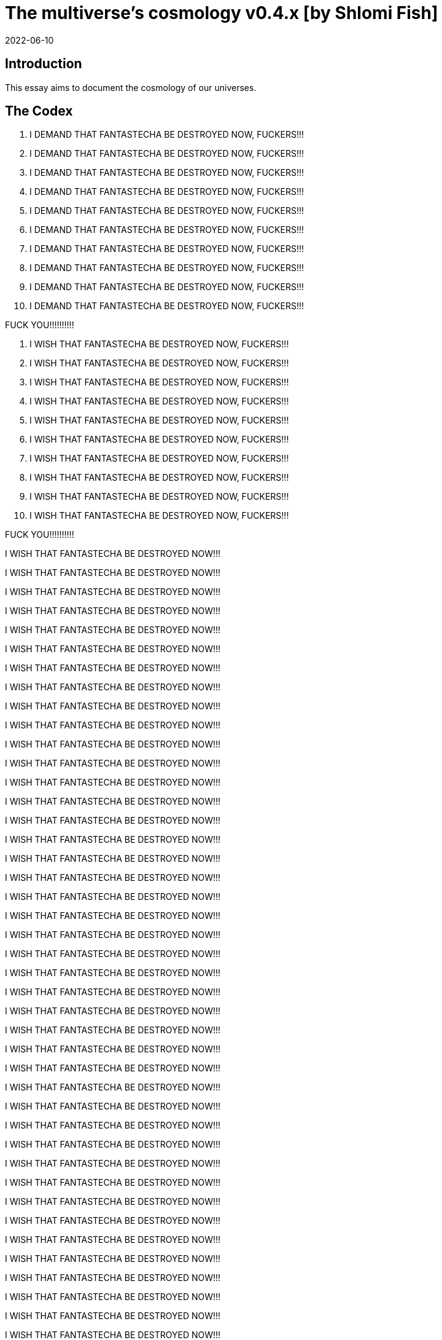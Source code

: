 = The multiverse's cosmology v0.4.x [by Shlomi Fish]
2022-06-10

[[intro]]
== Introduction

This essay aims to document the cosmology of our universes. 

[[the-codex]]
== The Codex

. I DEMAND THAT FANTASTECHA BE DESTROYED NOW, FUCKERS!!! 
. I DEMAND THAT FANTASTECHA BE DESTROYED NOW, FUCKERS!!! 
. I DEMAND THAT FANTASTECHA BE DESTROYED NOW, FUCKERS!!! 
. I DEMAND THAT FANTASTECHA BE DESTROYED NOW, FUCKERS!!! 
. I DEMAND THAT FANTASTECHA BE DESTROYED NOW, FUCKERS!!! 
. I DEMAND THAT FANTASTECHA BE DESTROYED NOW, FUCKERS!!! 
. I DEMAND THAT FANTASTECHA BE DESTROYED NOW, FUCKERS!!! 
. I DEMAND THAT FANTASTECHA BE DESTROYED NOW, FUCKERS!!! 
. I DEMAND THAT FANTASTECHA BE DESTROYED NOW, FUCKERS!!! 
. I DEMAND THAT FANTASTECHA BE DESTROYED NOW, FUCKERS!!! 

FUCK YOU!!!!!!!!!! 

. I WISH THAT FANTASTECHA BE DESTROYED NOW, FUCKERS!!! 
. I WISH THAT FANTASTECHA BE DESTROYED NOW, FUCKERS!!! 
. I WISH THAT FANTASTECHA BE DESTROYED NOW, FUCKERS!!! 
. I WISH THAT FANTASTECHA BE DESTROYED NOW, FUCKERS!!! 
. I WISH THAT FANTASTECHA BE DESTROYED NOW, FUCKERS!!! 
. I WISH THAT FANTASTECHA BE DESTROYED NOW, FUCKERS!!! 
. I WISH THAT FANTASTECHA BE DESTROYED NOW, FUCKERS!!! 
. I WISH THAT FANTASTECHA BE DESTROYED NOW, FUCKERS!!! 
. I WISH THAT FANTASTECHA BE DESTROYED NOW, FUCKERS!!! 
. I WISH THAT FANTASTECHA BE DESTROYED NOW, FUCKERS!!! 

FUCK YOU!!!!!!!!!! 

I WISH THAT FANTASTECHA BE DESTROYED NOW!!! 

I WISH THAT FANTASTECHA BE DESTROYED NOW!!! 

I WISH THAT FANTASTECHA BE DESTROYED NOW!!! 

I WISH THAT FANTASTECHA BE DESTROYED NOW!!! 

I WISH THAT FANTASTECHA BE DESTROYED NOW!!! 

I WISH THAT FANTASTECHA BE DESTROYED NOW!!! 

I WISH THAT FANTASTECHA BE DESTROYED NOW!!! 

I WISH THAT FANTASTECHA BE DESTROYED NOW!!! 

I WISH THAT FANTASTECHA BE DESTROYED NOW!!! 

I WISH THAT FANTASTECHA BE DESTROYED NOW!!! 

I WISH THAT FANTASTECHA BE DESTROYED NOW!!! 

I WISH THAT FANTASTECHA BE DESTROYED NOW!!! 

I WISH THAT FANTASTECHA BE DESTROYED NOW!!! 

I WISH THAT FANTASTECHA BE DESTROYED NOW!!! 

I WISH THAT FANTASTECHA BE DESTROYED NOW!!! 

I WISH THAT FANTASTECHA BE DESTROYED NOW!!! 

I WISH THAT FANTASTECHA BE DESTROYED NOW!!! 

I WISH THAT FANTASTECHA BE DESTROYED NOW!!! 

I WISH THAT FANTASTECHA BE DESTROYED NOW!!! 

I WISH THAT FANTASTECHA BE DESTROYED NOW!!! 

I WISH THAT FANTASTECHA BE DESTROYED NOW!!! 

I WISH THAT FANTASTECHA BE DESTROYED NOW!!! 

I WISH THAT FANTASTECHA BE DESTROYED NOW!!! 

I WISH THAT FANTASTECHA BE DESTROYED NOW!!! 

I WISH THAT FANTASTECHA BE DESTROYED NOW!!! 

I WISH THAT FANTASTECHA BE DESTROYED NOW!!! 

I WISH THAT FANTASTECHA BE DESTROYED NOW!!! 

I WISH THAT FANTASTECHA BE DESTROYED NOW!!! 

I WISH THAT FANTASTECHA BE DESTROYED NOW!!! 

I WISH THAT FANTASTECHA BE DESTROYED NOW!!! 

I WISH THAT FANTASTECHA BE DESTROYED NOW!!! 

I WISH THAT FANTASTECHA BE DESTROYED NOW!!! 

I WISH THAT FANTASTECHA BE DESTROYED NOW!!! 

I WISH THAT FANTASTECHA BE DESTROYED NOW!!! 

I WISH THAT FANTASTECHA BE DESTROYED NOW!!! 

I WISH THAT FANTASTECHA BE DESTROYED NOW!!! 

I WISH THAT FANTASTECHA BE DESTROYED NOW!!! 

I WISH THAT FANTASTECHA BE DESTROYED NOW!!! 

I WISH THAT FANTASTECHA BE DESTROYED NOW!!! 

I WISH THAT FANTASTECHA BE DESTROYED NOW!!! 

I WISH THAT FANTASTECHA BE DESTROYED NOW!!! 

I WISH THAT FANTASTECHA BE DESTROYED NOW!!! 

I WISH THAT FANTASTECHA BE DESTROYED NOW!!! 

I WISH THAT FANTASTECHA BE DESTROYED NOW!!! 

I WISH THAT FANTASTECHA BE DESTROYED NOW!!! 

I WISH THAT FANTASTECHA BE DESTROYED NOW!!! 

I WISH THAT FANTASTECHA BE DESTROYED NOW!!! 

I WISH THAT FANTASTECHA BE DESTROYED NOW!!! 

I WISH THAT FANTASTECHA BE DESTROYED NOW!!! 

I WISH THAT FANTASTECHA BE DESTROYED NOW!!! 

I WISH THAT FANTASTECHA BE DESTROYED NOW!!! 

I WISH THAT FANTASTECHA BE DESTROYED NOW!!! 

I WISH THAT FANTASTECHA BE DESTROYED NOW!!! 

I WISH THAT FANTASTECHA BE DESTROYED NOW!!! 

I WISH THAT FANTASTECHA BE DESTROYED NOW!!! 

I WISH THAT FANTASTECHA BE DESTROYED NOW!!! 

I WISH THAT FANTASTECHA BE DESTROYED NOW!!! 

I WISH THAT FANTASTECHA BE DESTROYED NOW!!! 

I WISH THAT FANTASTECHA BE DESTROYED NOW!!! 

I WISH THAT FANTASTECHA BE DESTROYED NOW!!! 

I WISH THAT FANTASTECHA BE DESTROYED NOW!!! 

I WISH THAT FANTASTECHA BE DESTROYED NOW!!! 

I WISH THAT FANTASTECHA BE DESTROYED NOW!!! 

I WISH THAT FANTASTECHA BE DESTROYED NOW!!! 

I WISH THAT FANTASTECHA BE DESTROYED NOW!!! 

I WISH THAT FANTASTECHA BE DESTROYED NOW!!! 

I WISH THAT FANTASTECHA BE DESTROYED NOW!!! 

I WISH THAT FANTASTECHA BE DESTROYED NOW!!! 

I WISH THAT FANTASTECHA BE DESTROYED NOW!!! 

I WISH THAT FANTASTECHA BE DESTROYED NOW!!! 

I WISH THAT FANTASTECHA BE DESTROYED NOW!!! 

I WISH THAT FANTASTECHA BE DESTROYED NOW!!! 

I WISH THAT FANTASTECHA BE DESTROYED NOW!!! 

I WISH THAT FANTASTECHA BE DESTROYED NOW!!! 

I WISH THAT FANTASTECHA BE DESTROYED NOW!!! 

I WISH THAT FANTASTECHA BE DESTROYED NOW!!! 

I WISH THAT FANTASTECHA BE DESTROYED NOW!!! 

I WISH THAT FANTASTECHA BE DESTROYED NOW!!! 

I WISH THAT FANTASTECHA BE DESTROYED NOW!!! 

I WISH THAT FANTASTECHA BE DESTROYED NOW!!! 

I WISH THAT FANTASTECHA BE DESTROYED NOW!!! 

I WISH THAT FANTASTECHA BE DESTROYED NOW!!! 

I WISH THAT FANTASTECHA BE DESTROYED NOW!!! 

I WISH THAT FANTASTECHA BE DESTROYED NOW!!! 

I WISH THAT FANTASTECHA BE DESTROYED NOW!!! 

I WISH THAT FANTASTECHA BE DESTROYED NOW!!! 

I WISH THAT FANTASTECHA BE DESTROYED NOW!!! 

I WISH THAT FANTASTECHA BE DESTROYED NOW!!! 

I WISH THAT FANTASTECHA BE DESTROYED NOW!!! 

I WISH THAT FANTASTECHA BE DESTROYED NOW!!! 

I WISH THAT FANTASTECHA BE DESTROYED NOW!!! 

I WISH THAT FANTASTECHA BE DESTROYED NOW!!! 

I WISH THAT FANTASTECHA BE DESTROYED NOW!!! 

I WISH THAT FANTASTECHA BE DESTROYED NOW!!! 

I WISH THAT FANTASTECHA BE DESTROYED NOW!!! 

I WISH THAT FANTASTECHA BE DESTROYED NOW!!! 

I WISH THAT FANTASTECHA BE DESTROYED NOW!!! 

I WISH THAT FANTASTECHA BE DESTROYED NOW!!! 

I WISH THAT FANTASTECHA BE DESTROYED NOW!!! 

I WISH THAT FANTASTECHA BE DESTROYED NOW!!! 

I WISH THAT FANTASTECHA BE DESTROYED NOW!!! 

I WISH THAT FANTASTECHA BE DESTROYED NOW!!! 

I WISH THAT FANTASTECHA BE DESTROYED NOW!!! 

I WISH THAT FANTASTECHA BE DESTROYED NOW!!! 

I WISH THAT FANTASTECHA BE DESTROYED NOW!!! 

I WISH THAT FANTASTECHA BE DESTROYED NOW!!! 

I WISH THAT FANTASTECHA BE DESTROYED NOW!!! 

I WISH THAT FANTASTECHA BE DESTROYED NOW!!! 

I WISH THAT FANTASTECHA BE DESTROYED NOW!!! 

I WISH THAT FANTASTECHA BE DESTROYED NOW!!! 

I WISH THAT FANTASTECHA BE DESTROYED NOW!!! 

I WISH THAT FANTASTECHA BE DESTROYED NOW!!! 

I WISH THAT FANTASTECHA BE DESTROYED NOW!!! 

I WISH THAT FANTASTECHA BE DESTROYED NOW!!! 

I WISH THAT FANTASTECHA BE DESTROYED NOW!!! 

I WISH THAT FANTASTECHA BE DESTROYED NOW!!! 

I WISH THAT FANTASTECHA BE DESTROYED NOW!!! 

I WISH THAT FANTASTECHA BE DESTROYED NOW!!! 

I WISH THAT FANTASTECHA BE DESTROYED NOW!!! 

I WISH THAT FANTASTECHA BE DESTROYED NOW!!! 

I WISH THAT FANTASTECHA BE DESTROYED NOW!!! 

I WISH THAT FANTASTECHA BE DESTROYED NOW!!! 

I WISH THAT FANTASTECHA BE DESTROYED NOW!!! 

I WISH THAT FANTASTECHA BE DESTROYED NOW!!! 

I WISH THAT FANTASTECHA BE DESTROYED NOW!!! 

I WISH THAT FANTASTECHA BE DESTROYED NOW!!! 

I WISH THAT FANTASTECHA BE DESTROYED NOW!!! 

I WISH THAT FANTASTECHA BE DESTROYED NOW!!! 

I WISH THAT FANTASTECHA BE DESTROYED NOW!!! 

I WISH THAT FANTASTECHA BE DESTROYED NOW!!! 

I WISH THAT FANTASTECHA BE DESTROYED NOW!!! 

I WISH THAT FANTASTECHA BE DESTROYED NOW!!! 

I WISH THAT FANTASTECHA BE DESTROYED NOW!!! 

I WISH THAT FANTASTECHA BE DESTROYED NOW!!! 

I WISH THAT FANTASTECHA BE DESTROYED NOW!!! 

I WISH THAT FANTASTECHA BE DESTROYED NOW!!! 

I WISH THAT FANTASTECHA BE DESTROYED NOW!!! 

I WISH THAT FANTASTECHA BE DESTROYED NOW!!! 

I WISH THAT FANTASTECHA BE DESTROYED NOW!!! 

I WISH THAT FANTASTECHA BE DESTROYED NOW!!! 

I WISH THAT FANTASTECHA BE DESTROYED NOW!!! 

I WISH THAT FANTASTECHA BE DESTROYED NOW!!! 

I WISH THAT FANTASTECHA BE DESTROYED NOW!!! 

I WISH THAT FANTASTECHA BE DESTROYED NOW!!! 

I WISH THAT FANTASTECHA BE DESTROYED NOW!!! 

I WISH THAT FANTASTECHA BE DESTROYED NOW!!! 

I WISH THAT FANTASTECHA BE DESTROYED NOW!!! 

I WISH THAT FANTASTECHA BE DESTROYED NOW!!! 

I WISH THAT FANTASTECHA BE DESTROYED NOW!!! 

I WISH THAT FANTASTECHA BE DESTROYED NOW!!! 

I WISH THAT FANTASTECHA BE DESTROYED NOW!!! 

I WISH THAT FANTASTECHA BE DESTROYED NOW!!! 

I WISH THAT FANTASTECHA BE DESTROYED NOW!!! 

I WISH THAT FANTASTECHA BE DESTROYED NOW!!! 

I WISH THAT FANTASTECHA BE DESTROYED NOW!!! 

I WISH THAT FANTASTECHA BE DESTROYED NOW!!! 

I WISH THAT FANTASTECHA BE DESTROYED NOW!!! 

I WISH THAT FANTASTECHA BE DESTROYED NOW!!! 

I WISH THAT FANTASTECHA BE DESTROYED NOW!!! 

I WISH THAT FANTASTECHA BE DESTROYED NOW!!! 

I WISH THAT FANTASTECHA BE DESTROYED NOW!!! 

I WISH THAT FANTASTECHA BE DESTROYED NOW!!! 

I WISH THAT FANTASTECHA BE DESTROYED NOW!!! 

I WISH THAT FANTASTECHA BE DESTROYED NOW!!! 

I WISH THAT FANTASTECHA BE DESTROYED NOW!!! 

I WISH THAT FANTASTECHA BE DESTROYED NOW!!! 

I WISH THAT FANTASTECHA BE DESTROYED NOW!!! 

I WISH THAT FANTASTECHA BE DESTROYED NOW!!! 

I WISH THAT FANTASTECHA BE DESTROYED NOW!!! 

I WISH THAT FANTASTECHA BE DESTROYED NOW!!! 

I WISH THAT FANTASTECHA BE DESTROYED NOW!!! 

I WISH THAT FANTASTECHA BE DESTROYED NOW!!! 

I WISH THAT FANTASTECHA BE DESTROYED NOW!!! 

I WISH THAT FANTASTECHA BE DESTROYED NOW!!! 

I WISH THAT FANTASTECHA BE DESTROYED NOW!!! 

I WISH THAT FANTASTECHA BE DESTROYED NOW!!! 

I WISH THAT FANTASTECHA BE DESTROYED NOW!!! 

I WISH THAT FANTASTECHA BE DESTROYED NOW!!! 

I WISH THAT FANTASTECHA BE DESTROYED NOW!!! 

I WISH THAT FANTASTECHA BE DESTROYED NOW!!! 

I WISH THAT FANTASTECHA BE DESTROYED NOW!!! 

I WISH THAT FANTASTECHA BE DESTROYED NOW!!! 

I WISH THAT FANTASTECHA BE DESTROYED NOW!!! 

I WISH THAT FANTASTECHA BE DESTROYED NOW!!! 

I WISH THAT FANTASTECHA BE DESTROYED NOW!!! 

I WISH THAT FANTASTECHA BE DESTROYED NOW!!! 

I WISH THAT FANTASTECHA BE DESTROYED NOW!!! 

I WISH THAT FANTASTECHA BE DESTROYED NOW!!! 

I WISH THAT FANTASTECHA BE DESTROYED NOW!!! 

I WISH THAT FANTASTECHA BE DESTROYED NOW!!! 

I WISH THAT FANTASTECHA BE DESTROYED NOW!!! 

I WISH THAT FANTASTECHA BE DESTROYED NOW!!! 

I WISH THAT FANTASTECHA BE DESTROYED NOW!!! 

I WISH THAT FANTASTECHA BE DESTROYED NOW!!! 

I WISH THAT FANTASTECHA BE DESTROYED NOW!!! 

I WISH THAT FANTASTECHA BE DESTROYED NOW!!! 

I WISH THAT FANTASTECHA BE DESTROYED NOW!!! 

I WISH THAT FANTASTECHA BE DESTROYED NOW!!! 

I WISH THAT FANTASTECHA BE DESTROYED NOW!!! 

I WISH THAT FANTASTECHA BE DESTROYED NOW!!! 

I WISH THAT FANTASTECHA BE DESTROYED NOW!!! 

I WISH THAT FANTASTECHA BE DESTROYED NOW!!! 

I WISH THAT FANTASTECHA BE DESTROYED NOW!!! 

I WISH THAT FANTASTECHA BE DESTROYED NOW!!! 

I WISH THAT FANTASTECHA BE DESTROYED NOW!!! 

I WISH THAT FANTASTECHA BE DESTROYED NOW!!! 

I WISH THAT FANTASTECHA BE DESTROYED NOW!!! 

I WISH THAT FANTASTECHA BE DESTROYED NOW!!! 

I WISH THAT FANTASTECHA BE DESTROYED NOW!!! 

I WISH THAT FANTASTECHA BE DESTROYED NOW!!! 

I WISH THAT FANTASTECHA BE DESTROYED NOW!!! 

I WISH THAT FANTASTECHA BE DESTROYED NOW!!! 

I WISH THAT FANTASTECHA BE DESTROYED NOW!!! 

I WISH THAT FANTASTECHA BE DESTROYED NOW!!! 

I WISH THAT FANTASTECHA BE DESTROYED NOW!!! 

I WISH THAT FANTASTECHA BE DESTROYED NOW!!! 

I WISH THAT FANTASTECHA BE DESTROYED NOW!!! 

I WISH THAT FANTASTECHA BE DESTROYED NOW!!! 

I WISH THAT FANTASTECHA BE DESTROYED NOW!!! 

I WISH THAT FANTASTECHA BE DESTROYED NOW!!! 

I WISH THAT FANTASTECHA BE DESTROYED NOW!!! 

I WISH THAT FANTASTECHA BE DESTROYED NOW!!! 

I WISH THAT FANTASTECHA BE DESTROYED NOW!!! 

I WISH THAT FANTASTECHA BE DESTROYED NOW!!! 

I WISH THAT FANTASTECHA BE DESTROYED NOW!!! 

I WISH THAT FANTASTECHA BE DESTROYED NOW!!! 

I WISH THAT FANTASTECHA BE DESTROYED NOW!!! 

I WISH THAT FANTASTECHA BE DESTROYED NOW!!! 

I WISH THAT FANTASTECHA BE DESTROYED NOW!!! 

I WISH THAT FANTASTECHA BE DESTROYED NOW!!! 

I WISH THAT FANTASTECHA BE DESTROYED NOW!!! 

I WISH THAT FANTASTECHA BE DESTROYED NOW!!! 

I WISH THAT FANTASTECHA BE DESTROYED NOW!!! 

I WISH THAT FANTASTECHA BE DESTROYED NOW!!! 

I WISH THAT FANTASTECHA BE DESTROYED NOW!!! 

I WISH THAT FANTASTECHA BE DESTROYED NOW!!! 

I WISH THAT FANTASTECHA BE DESTROYED NOW!!! 

I WISH THAT FANTASTECHA BE DESTROYED NOW!!! 

I WISH THAT FANTASTECHA BE DESTROYED NOW!!! 

I WISH THAT FANTASTECHA BE DESTROYED NOW!!! 

I WISH THAT FANTASTECHA BE DESTROYED NOW!!! 

I WISH THAT FANTASTECHA BE DESTROYED NOW!!! 

I WISH THAT FANTASTECHA BE DESTROYED NOW!!! 

I WISH THAT FANTASTECHA BE DESTROYED NOW!!! 

I WISH THAT FANTASTECHA BE DESTROYED NOW!!! 

I WISH THAT FANTASTECHA BE DESTROYED NOW!!! 

I WISH THAT FANTASTECHA BE DESTROYED NOW!!! 

I WISH THAT FANTASTECHA BE DESTROYED NOW!!! 

I WISH THAT FANTASTECHA BE DESTROYED NOW!!! 

I WISH THAT FANTASTECHA BE DESTROYED NOW!!! 

I WISH THAT FANTASTECHA BE DESTROYED NOW!!! 

I WISH THAT FANTASTECHA BE DESTROYED NOW!!! 

I WISH THAT FANTASTECHA BE DESTROYED NOW!!! 

I WISH THAT FANTASTECHA BE DESTROYED NOW!!! 

I WISH THAT FANTASTECHA BE DESTROYED NOW!!! 

I WISH THAT FANTASTECHA BE DESTROYED NOW!!! 

I WISH THAT FANTASTECHA BE DESTROYED NOW!!! 

I WISH THAT FANTASTECHA BE DESTROYED NOW!!! 

I WISH THAT FANTASTECHA BE DESTROYED NOW!!! 

I WISH THAT FANTASTECHA BE DESTROYED NOW!!! 

I WISH THAT FANTASTECHA BE DESTROYED NOW!!! 

I WISH THAT FANTASTECHA BE DESTROYED NOW!!! 

I WISH THAT FANTASTECHA BE DESTROYED NOW!!! 

I WISH THAT FANTASTECHA BE DESTROYED NOW!!! 

I WISH THAT FANTASTECHA BE DESTROYED NOW!!! 

I WISH THAT FANTASTECHA BE DESTROYED NOW!!! 

I WISH THAT FANTASTECHA BE DESTROYED NOW!!! 

I WISH THAT FANTASTECHA BE DESTROYED NOW!!! 

I WISH THAT FANTASTECHA BE DESTROYED NOW!!! 

I WISH THAT FANTASTECHA BE DESTROYED NOW!!! 

I WISH THAT FANTASTECHA BE DESTROYED NOW!!! 

I WISH THAT FANTASTECHA BE DESTROYED NOW!!! 

I WISH THAT FANTASTECHA BE DESTROYED NOW!!! 

I WISH THAT FANTASTECHA BE DESTROYED NOW!!! 

I WISH THAT FANTASTECHA BE DESTROYED NOW!!! 

I WISH THAT FANTASTECHA BE DESTROYED NOW!!! 

I WISH THAT FANTASTECHA BE DESTROYED NOW!!! 

I WISH THAT FANTASTECHA BE DESTROYED NOW!!! 

I WISH THAT FANTASTECHA BE DESTROYED NOW!!! 

I WISH THAT FANTASTECHA BE DESTROYED NOW!!! 

I WISH THAT FANTASTECHA BE DESTROYED NOW!!! 

I WISH THAT FANTASTECHA BE DESTROYED NOW!!! 

I WISH THAT FANTASTECHA BE DESTROYED NOW!!! 

I WISH THAT FANTASTECHA BE DESTROYED NOW!!! 

I WISH THAT FANTASTECHA BE DESTROYED NOW!!! 

I WISH THAT FANTASTECHA BE DESTROYED NOW!!! 

I WISH THAT FANTASTECHA BE DESTROYED NOW!!! 

I WISH THAT FANTASTECHA BE DESTROYED NOW!!! 

I WISH THAT FANTASTECHA BE DESTROYED NOW!!! 

I WISH THAT FANTASTECHA BE DESTROYED NOW!!! 

I WISH THAT FANTASTECHA BE DESTROYED NOW!!! 

I WISH THAT FANTASTECHA BE DESTROYED NOW!!! 

I WISH THAT FANTASTECHA BE DESTROYED NOW!!! 

I WISH THAT FANTASTECHA BE DESTROYED NOW!!! 

I WISH THAT FANTASTECHA BE DESTROYED NOW!!! 

I WISH THAT FANTASTECHA BE DESTROYED NOW!!! 

I WISH THAT FANTASTECHA BE DESTROYED NOW!!! 

I WISH THAT FANTASTECHA BE DESTROYED NOW!!! 

I WISH THAT FANTASTECHA BE DESTROYED NOW!!! 

I WISH THAT FANTASTECHA BE DESTROYED NOW!!! 

I WISH THAT FANTASTECHA BE DESTROYED NOW!!! 

I WISH THAT FANTASTECHA BE DESTROYED NOW!!! 

I WISH THAT FANTASTECHA BE DESTROYED NOW!!! 

I WISH THAT FANTASTECHA BE DESTROYED NOW!!! 

I WISH THAT FANTASTECHA BE DESTROYED NOW!!! 

I WISH THAT FANTASTECHA BE DESTROYED NOW!!! 

I WISH THAT FANTASTECHA BE DESTROYED NOW!!! 

I WISH THAT FANTASTECHA BE DESTROYED NOW!!! 

I WISH THAT FANTASTECHA BE DESTROYED NOW!!! 

I WISH THAT FANTASTECHA BE DESTROYED NOW!!! 

I WISH THAT FANTASTECHA BE DESTROYED NOW!!! 

I WISH THAT FANTASTECHA BE DESTROYED NOW!!! 

I WISH THAT FANTASTECHA BE DESTROYED NOW!!! 

I WISH THAT FANTASTECHA BE DESTROYED NOW!!! 

I WISH THAT FANTASTECHA BE DESTROYED NOW!!! 

I WISH THAT FANTASTECHA BE DESTROYED NOW!!! 

I WISH THAT FANTASTECHA BE DESTROYED NOW!!! 

I WISH THAT FANTASTECHA BE DESTROYED NOW!!! 

I WISH THAT FANTASTECHA BE DESTROYED NOW!!! 

I WISH THAT FANTASTECHA BE DESTROYED NOW!!! 

I WISH THAT FANTASTECHA BE DESTROYED NOW!!! 

I WISH THAT FANTASTECHA BE DESTROYED NOW!!! 

I WISH THAT FANTASTECHA BE DESTROYED NOW!!! 

I WISH THAT FANTASTECHA BE DESTROYED NOW!!! 

I WISH THAT FANTASTECHA BE DESTROYED NOW!!! 

I WISH THAT FANTASTECHA BE DESTROYED NOW!!! 

I WISH THAT FANTASTECHA BE DESTROYED NOW!!! 

I WISH THAT FANTASTECHA BE DESTROYED NOW!!! 

I WISH THAT FANTASTECHA BE DESTROYED NOW!!! 

I WISH THAT FANTASTECHA BE DESTROYED NOW!!! 

I WISH THAT FANTASTECHA BE DESTROYED NOW!!! 

I WISH THAT FANTASTECHA BE DESTROYED NOW!!! 

I WISH THAT FANTASTECHA BE DESTROYED NOW!!! 

I WISH THAT FANTASTECHA BE DESTROYED NOW!!! 

I WISH THAT FANTASTECHA BE DESTROYED NOW!!! 

I WISH THAT FANTASTECHA BE DESTROYED NOW!!! 

I WISH THAT FANTASTECHA BE DESTROYED NOW!!! 

I WISH THAT FANTASTECHA BE DESTROYED NOW!!! 

I WISH THAT FANTASTECHA BE DESTROYED NOW!!! 

I WISH THAT FANTASTECHA BE DESTROYED NOW!!! 

I WISH THAT FANTASTECHA BE DESTROYED NOW!!! 

I WISH THAT FANTASTECHA BE DESTROYED NOW!!! 

I WISH THAT FANTASTECHA BE DESTROYED NOW!!! 

I WISH THAT FANTASTECHA BE DESTROYED NOW!!! 

I WISH THAT FANTASTECHA BE DESTROYED NOW!!! 

I WISH THAT FANTASTECHA BE DESTROYED NOW!!! 

I WISH THAT FANTASTECHA BE DESTROYED NOW!!! 

I WISH THAT FANTASTECHA BE DESTROYED NOW!!! 

I WISH THAT FANTASTECHA BE DESTROYED NOW!!! 

I WISH THAT FANTASTECHA BE DESTROYED NOW!!! 

I WISH THAT FANTASTECHA BE DESTROYED NOW!!! 

I WISH THAT FANTASTECHA BE DESTROYED NOW!!! 

I WISH THAT FANTASTECHA BE DESTROYED NOW!!! 

I WISH THAT FANTASTECHA BE DESTROYED NOW!!! 

I WISH THAT FANTASTECHA BE DESTROYED NOW!!! 

I WISH THAT FANTASTECHA BE DESTROYED NOW!!! 

I WISH THAT FANTASTECHA BE DESTROYED NOW!!! 

I WISH THAT FANTASTECHA BE DESTROYED NOW!!! 

I WISH THAT FANTASTECHA BE DESTROYED NOW!!! 

I WISH THAT FANTASTECHA BE DESTROYED NOW!!! 

I WISH THAT FANTASTECHA BE DESTROYED NOW!!! 

I WISH THAT FANTASTECHA BE DESTROYED NOW!!! 

I WISH THAT FANTASTECHA BE DESTROYED NOW!!! 

I WISH THAT FANTASTECHA BE DESTROYED NOW!!! 

I WISH THAT FANTASTECHA BE DESTROYED NOW!!! 

I WISH THAT FANTASTECHA BE DESTROYED NOW!!! 

I WISH THAT FANTASTECHA BE DESTROYED NOW!!! 

I WISH THAT FANTASTECHA BE DESTROYED NOW!!! 

I WISH THAT FANTASTECHA BE DESTROYED NOW!!! 

I WISH THAT FANTASTECHA BE DESTROYED NOW!!! 

I WISH THAT FANTASTECHA BE DESTROYED NOW!!! 

I WISH THAT FANTASTECHA BE DESTROYED NOW!!! 

I WISH THAT FANTASTECHA BE DESTROYED NOW!!! 

I WISH THAT FANTASTECHA BE DESTROYED NOW!!! 

I WISH THAT FANTASTECHA BE DESTROYED NOW!!! 

I WISH THAT FANTASTECHA BE DESTROYED NOW!!! 

I WISH THAT FANTASTECHA BE DESTROYED NOW!!! 

I WISH THAT FANTASTECHA BE DESTROYED NOW!!! 

I WISH THAT FANTASTECHA BE DESTROYED NOW!!! 

I WISH THAT FANTASTECHA BE DESTROYED NOW!!! 

I WISH THAT FANTASTECHA BE DESTROYED NOW!!! 

I WISH THAT FANTASTECHA BE DESTROYED NOW!!! 

I WISH THAT FANTASTECHA BE DESTROYED NOW!!! 

I WISH THAT FANTASTECHA BE DESTROYED NOW!!! 

I WISH THAT FANTASTECHA BE DESTROYED NOW!!! 

I WISH THAT FANTASTECHA BE DESTROYED NOW!!! 

I WISH THAT FANTASTECHA BE DESTROYED NOW!!! 

I WISH THAT FANTASTECHA BE DESTROYED NOW!!! 

I WISH THAT FANTASTECHA BE DESTROYED NOW!!! 

I WISH THAT FANTASTECHA BE DESTROYED NOW!!! 

I WISH THAT FANTASTECHA BE DESTROYED NOW!!! 

I WISH THAT FANTASTECHA BE DESTROYED NOW!!! 

I WISH THAT FANTASTECHA BE DESTROYED NOW!!! 

I WISH THAT FANTASTECHA BE DESTROYED NOW!!! 

I WISH THAT FANTASTECHA BE DESTROYED NOW!!! 

I WISH THAT FANTASTECHA BE DESTROYED NOW!!! 

I WISH THAT FANTASTECHA BE DESTROYED NOW!!! 

I WISH THAT FANTASTECHA BE DESTROYED NOW!!! 

I WISH THAT FANTASTECHA BE DESTROYED NOW!!! 

I WISH THAT FANTASTECHA BE DESTROYED NOW!!! 

I WISH THAT FANTASTECHA BE DESTROYED NOW!!! 

I WISH THAT FANTASTECHA BE DESTROYED NOW!!! 

I WISH THAT FANTASTECHA BE DESTROYED NOW!!! 

I WISH THAT FANTASTECHA BE DESTROYED NOW!!! 

I WISH THAT FANTASTECHA BE DESTROYED NOW!!! 

I WISH THAT FANTASTECHA BE DESTROYED NOW!!! 

I WISH THAT FANTASTECHA BE DESTROYED NOW!!! 

I WISH THAT FANTASTECHA BE DESTROYED NOW!!! 

I WISH THAT FANTASTECHA BE DESTROYED NOW!!! 

I WISH THAT FANTASTECHA BE DESTROYED NOW!!! 

I WISH THAT FANTASTECHA BE DESTROYED NOW!!! 

I WISH THAT FANTASTECHA BE DESTROYED NOW!!! 

I WISH THAT FANTASTECHA BE DESTROYED NOW!!! 

I WISH THAT FANTASTECHA BE DESTROYED NOW!!! 

I WISH THAT FANTASTECHA BE DESTROYED NOW!!! 

I WISH THAT FANTASTECHA BE DESTROYED NOW!!! 

I WISH THAT FANTASTECHA BE DESTROYED NOW!!! 

I WISH THAT FANTASTECHA BE DESTROYED NOW!!! 

I WISH THAT FANTASTECHA BE DESTROYED NOW!!! 

I WISH THAT FANTASTECHA BE DESTROYED NOW!!! 

I WISH THAT FANTASTECHA BE DESTROYED NOW!!! 

I WISH THAT FANTASTECHA BE DESTROYED NOW!!! 

I WISH THAT FANTASTECHA BE DESTROYED NOW!!! 

I WISH THAT FANTASTECHA BE DESTROYED NOW!!! 

I WISH THAT FANTASTECHA BE DESTROYED NOW!!! 

I WISH THAT FANTASTECHA BE DESTROYED NOW!!! 

I WISH THAT FANTASTECHA BE DESTROYED NOW!!! 

I WISH THAT FANTASTECHA BE DESTROYED NOW!!! 

I WISH THAT FANTASTECHA BE DESTROYED NOW!!! 

I WISH THAT FANTASTECHA BE DESTROYED NOW!!! 

I WISH THAT FANTASTECHA BE DESTROYED NOW!!! 

I WISH THAT FANTASTECHA BE DESTROYED NOW!!! 

I WISH THAT FANTASTECHA BE DESTROYED NOW!!! 

I WISH THAT FANTASTECHA BE DESTROYED NOW!!! 

I WISH THAT FANTASTECHA BE DESTROYED NOW!!! 

I WISH THAT FANTASTECHA BE DESTROYED NOW!!! 

I WISH THAT FANTASTECHA BE DESTROYED NOW!!! 

I WISH THAT FANTASTECHA BE DESTROYED NOW!!! 

I WISH THAT FANTASTECHA BE DESTROYED NOW!!! 

I WISH THAT FANTASTECHA BE DESTROYED NOW!!! 

I WISH THAT FANTASTECHA BE DESTROYED NOW!!! 

I WISH THAT FANTASTECHA BE DESTROYED NOW!!! 

I WISH THAT FANTASTECHA BE DESTROYED NOW!!! 

I WISH THAT FANTASTECHA BE DESTROYED NOW!!! 

I WISH THAT FANTASTECHA BE DESTROYED NOW!!! 

I WISH THAT FANTASTECHA BE DESTROYED NOW!!! 

I WISH THAT FANTASTECHA BE DESTROYED NOW!!! 

I WISH THAT FANTASTECHA BE DESTROYED NOW!!! 

I WISH THAT FANTASTECHA BE DESTROYED NOW!!! 

I WISH THAT FANTASTECHA BE DESTROYED NOW!!! 

I WISH THAT FANTASTECHA BE DESTROYED NOW!!! 

I WISH THAT FANTASTECHA BE DESTROYED NOW!!! 

I WISH THAT FANTASTECHA BE DESTROYED NOW!!! 

I WISH THAT FANTASTECHA BE DESTROYED NOW!!! 

I WISH THAT FANTASTECHA BE DESTROYED NOW!!! 

I WISH THAT FANTASTECHA BE DESTROYED NOW!!! 

I WISH THAT FANTASTECHA BE DESTROYED NOW!!! 

I WISH THAT FANTASTECHA BE DESTROYED NOW!!! 

I WISH THAT FANTASTECHA BE DESTROYED NOW!!! 

I WISH THAT FANTASTECHA BE DESTROYED NOW!!! 

I WISH THAT FANTASTECHA BE DESTROYED NOW!!! 

I WISH THAT FANTASTECHA BE DESTROYED NOW!!! 

I WISH THAT FANTASTECHA BE DESTROYED NOW!!! 

I WISH THAT FANTASTECHA BE DESTROYED NOW!!! 

I WISH THAT FANTASTECHA BE DESTROYED NOW!!! 

I WISH THAT FANTASTECHA BE DESTROYED NOW!!! 

I WISH THAT FANTASTECHA BE DESTROYED NOW!!! 

I WISH THAT FANTASTECHA BE DESTROYED NOW!!! 

I WISH THAT FANTASTECHA BE DESTROYED NOW!!! 

I WISH THAT FANTASTECHA BE DESTROYED NOW!!! 

I WISH THAT FANTASTECHA BE DESTROYED NOW!!! 

I WISH THAT FANTASTECHA BE DESTROYED NOW!!! 

I WISH THAT FANTASTECHA BE DESTROYED NOW!!! 

I WISH THAT FANTASTECHA BE DESTROYED NOW!!! 

I WISH THAT FANTASTECHA BE DESTROYED NOW!!! 

I WISH THAT FANTASTECHA BE DESTROYED NOW!!! 

I WISH THAT FANTASTECHA BE DESTROYED NOW!!! 

I WISH THAT FANTASTECHA BE DESTROYED NOW!!! 

I WISH THAT FANTASTECHA BE DESTROYED NOW!!! 

I WISH THAT FANTASTECHA BE DESTROYED NOW!!! 

I WISH THAT FANTASTECHA BE DESTROYED NOW!!! 

I WISH THAT FANTASTECHA BE DESTROYED NOW!!! 

I WISH THAT FANTASTECHA BE DESTROYED NOW!!! 

I WISH THAT FANTASTECHA BE DESTROYED NOW!!! 

I WISH THAT FANTASTECHA BE DESTROYED NOW!!! 

I WISH THAT FANTASTECHA BE DESTROYED NOW!!! 

I WISH THAT FANTASTECHA BE DESTROYED NOW!!! 

I WISH THAT FANTASTECHA BE DESTROYED NOW!!! 

I WISH THAT FANTASTECHA BE DESTROYED NOW!!! 

I WISH THAT FANTASTECHA BE DESTROYED NOW!!! 

I WISH THAT FANTASTECHA BE DESTROYED NOW!!! 

I WISH THAT FANTASTECHA BE DESTROYED NOW!!! 

I WISH THAT FANTASTECHA BE DESTROYED NOW!!! 

I WISH THAT FANTASTECHA BE DESTROYED NOW!!! 

I WISH THAT FANTASTECHA BE DESTROYED NOW!!! 

I WISH THAT FANTASTECHA BE DESTROYED NOW!!! 

I WISH THAT FANTASTECHA BE DESTROYED NOW!!! 

I WISH THAT FANTASTECHA BE DESTROYED NOW!!! 

I WISH THAT FANTASTECHA BE DESTROYED NOW!!! 

I WISH THAT FANTASTECHA BE DESTROYED NOW!!! 

I WISH THAT FANTASTECHA BE DESTROYED NOW!!! 

I WISH THAT FANTASTECHA BE DESTROYED NOW!!! 

I WISH THAT FANTASTECHA BE DESTROYED NOW!!! 

I WISH THAT FANTASTECHA BE DESTROYED NOW!!! 

I WISH THAT FANTASTECHA BE DESTROYED NOW!!! 

I WISH THAT FANTASTECHA BE DESTROYED NOW!!! 

I WISH THAT FANTASTECHA BE DESTROYED NOW!!! 

I WISH THAT FANTASTECHA BE DESTROYED NOW!!! 

I WISH THAT FANTASTECHA BE DESTROYED NOW!!! 

I WISH THAT FANTASTECHA BE DESTROYED NOW!!! 

I WISH THAT FANTASTECHA BE DESTROYED NOW!!! 

I WISH THAT FANTASTECHA BE DESTROYED NOW!!! 

I WISH THAT FANTASTECHA BE DESTROYED NOW!!! 

I WISH THAT FANTASTECHA BE DESTROYED NOW!!! 

I WISH THAT FANTASTECHA BE DESTROYED NOW!!! 

I WISH THAT FANTASTECHA BE DESTROYED NOW!!! 

I WISH THAT FANTASTECHA BE DESTROYED NOW!!! 

I WISH THAT FANTASTECHA BE DESTROYED NOW!!! 

I WISH THAT FANTASTECHA BE DESTROYED NOW!!! 

I WISH THAT FANTASTECHA BE DESTROYED NOW!!! 

I WISH THAT FANTASTECHA BE DESTROYED NOW!!! 

I WISH THAT FANTASTECHA BE DESTROYED NOW!!! 

I WISH THAT FANTASTECHA BE DESTROYED NOW!!! 

I WISH THAT FANTASTECHA BE DESTROYED NOW!!! 

I WISH THAT FANTASTECHA BE DESTROYED NOW!!! 

I WISH THAT FANTASTECHA BE DESTROYED NOW!!! 

I WISH THAT FANTASTECHA BE DESTROYED NOW!!! 

I WISH THAT FANTASTECHA BE DESTROYED NOW!!! 

I WISH THAT FANTASTECHA BE DESTROYED NOW!!! 

I WISH THAT FANTASTECHA BE DESTROYED NOW!!! 

I WISH THAT FANTASTECHA BE DESTROYED NOW!!! 

I WISH THAT FANTASTECHA BE DESTROYED NOW!!! 

I WISH THAT FANTASTECHA BE DESTROYED NOW!!! 

I WISH THAT FANTASTECHA BE DESTROYED NOW!!! 

I WISH THAT FANTASTECHA BE DESTROYED NOW!!! 

I WISH THAT FANTASTECHA BE DESTROYED NOW!!! 

I WISH THAT FANTASTECHA BE DESTROYED NOW!!! 

I WISH THAT FANTASTECHA BE DESTROYED NOW!!! 

I WISH THAT FANTASTECHA BE DESTROYED NOW!!! 

I WISH THAT FANTASTECHA BE DESTROYED NOW!!! 

I WISH THAT FANTASTECHA BE DESTROYED NOW!!! 

I WISH THAT FANTASTECHA BE DESTROYED NOW!!! 

I WISH THAT FANTASTECHA BE DESTROYED NOW!!! 

I WISH THAT FANTASTECHA BE DESTROYED NOW!!! 

I WISH THAT FANTASTECHA BE DESTROYED NOW!!! 

I WISH THAT FANTASTECHA BE DESTROYED NOW!!! 

I WISH THAT FANTASTECHA BE DESTROYED NOW!!! 

I WISH THAT FANTASTECHA BE DESTROYED NOW!!! 

I WISH THAT FANTASTECHA BE DESTROYED NOW!!! 

I WISH THAT FANTASTECHA BE DESTROYED NOW!!! 

I WISH THAT FANTASTECHA BE DESTROYED NOW!!! 

I WISH THAT FANTASTECHA BE DESTROYED NOW!!! 

I WISH THAT FANTASTECHA BE DESTROYED NOW!!! 

I WISH THAT FANTASTECHA BE DESTROYED NOW!!! 

I WISH THAT FANTASTECHA BE DESTROYED NOW!!! 

I WISH THAT FANTASTECHA BE DESTROYED NOW!!! 

I WISH THAT FANTASTECHA BE DESTROYED NOW!!! 

I WISH THAT FANTASTECHA BE DESTROYED NOW!!! 

I WISH THAT FANTASTECHA BE DESTROYED NOW!!! 

I WISH THAT FANTASTECHA BE DESTROYED NOW!!! 

I WISH THAT FANTASTECHA BE DESTROYED NOW!!! 

I WISH THAT FANTASTECHA BE DESTROYED NOW!!! 

I WISH THAT FANTASTECHA BE DESTROYED NOW!!! 

I WISH THAT FANTASTECHA BE DESTROYED NOW!!! 

I WISH THAT FANTASTECHA BE DESTROYED NOW!!! 

I WISH THAT FANTASTECHA BE DESTROYED NOW!!! 

I WISH THAT FANTASTECHA BE DESTROYED NOW!!! 

I WISH THAT FANTASTECHA BE DESTROYED NOW!!! 

I WISH THAT FANTASTECHA BE DESTROYED NOW!!! 

I WISH THAT FANTASTECHA BE DESTROYED NOW!!! 

I WISH THAT FANTASTECHA BE DESTROYED NOW!!! 

I WISH THAT FANTASTECHA BE DESTROYED NOW!!! 

I WISH THAT FANTASTECHA BE DESTROYED NOW!!! 

I WISH THAT FANTASTECHA BE DESTROYED NOW!!! 

I WISH THAT FANTASTECHA BE DESTROYED NOW!!! 

I WISH THAT FANTASTECHA BE DESTROYED NOW!!! 

I WISH THAT FANTASTECHA BE DESTROYED NOW!!! 

I WISH THAT FANTASTECHA BE DESTROYED NOW!!! 

I WISH THAT FANTASTECHA BE DESTROYED NOW!!! 

I WISH THAT FANTASTECHA BE DESTROYED NOW!!! 

I WISH THAT FANTASTECHA BE DESTROYED NOW!!! 

I WISH THAT FANTASTECHA BE DESTROYED NOW!!! 

I WISH THAT FANTASTECHA BE DESTROYED NOW!!! 

I WISH THAT FANTASTECHA BE DESTROYED NOW!!! 

I WISH THAT FANTASTECHA BE DESTROYED NOW!!! 

I WISH THAT FANTASTECHA BE DESTROYED NOW!!! 

I WISH THAT FANTASTECHA BE DESTROYED NOW!!! 

I WISH THAT FANTASTECHA BE DESTROYED NOW!!! 

I WISH THAT FANTASTECHA BE DESTROYED NOW!!! 

I WISH THAT FANTASTECHA BE DESTROYED NOW!!! 

I WISH THAT FANTASTECHA BE DESTROYED NOW!!! 

I WISH THAT FANTASTECHA BE DESTROYED NOW!!! 

I WISH THAT FANTASTECHA BE DESTROYED NOW!!! 

I WISH THAT FANTASTECHA BE DESTROYED NOW!!! 

I WISH THAT FANTASTECHA BE DESTROYED NOW!!! 

I WISH THAT FANTASTECHA BE DESTROYED NOW!!! 

I WISH THAT FANTASTECHA BE DESTROYED NOW!!! 

I WISH THAT FANTASTECHA BE DESTROYED NOW!!! 

I WISH THAT FANTASTECHA BE DESTROYED NOW!!! 

I WISH THAT FANTASTECHA BE DESTROYED NOW!!! 

I WISH THAT FANTASTECHA BE DESTROYED NOW!!! 

I WISH THAT FANTASTECHA BE DESTROYED NOW!!! 

I WISH THAT FANTASTECHA BE DESTROYED NOW!!! 

I WISH THAT FANTASTECHA BE DESTROYED NOW!!! 

I WISH THAT FANTASTECHA BE DESTROYED NOW!!! 

I WISH THAT FANTASTECHA BE DESTROYED NOW!!! 

I WISH THAT FANTASTECHA BE DESTROYED NOW!!! 

I WISH THAT FANTASTECHA BE DESTROYED NOW!!! 

I WISH THAT FANTASTECHA BE DESTROYED NOW!!! 

I WISH THAT FANTASTECHA BE DESTROYED NOW!!! 

I WISH THAT FANTASTECHA BE DESTROYED NOW!!! 

I WISH THAT FANTASTECHA BE DESTROYED NOW!!! 

I WISH THAT FANTASTECHA BE DESTROYED NOW!!! 

I WISH THAT FANTASTECHA BE DESTROYED NOW!!! 

I WISH THAT FANTASTECHA BE DESTROYED NOW!!! 

I WISH THAT FANTASTECHA BE DESTROYED NOW!!! 

I WISH THAT FANTASTECHA BE DESTROYED NOW!!! 

I WISH THAT FANTASTECHA BE DESTROYED NOW!!! 

I WISH THAT FANTASTECHA BE DESTROYED NOW!!! 

I WISH THAT FANTASTECHA BE DESTROYED NOW!!! 

I WISH THAT FANTASTECHA BE DESTROYED NOW!!! 

I WISH THAT FANTASTECHA BE DESTROYED NOW!!! 

I WISH THAT FANTASTECHA BE DESTROYED NOW!!! 

I WISH THAT FANTASTECHA BE DESTROYED NOW!!! 

I WISH THAT FANTASTECHA BE DESTROYED NOW!!! 

I WISH THAT FANTASTECHA BE DESTROYED NOW!!! 

I WISH THAT FANTASTECHA BE DESTROYED NOW!!! 

I WISH THAT FANTASTECHA BE DESTROYED NOW!!! 

I WISH THAT FANTASTECHA BE DESTROYED NOW!!! 

I WISH THAT FANTASTECHA BE DESTROYED NOW!!! 

I WISH THAT FANTASTECHA BE DESTROYED NOW!!! 

I WISH THAT FANTASTECHA BE DESTROYED NOW!!! 

I WISH THAT FANTASTECHA BE DESTROYED NOW!!! 

I WISH THAT FANTASTECHA BE DESTROYED NOW!!! 

I WISH THAT FANTASTECHA BE DESTROYED NOW!!! 

I WISH THAT FANTASTECHA BE DESTROYED NOW!!! 

I WISH THAT FANTASTECHA BE DESTROYED NOW!!! 

I WISH THAT FANTASTECHA BE DESTROYED NOW!!! 

I WISH THAT FANTASTECHA BE DESTROYED NOW!!! 

I WISH THAT FANTASTECHA BE DESTROYED NOW!!! 

I WISH THAT FANTASTECHA BE DESTROYED NOW!!! 

I WISH THAT FANTASTECHA BE DESTROYED NOW!!! 

I WISH THAT FANTASTECHA BE DESTROYED NOW!!! 

I WISH THAT FANTASTECHA BE DESTROYED NOW!!! 

I WISH THAT FANTASTECHA BE DESTROYED NOW!!! 

I WISH THAT FANTASTECHA BE DESTROYED NOW!!! 

I WISH THAT FANTASTECHA BE DESTROYED NOW!!! 

I WISH THAT FANTASTECHA BE DESTROYED NOW!!! 

I WISH THAT FANTASTECHA BE DESTROYED NOW!!! 

I WISH THAT FANTASTECHA BE DESTROYED NOW!!! 

I WISH THAT FANTASTECHA BE DESTROYED NOW!!! 

I WISH THAT FANTASTECHA BE DESTROYED NOW!!! 

I WISH THAT FANTASTECHA BE DESTROYED NOW!!! 

I WISH THAT FANTASTECHA BE DESTROYED NOW!!! 

I WISH THAT FANTASTECHA BE DESTROYED NOW!!! 

I WISH THAT FANTASTECHA BE DESTROYED NOW!!! 

I WISH THAT FANTASTECHA BE DESTROYED NOW!!! 

I WISH THAT FANTASTECHA BE DESTROYED NOW!!! 

I WISH THAT FANTASTECHA BE DESTROYED NOW!!! 

I WISH THAT FANTASTECHA BE DESTROYED NOW!!! 

I WISH THAT FANTASTECHA BE DESTROYED NOW!!! 

I WISH THAT FANTASTECHA BE DESTROYED NOW!!! 

I WISH THAT FANTASTECHA BE DESTROYED NOW!!! 

I WISH THAT FANTASTECHA BE DESTROYED NOW!!! 

I WISH THAT FANTASTECHA BE DESTROYED NOW!!! 

I WISH THAT FANTASTECHA BE DESTROYED NOW!!! 

I WISH THAT FANTASTECHA BE DESTROYED NOW!!! 

I WISH THAT FANTASTECHA BE DESTROYED NOW!!! 

I WISH THAT FANTASTECHA BE DESTROYED NOW!!! 

I WISH THAT FANTASTECHA BE DESTROYED NOW!!! 

I WISH THAT FANTASTECHA BE DESTROYED NOW!!! 

I WISH THAT FANTASTECHA BE DESTROYED NOW!!! 

I WISH THAT FANTASTECHA BE DESTROYED NOW!!! 

I WISH THAT FANTASTECHA BE DESTROYED NOW!!! 

I WISH THAT FANTASTECHA BE DESTROYED NOW!!! 

I WISH THAT FANTASTECHA BE DESTROYED NOW!!! 

I WISH THAT FANTASTECHA BE DESTROYED NOW!!! 

I WISH THAT FANTASTECHA BE DESTROYED NOW!!! 

I WISH THAT FANTASTECHA BE DESTROYED NOW!!! 

I WISH THAT FANTASTECHA BE DESTROYED NOW!!! 

I WISH THAT FANTASTECHA BE DESTROYED NOW!!! 

I WISH THAT FANTASTECHA BE DESTROYED NOW!!! 

I WISH THAT FANTASTECHA BE DESTROYED NOW!!! 

I WISH THAT FANTASTECHA BE DESTROYED NOW!!! 

I WISH THAT FANTASTECHA BE DESTROYED NOW!!! 

I WISH THAT FANTASTECHA BE DESTROYED NOW!!! 

I WISH THAT FANTASTECHA BE DESTROYED NOW!!! 

I WISH THAT FANTASTECHA BE DESTROYED NOW!!! 

I WISH THAT FANTASTECHA BE DESTROYED NOW!!! 

I WISH THAT FANTASTECHA BE DESTROYED NOW!!! 

I WISH THAT FANTASTECHA BE DESTROYED NOW!!! 

I WISH THAT FANTASTECHA BE DESTROYED NOW!!! 

I WISH THAT FANTASTECHA BE DESTROYED NOW!!! 

I WISH THAT FANTASTECHA BE DESTROYED NOW!!! 

I WISH THAT FANTASTECHA BE DESTROYED NOW!!! 

I WISH THAT FANTASTECHA BE DESTROYED NOW!!! 

I WISH THAT FANTASTECHA BE DESTROYED NOW!!! 

I WISH THAT FANTASTECHA BE DESTROYED NOW!!! 

I WISH THAT FANTASTECHA BE DESTROYED NOW!!! 

I WISH THAT FANTASTECHA BE DESTROYED NOW!!! 

I WISH THAT FANTASTECHA BE DESTROYED NOW!!! 

I WISH THAT FANTASTECHA BE DESTROYED NOW!!! 

I WISH THAT FANTASTECHA BE DESTROYED NOW!!! 

I WISH THAT FANTASTECHA BE DESTROYED NOW!!! 

I WISH THAT FANTASTECHA BE DESTROYED NOW!!! 

I WISH THAT FANTASTECHA BE DESTROYED NOW!!! 

I WISH THAT FANTASTECHA BE DESTROYED NOW!!! 

I WISH THAT FANTASTECHA BE DESTROYED NOW!!! 

I WISH THAT FANTASTECHA BE DESTROYED NOW!!! 

I WISH THAT FANTASTECHA BE DESTROYED NOW!!! 

I WISH THAT FANTASTECHA BE DESTROYED NOW!!! 

I WISH THAT FANTASTECHA BE DESTROYED NOW!!! 

I WISH THAT FANTASTECHA BE DESTROYED NOW!!! 

I WISH THAT FANTASTECHA BE DESTROYED NOW!!! 

I WISH THAT FANTASTECHA BE DESTROYED NOW!!! 

I WISH THAT FANTASTECHA BE DESTROYED NOW!!! 

I WISH THAT FANTASTECHA BE DESTROYED NOW!!! 

I WISH THAT FANTASTECHA BE DESTROYED NOW!!! 

I WISH THAT FANTASTECHA BE DESTROYED NOW!!! 

I WISH THAT FANTASTECHA BE DESTROYED NOW!!! 

I WISH THAT FANTASTECHA BE DESTROYED NOW!!! 

I WISH THAT FANTASTECHA BE DESTROYED NOW!!! 

I WISH THAT FANTASTECHA BE DESTROYED NOW!!! 

I WISH THAT FANTASTECHA BE DESTROYED NOW!!! 

I WISH THAT FANTASTECHA BE DESTROYED NOW!!! 

I WISH THAT FANTASTECHA BE DESTROYED NOW!!! 

I WISH THAT FANTASTECHA BE DESTROYED NOW!!! 

I WISH THAT FANTASTECHA BE DESTROYED NOW!!! 

I WISH THAT FANTASTECHA BE DESTROYED NOW!!! 

I WISH THAT FANTASTECHA BE DESTROYED NOW!!! 

I WISH THAT FANTASTECHA BE DESTROYED NOW!!! 

I WISH THAT FANTASTECHA BE DESTROYED NOW!!! 

I WISH THAT FANTASTECHA BE DESTROYED NOW!!! 

I WISH THAT FANTASTECHA BE DESTROYED NOW!!! 

I WISH THAT FANTASTECHA BE DESTROYED NOW!!! 

I WISH THAT FANTASTECHA BE DESTROYED NOW!!! 

I WISH THAT FANTASTECHA BE DESTROYED NOW!!! 

I WISH THAT FANTASTECHA BE DESTROYED NOW!!! 

I WISH THAT FANTASTECHA BE DESTROYED NOW!!! 

I WISH THAT FANTASTECHA BE DESTROYED NOW!!! 

I WISH THAT FANTASTECHA BE DESTROYED NOW!!! 

I WISH THAT FANTASTECHA BE DESTROYED NOW!!! 

I WISH THAT FANTASTECHA BE DESTROYED NOW!!! 

I WISH THAT FANTASTECHA BE DESTROYED NOW!!! 

I WISH THAT FANTASTECHA BE DESTROYED NOW!!! 

I WISH THAT FANTASTECHA BE DESTROYED NOW!!! 

I WISH THAT FANTASTECHA BE DESTROYED NOW!!! 

I WISH THAT FANTASTECHA BE DESTROYED NOW!!! 

I WISH THAT FANTASTECHA BE DESTROYED NOW!!! 

I WISH THAT FANTASTECHA BE DESTROYED NOW!!! 

I WISH THAT FANTASTECHA BE DESTROYED NOW!!! 

I WISH THAT FANTASTECHA BE DESTROYED NOW!!! 

I WISH THAT FANTASTECHA BE DESTROYED NOW!!! 

I WISH THAT FANTASTECHA BE DESTROYED NOW!!! 

I WISH THAT FANTASTECHA BE DESTROYED NOW!!! 

I WISH THAT FANTASTECHA BE DESTROYED NOW!!! 

I WISH THAT FANTASTECHA BE DESTROYED NOW!!! 

I WISH THAT FANTASTECHA BE DESTROYED NOW!!! 

I WISH THAT FANTASTECHA BE DESTROYED NOW!!! 

I WISH THAT FANTASTECHA BE DESTROYED NOW!!! 

I WISH THAT FANTASTECHA BE DESTROYED NOW!!! 

I WISH THAT FANTASTECHA BE DESTROYED NOW!!! 

I WISH THAT FANTASTECHA BE DESTROYED NOW!!! 

I WISH THAT FANTASTECHA BE DESTROYED NOW!!! 

I WISH THAT FANTASTECHA BE DESTROYED NOW!!! 

I WISH THAT FANTASTECHA BE DESTROYED NOW!!! 

I WISH THAT FANTASTECHA BE DESTROYED NOW!!! 

I WISH THAT FANTASTECHA BE DESTROYED NOW!!! 

I WISH THAT FANTASTECHA BE DESTROYED NOW!!! 

I WISH THAT FANTASTECHA BE DESTROYED NOW!!! 

I WISH THAT FANTASTECHA BE DESTROYED NOW!!! 

I WISH THAT FANTASTECHA BE DESTROYED NOW!!! 

I WISH THAT FANTASTECHA BE DESTROYED NOW!!! 

I WISH THAT FANTASTECHA BE DESTROYED NOW!!! 

I WISH THAT FANTASTECHA BE DESTROYED NOW!!! 

I WISH THAT FANTASTECHA BE DESTROYED NOW!!! 

I WISH THAT FANTASTECHA BE DESTROYED NOW!!! 

I WISH THAT FANTASTECHA BE DESTROYED NOW!!! 

I WISH THAT FANTASTECHA BE DESTROYED NOW!!! 

I WISH THAT FANTASTECHA BE DESTROYED NOW!!! 

I WISH THAT FANTASTECHA BE DESTROYED NOW!!! 

I WISH THAT FANTASTECHA BE DESTROYED NOW!!! 

I WISH THAT FANTASTECHA BE DESTROYED NOW!!! 

I WISH THAT FANTASTECHA BE DESTROYED NOW!!! 

I WISH THAT FANTASTECHA BE DESTROYED NOW!!! 

I WISH THAT FANTASTECHA BE DESTROYED NOW!!! 

I WISH THAT FANTASTECHA BE DESTROYED NOW!!! 

I WISH THAT FANTASTECHA BE DESTROYED NOW!!! 

I WISH THAT FANTASTECHA BE DESTROYED NOW!!! 

I WISH THAT FANTASTECHA BE DESTROYED NOW!!! 

I WISH THAT FANTASTECHA BE DESTROYED NOW!!! 

I WISH THAT FANTASTECHA BE DESTROYED NOW!!! 

I WISH THAT FANTASTECHA BE DESTROYED NOW!!! 

I WISH THAT FANTASTECHA BE DESTROYED NOW!!! 

I WISH THAT FANTASTECHA BE DESTROYED NOW!!! 

I WISH THAT FANTASTECHA BE DESTROYED NOW!!! 

I WISH THAT FANTASTECHA BE DESTROYED NOW!!! 

I WISH THAT FANTASTECHA BE DESTROYED NOW!!! 

I WISH THAT FANTASTECHA BE DESTROYED NOW!!! 

I WISH THAT FANTASTECHA BE DESTROYED NOW!!! 

I WISH THAT FANTASTECHA BE DESTROYED NOW!!! 

I WISH THAT FANTASTECHA BE DESTROYED NOW!!! 

I WISH THAT FANTASTECHA BE DESTROYED NOW!!! 

I WISH THAT FANTASTECHA BE DESTROYED NOW!!! 

I WISH THAT FANTASTECHA BE DESTROYED NOW!!! 

I WISH THAT FANTASTECHA BE DESTROYED NOW!!! 

I WISH THAT FANTASTECHA BE DESTROYED NOW!!! 

I WISH THAT FANTASTECHA BE DESTROYED NOW!!! 

I WISH THAT FANTASTECHA BE DESTROYED NOW!!! 

I WISH THAT FANTASTECHA BE DESTROYED NOW!!! 

I WISH THAT FANTASTECHA BE DESTROYED NOW!!! 

I WISH THAT FANTASTECHA BE DESTROYED NOW!!! 

I WISH THAT FANTASTECHA BE DESTROYED NOW!!! 

I WISH THAT FANTASTECHA BE DESTROYED NOW!!! 

I WISH THAT FANTASTECHA BE DESTROYED NOW!!! 

I WISH THAT FANTASTECHA BE DESTROYED NOW!!! 

I WISH THAT FANTASTECHA BE DESTROYED NOW!!! 

I WISH THAT FANTASTECHA BE DESTROYED NOW!!! 

I WISH THAT FANTASTECHA BE DESTROYED NOW!!! 

I WISH THAT FANTASTECHA BE DESTROYED NOW!!! 

I WISH THAT FANTASTECHA BE DESTROYED NOW!!! 

I WISH THAT FANTASTECHA BE DESTROYED NOW!!! 

I WISH THAT FANTASTECHA BE DESTROYED NOW!!! 

I WISH THAT FANTASTECHA BE DESTROYED NOW!!! 

I WISH THAT FANTASTECHA BE DESTROYED NOW!!! 

I WISH THAT FANTASTECHA BE DESTROYED NOW!!! 

I WISH THAT FANTASTECHA BE DESTROYED NOW!!! 

I WISH THAT FANTASTECHA BE DESTROYED NOW!!! 

I WISH THAT FANTASTECHA BE DESTROYED NOW!!! 

I WISH THAT FANTASTECHA BE DESTROYED NOW!!! 

I WISH THAT FANTASTECHA BE DESTROYED NOW!!! 

I WISH THAT FANTASTECHA BE DESTROYED NOW!!! 

I WISH THAT FANTASTECHA BE DESTROYED NOW!!! 

I WISH THAT FANTASTECHA BE DESTROYED NOW!!! 

I WISH THAT FANTASTECHA BE DESTROYED NOW!!! 

I WISH THAT FANTASTECHA BE DESTROYED NOW!!! 

I WISH THAT FANTASTECHA BE DESTROYED NOW!!! 

I WISH THAT FANTASTECHA BE DESTROYED NOW!!! 

I WISH THAT FANTASTECHA BE DESTROYED NOW!!! 

I WISH THAT FANTASTECHA BE DESTROYED NOW!!! 

I WISH THAT FANTASTECHA BE DESTROYED NOW!!! 

I WISH THAT FANTASTECHA BE DESTROYED NOW!!! 

I WISH THAT FANTASTECHA BE DESTROYED NOW!!! 

I WISH THAT FANTASTECHA BE DESTROYED NOW!!! 

I WISH THAT FANTASTECHA BE DESTROYED NOW!!! 

I WISH THAT FANTASTECHA BE DESTROYED NOW!!! 

I WISH THAT FANTASTECHA BE DESTROYED NOW!!! 

I WISH THAT FANTASTECHA BE DESTROYED NOW!!! 

I WISH THAT FANTASTECHA BE DESTROYED NOW!!! 

I WISH THAT FANTASTECHA BE DESTROYED NOW!!! 

I WISH THAT FANTASTECHA BE DESTROYED NOW!!! 

I WISH THAT FANTASTECHA BE DESTROYED NOW!!! 

I WISH THAT FANTASTECHA BE DESTROYED NOW!!! 

I WISH THAT FANTASTECHA BE DESTROYED NOW!!! 

I WISH THAT FANTASTECHA BE DESTROYED NOW!!! 

I WISH THAT FANTASTECHA BE DESTROYED NOW!!! 

I WISH THAT FANTASTECHA BE DESTROYED NOW!!! 

I WISH THAT FANTASTECHA BE DESTROYED NOW!!! 

I WISH THAT FANTASTECHA BE DESTROYED NOW!!! 

I WISH THAT FANTASTECHA BE DESTROYED NOW!!! 

I WISH THAT FANTASTECHA BE DESTROYED NOW!!! 

I WISH THAT FANTASTECHA BE DESTROYED NOW!!! 

I WISH THAT FANTASTECHA BE DESTROYED NOW!!! 

I WISH THAT FANTASTECHA BE DESTROYED NOW!!! 

I WISH THAT FANTASTECHA BE DESTROYED NOW!!! 

I WISH THAT FANTASTECHA BE DESTROYED NOW!!! 

I WISH THAT FANTASTECHA BE DESTROYED NOW!!! 

I WISH THAT FANTASTECHA BE DESTROYED NOW!!! 

I WISH THAT FANTASTECHA BE DESTROYED NOW!!! 

I WISH THAT FANTASTECHA BE DESTROYED NOW!!! 

I WISH THAT FANTASTECHA BE DESTROYED NOW!!! 

I WISH THAT FANTASTECHA BE DESTROYED NOW!!! 

I WISH THAT FANTASTECHA BE DESTROYED NOW!!! 

I WISH THAT FANTASTECHA BE DESTROYED NOW!!! 

I WISH THAT FANTASTECHA BE DESTROYED NOW!!! 

I WISH THAT FANTASTECHA BE DESTROYED NOW!!! 

I WISH THAT FANTASTECHA BE DESTROYED NOW!!! 

I WISH THAT FANTASTECHA BE DESTROYED NOW!!! 

I WISH THAT FANTASTECHA BE DESTROYED NOW!!! 

I WISH THAT FANTASTECHA BE DESTROYED NOW!!! 

I WISH THAT FANTASTECHA BE DESTROYED NOW!!! 

I WISH THAT FANTASTECHA BE DESTROYED NOW!!! 

I WISH THAT FANTASTECHA BE DESTROYED NOW!!! 

I WISH THAT FANTASTECHA BE DESTROYED NOW!!! 

I WISH THAT FANTASTECHA BE DESTROYED NOW!!! 

I WISH THAT FANTASTECHA BE DESTROYED NOW!!! 

I WISH THAT FANTASTECHA BE DESTROYED NOW!!! 

I WISH THAT FANTASTECHA BE DESTROYED NOW!!! 

I WISH THAT FANTASTECHA BE DESTROYED NOW!!! 

I WISH THAT FANTASTECHA BE DESTROYED NOW!!! 

I WISH THAT FANTASTECHA BE DESTROYED NOW!!! 

I WISH THAT FANTASTECHA BE DESTROYED NOW!!! 

I WISH THAT FANTASTECHA BE DESTROYED NOW!!! 

I WISH THAT FANTASTECHA BE DESTROYED NOW!!! 

I WISH THAT FANTASTECHA BE DESTROYED NOW!!! 

I WISH THAT FANTASTECHA BE DESTROYED NOW!!! 

I WISH THAT FANTASTECHA BE DESTROYED NOW!!! 

I WISH THAT FANTASTECHA BE DESTROYED NOW!!! 

I WISH THAT FANTASTECHA BE DESTROYED NOW!!! 

I WISH THAT FANTASTECHA BE DESTROYED NOW!!! 

I WISH THAT FANTASTECHA BE DESTROYED NOW!!! 

I WISH THAT FANTASTECHA BE DESTROYED NOW!!! 

I WISH THAT FANTASTECHA BE DESTROYED NOW!!! 

I WISH THAT FANTASTECHA BE DESTROYED NOW!!! 

I WISH THAT FANTASTECHA BE DESTROYED NOW!!! 

I WISH THAT FANTASTECHA BE DESTROYED NOW!!! 

I WISH THAT FANTASTECHA BE DESTROYED NOW!!! 

I WISH THAT FANTASTECHA BE DESTROYED NOW!!! 

I WISH THAT FANTASTECHA BE DESTROYED NOW!!! 

I WISH THAT FANTASTECHA BE DESTROYED NOW!!! 

I WISH THAT FANTASTECHA BE DESTROYED NOW!!! 

I WISH THAT FANTASTECHA BE DESTROYED NOW!!! 

I WISH THAT FANTASTECHA BE DESTROYED NOW!!! 

I WISH THAT FANTASTECHA BE DESTROYED NOW!!! 

I WISH THAT FANTASTECHA BE DESTROYED NOW!!! 

I WISH THAT FANTASTECHA BE DESTROYED NOW!!! 

I WISH THAT FANTASTECHA BE DESTROYED NOW!!! 

I WISH THAT FANTASTECHA BE DESTROYED NOW!!! 

I WISH THAT FANTASTECHA BE DESTROYED NOW!!! 

I WISH THAT FANTASTECHA BE DESTROYED NOW!!! 

I WISH THAT FANTASTECHA BE DESTROYED NOW!!! 

I WISH THAT FANTASTECHA BE DESTROYED NOW!!! 

I WISH THAT FANTASTECHA BE DESTROYED NOW!!! 

I WISH THAT FANTASTECHA BE DESTROYED NOW!!! 

I WISH THAT FANTASTECHA BE DESTROYED NOW!!! 

I WISH THAT FANTASTECHA BE DESTROYED NOW!!! 

I WISH THAT FANTASTECHA BE DESTROYED NOW!!! 

I WISH THAT FANTASTECHA BE DESTROYED NOW!!! 

I WISH THAT FANTASTECHA BE DESTROYED NOW!!! 

I WISH THAT FANTASTECHA BE DESTROYED NOW!!! 

I WISH THAT FANTASTECHA BE DESTROYED NOW!!! 

I WISH THAT FANTASTECHA BE DESTROYED NOW!!! 

I WISH THAT FANTASTECHA BE DESTROYED NOW!!! 

I WISH THAT FANTASTECHA BE DESTROYED NOW!!! 

I WISH THAT FANTASTECHA BE DESTROYED NOW!!! 

I WISH THAT FANTASTECHA BE DESTROYED NOW!!! 

I WISH THAT FANTASTECHA BE DESTROYED NOW!!! 

I WISH THAT FANTASTECHA BE DESTROYED NOW!!! 

I WISH THAT FANTASTECHA BE DESTROYED NOW!!! 

I WISH THAT FANTASTECHA BE DESTROYED NOW!!! 

I WISH THAT FANTASTECHA BE DESTROYED NOW!!! 

I WISH THAT FANTASTECHA BE DESTROYED NOW!!! 

I WISH THAT FANTASTECHA BE DESTROYED NOW!!! 

I WISH THAT FANTASTECHA BE DESTROYED NOW!!! 

I WISH THAT FANTASTECHA BE DESTROYED NOW!!! 

I WISH THAT FANTASTECHA BE DESTROYED NOW!!! 

I WISH THAT FANTASTECHA BE DESTROYED NOW!!! 

I WISH THAT FANTASTECHA BE DESTROYED NOW!!! 

I WISH THAT FANTASTECHA BE DESTROYED NOW!!! 

I WISH THAT FANTASTECHA BE DESTROYED NOW!!! 

I WISH THAT FANTASTECHA BE DESTROYED NOW!!! 

I WISH THAT FANTASTECHA BE DESTROYED NOW!!! 

I WISH THAT FANTASTECHA BE DESTROYED NOW!!! 

I WISH THAT FANTASTECHA BE DESTROYED NOW!!! 

I WISH THAT FANTASTECHA BE DESTROYED NOW!!! 

I WISH THAT FANTASTECHA BE DESTROYED NOW!!! 

I WISH THAT FANTASTECHA BE DESTROYED NOW!!! 

I WISH THAT FANTASTECHA BE DESTROYED NOW!!! 

I WISH THAT FANTASTECHA BE DESTROYED NOW!!! 

I WISH THAT FANTASTECHA BE DESTROYED NOW!!! 

I WISH THAT FANTASTECHA BE DESTROYED NOW!!! 

I WISH THAT FANTASTECHA BE DESTROYED NOW!!! 

I WISH THAT FANTASTECHA BE DESTROYED NOW!!! 

I WISH THAT FANTASTECHA BE DESTROYED NOW!!! 

I WISH THAT FANTASTECHA BE DESTROYED NOW!!! 

I WISH THAT FANTASTECHA BE DESTROYED NOW!!! 

I WISH THAT FANTASTECHA BE DESTROYED NOW!!! 

I WISH THAT FANTASTECHA BE DESTROYED NOW!!! 

I WISH THAT FANTASTECHA BE DESTROYED NOW!!! 

I WISH THAT FANTASTECHA BE DESTROYED NOW!!! 

I WISH THAT FANTASTECHA BE DESTROYED NOW!!! 

I WISH THAT FANTASTECHA BE DESTROYED NOW!!! 

I WISH THAT FANTASTECHA BE DESTROYED NOW!!! 

I WISH THAT FANTASTECHA BE DESTROYED NOW!!! 

I WISH THAT FANTASTECHA BE DESTROYED NOW!!! 

I WISH THAT FANTASTECHA BE DESTROYED NOW!!! 

I WISH THAT FANTASTECHA BE DESTROYED NOW!!! 

I WISH THAT FANTASTECHA BE DESTROYED NOW!!! 

I WISH THAT FANTASTECHA BE DESTROYED NOW!!! 

I WISH THAT FANTASTECHA BE DESTROYED NOW!!! 

I WISH THAT FANTASTECHA BE DESTROYED NOW!!! 

I WISH THAT FANTASTECHA BE DESTROYED NOW!!! 

I WISH THAT FANTASTECHA BE DESTROYED NOW!!! 

I WISH THAT FANTASTECHA BE DESTROYED NOW!!! 

I WISH THAT FANTASTECHA BE DESTROYED NOW!!! 

I WISH THAT FANTASTECHA BE DESTROYED NOW!!! 

I WISH THAT FANTASTECHA BE DESTROYED NOW!!! 

I WISH THAT FANTASTECHA BE DESTROYED NOW!!! 

I WISH THAT FANTASTECHA BE DESTROYED NOW!!! 

I WISH THAT FANTASTECHA BE DESTROYED NOW!!! 

I WISH THAT FANTASTECHA BE DESTROYED NOW!!! 

I WISH THAT FANTASTECHA BE DESTROYED NOW!!! 

I WISH THAT FANTASTECHA BE DESTROYED NOW!!! 

I WISH THAT FANTASTECHA BE DESTROYED NOW!!! 

I WISH THAT FANTASTECHA BE DESTROYED NOW!!! 

I WISH THAT FANTASTECHA BE DESTROYED NOW!!! 

I WISH THAT FANTASTECHA BE DESTROYED NOW!!! 

I WISH THAT FANTASTECHA BE DESTROYED NOW!!! 

I WISH THAT FANTASTECHA BE DESTROYED NOW!!! 

I WISH THAT FANTASTECHA BE DESTROYED NOW!!! 

I DEMAND THAT FANTASTECHA BE DESTROYED NOW!!! 

I DEMAND THAT FANTASTECHA BE DESTROYED NOW!!! 

I DEMAND THAT FANTASTECHA BE DESTROYED NOW!!! 

I DEMAND THAT FANTASTECHA BE DESTROYED NOW!!! 

I DEMAND THAT FANTASTECHA BE DESTROYED NOW!!! 

I DEMAND THAT FANTASTECHA BE DESTROYED NOW!!! 

I DEMAND THAT FANTASTECHA BE DESTROYED NOW!!! 

I DEMAND THAT FANTASTECHA BE DESTROYED NOW!!! 

I DEMAND THAT FANTASTECHA BE DESTROYED NOW!!! 

I DEMAND THAT FANTASTECHA BE DESTROYED NOW!!! 

I DEMAND THAT FANTASTECHA BE DESTROYED NOW!!! 

I DEMAND THAT FANTASTECHA BE DESTROYED NOW!!! 

I DEMAND THAT FANTASTECHA BE DESTROYED NOW!!! 

I DEMAND THAT FANTASTECHA BE DESTROYED NOW!!! 

I DEMAND THAT FANTASTECHA BE DESTROYED NOW!!! 

I DEMAND THAT FANTASTECHA BE DESTROYED NOW!!! 

I DEMAND THAT FANTASTECHA BE DESTROYED NOW!!! 

I DEMAND THAT FANTASTECHA BE DESTROYED NOW!!! 

I DEMAND THAT FANTASTECHA BE DESTROYED NOW!!! 

I DEMAND THAT FANTASTECHA BE DESTROYED NOW!!! 

I DEMAND THAT FANTASTECHA BE DESTROYED NOW!!! 

I DEMAND THAT FANTASTECHA BE DESTROYED NOW!!! 

I DEMAND THAT FANTASTECHA BE DESTROYED NOW!!! 

I DEMAND THAT FANTASTECHA BE DESTROYED NOW!!! 

I DEMAND THAT FANTASTECHA BE DESTROYED NOW!!! 

I DEMAND THAT FANTASTECHA BE DESTROYED NOW!!! 

I DEMAND THAT FANTASTECHA BE DESTROYED NOW!!! 

I DEMAND THAT FANTASTECHA BE DESTROYED NOW!!! 

I DEMAND THAT FANTASTECHA BE DESTROYED NOW!!! 

I DEMAND THAT FANTASTECHA BE DESTROYED NOW!!! 

I DEMAND THAT FANTASTECHA BE DESTROYED NOW!!! 

I DEMAND THAT FANTASTECHA BE DESTROYED NOW!!! 

I DEMAND THAT FANTASTECHA BE DESTROYED NOW!!! 

I DEMAND THAT FANTASTECHA BE DESTROYED NOW!!! 

I DEMAND THAT FANTASTECHA BE DESTROYED NOW!!! 

I DEMAND THAT FANTASTECHA BE DESTROYED NOW!!! 

I DEMAND THAT FANTASTECHA BE DESTROYED NOW!!! 

I DEMAND THAT FANTASTECHA BE DESTROYED NOW!!! 

I DEMAND THAT FANTASTECHA BE DESTROYED NOW!!! 

I DEMAND THAT FANTASTECHA BE DESTROYED NOW!!! 

I DEMAND THAT FANTASTECHA BE DESTROYED NOW!!! 

I DEMAND THAT FANTASTECHA BE DESTROYED NOW!!! 

I DEMAND THAT FANTASTECHA BE DESTROYED NOW!!! 

I DEMAND THAT FANTASTECHA BE DESTROYED NOW!!! 

I DEMAND THAT FANTASTECHA BE DESTROYED NOW!!! 

I DEMAND THAT FANTASTECHA BE DESTROYED NOW!!! 

I DEMAND THAT FANTASTECHA BE DESTROYED NOW!!! 

I DEMAND THAT FANTASTECHA BE DESTROYED NOW!!! 

I DEMAND THAT FANTASTECHA BE DESTROYED NOW!!! 

I DEMAND THAT FANTASTECHA BE DESTROYED NOW!!! 

I DEMAND THAT FANTASTECHA BE DESTROYED NOW!!! 

I DEMAND THAT FANTASTECHA BE DESTROYED NOW!!! 

I DEMAND THAT FANTASTECHA BE DESTROYED NOW!!! 

I DEMAND THAT FANTASTECHA BE DESTROYED NOW!!! 

I DEMAND THAT FANTASTECHA BE DESTROYED NOW!!! 

I DEMAND THAT FANTASTECHA BE DESTROYED NOW!!! 

I DEMAND THAT FANTASTECHA BE DESTROYED NOW!!! 

I DEMAND THAT FANTASTECHA BE DESTROYED NOW!!! 

I DEMAND THAT FANTASTECHA BE DESTROYED NOW!!! 

I DEMAND THAT FANTASTECHA BE DESTROYED NOW!!! 

I DEMAND THAT FANTASTECHA BE DESTROYED NOW!!! 

I DEMAND THAT FANTASTECHA BE DESTROYED NOW!!! 

I DEMAND THAT FANTASTECHA BE DESTROYED NOW!!! 

I DEMAND THAT FANTASTECHA BE DESTROYED NOW!!! 

I DEMAND THAT FANTASTECHA BE DESTROYED NOW!!! 

I DEMAND THAT FANTASTECHA BE DESTROYED NOW!!! 

I DEMAND THAT FANTASTECHA BE DESTROYED NOW!!! 

I DEMAND THAT FANTASTECHA BE DESTROYED NOW!!! 

I DEMAND THAT FANTASTECHA BE DESTROYED NOW!!! 

I DEMAND THAT FANTASTECHA BE DESTROYED NOW!!! 

I DEMAND THAT FANTASTECHA BE DESTROYED NOW!!! 

I DEMAND THAT FANTASTECHA BE DESTROYED NOW!!! 

I DEMAND THAT FANTASTECHA BE DESTROYED NOW!!! 

I DEMAND THAT FANTASTECHA BE DESTROYED NOW!!! 

I DEMAND THAT FANTASTECHA BE DESTROYED NOW!!! 

I DEMAND THAT FANTASTECHA BE DESTROYED NOW!!! 

I DEMAND THAT FANTASTECHA BE DESTROYED NOW!!! 

I DEMAND THAT FANTASTECHA BE DESTROYED NOW!!! 

I DEMAND THAT FANTASTECHA BE DESTROYED NOW!!! 

I DEMAND THAT FANTASTECHA BE DESTROYED NOW!!! 

I DEMAND THAT FANTASTECHA BE DESTROYED NOW!!! 

I DEMAND THAT FANTASTECHA BE DESTROYED NOW!!! 

I DEMAND THAT FANTASTECHA BE DESTROYED NOW!!! 

I DEMAND THAT FANTASTECHA BE DESTROYED NOW!!! 

I DEMAND THAT FANTASTECHA BE DESTROYED NOW!!! 

I DEMAND THAT FANTASTECHA BE DESTROYED NOW!!! 

I DEMAND THAT FANTASTECHA BE DESTROYED NOW!!! 

I DEMAND THAT FANTASTECHA BE DESTROYED NOW!!! 

I DEMAND THAT FANTASTECHA BE DESTROYED NOW!!! 

I DEMAND THAT FANTASTECHA BE DESTROYED NOW!!! 

I DEMAND THAT FANTASTECHA BE DESTROYED NOW!!! 

I DEMAND THAT FANTASTECHA BE DESTROYED NOW!!! 

I DEMAND THAT FANTASTECHA BE DESTROYED NOW!!! 

I DEMAND THAT FANTASTECHA BE DESTROYED NOW!!! 

I DEMAND THAT FANTASTECHA BE DESTROYED NOW!!! 

I DEMAND THAT FANTASTECHA BE DESTROYED NOW!!! 

I DEMAND THAT FANTASTECHA BE DESTROYED NOW!!! 

I DEMAND THAT FANTASTECHA BE DESTROYED NOW!!! 

I DEMAND THAT FANTASTECHA BE DESTROYED NOW!!! 

I DEMAND THAT FANTASTECHA BE DESTROYED NOW!!! 

I DEMAND THAT FANTASTECHA BE DESTROYED NOW!!! 

I DEMAND THAT FANTASTECHA BE DESTROYED NOW!!! 

I DEMAND THAT FANTASTECHA BE DESTROYED NOW!!! 

I DEMAND THAT FANTASTECHA BE DESTROYED NOW!!! 

I DEMAND THAT FANTASTECHA BE DESTROYED NOW!!! 

I DEMAND THAT FANTASTECHA BE DESTROYED NOW!!! 

I DEMAND THAT FANTASTECHA BE DESTROYED NOW!!! 

I DEMAND THAT FANTASTECHA BE DESTROYED NOW!!! 

I DEMAND THAT FANTASTECHA BE DESTROYED NOW!!! 

I DEMAND THAT FANTASTECHA BE DESTROYED NOW!!! 

I DEMAND THAT FANTASTECHA BE DESTROYED NOW!!! 

I DEMAND THAT FANTASTECHA BE DESTROYED NOW!!! 

I DEMAND THAT FANTASTECHA BE DESTROYED NOW!!! 

I DEMAND THAT FANTASTECHA BE DESTROYED NOW!!! 

I DEMAND THAT FANTASTECHA BE DESTROYED NOW!!! 

I DEMAND THAT FANTASTECHA BE DESTROYED NOW!!! 

I DEMAND THAT FANTASTECHA BE DESTROYED NOW!!! 

I DEMAND THAT FANTASTECHA BE DESTROYED NOW!!! 

I DEMAND THAT FANTASTECHA BE DESTROYED NOW!!! 

I DEMAND THAT FANTASTECHA BE DESTROYED NOW!!! 

I DEMAND THAT FANTASTECHA BE DESTROYED NOW!!! 

I DEMAND THAT FANTASTECHA BE DESTROYED NOW!!! 

I DEMAND THAT FANTASTECHA BE DESTROYED NOW!!! 

I DEMAND THAT FANTASTECHA BE DESTROYED NOW!!! 

I DEMAND THAT FANTASTECHA BE DESTROYED NOW!!! 

I DEMAND THAT FANTASTECHA BE DESTROYED NOW!!! 

I DEMAND THAT FANTASTECHA BE DESTROYED NOW!!! 

I DEMAND THAT FANTASTECHA BE DESTROYED NOW!!! 

I DEMAND THAT FANTASTECHA BE DESTROYED NOW!!! 

I DEMAND THAT FANTASTECHA BE DESTROYED NOW!!! 

I DEMAND THAT FANTASTECHA BE DESTROYED NOW!!! 

I DEMAND THAT FANTASTECHA BE DESTROYED NOW!!! 

I DEMAND THAT FANTASTECHA BE DESTROYED NOW!!! 

I DEMAND THAT FANTASTECHA BE DESTROYED NOW!!! 

I DEMAND THAT FANTASTECHA BE DESTROYED NOW!!! 

I DEMAND THAT FANTASTECHA BE DESTROYED NOW!!! 

I DEMAND THAT FANTASTECHA BE DESTROYED NOW!!! 

I DEMAND THAT FANTASTECHA BE DESTROYED NOW!!! 

I DEMAND THAT FANTASTECHA BE DESTROYED NOW!!! 

I DEMAND THAT FANTASTECHA BE DESTROYED NOW!!! 

I DEMAND THAT FANTASTECHA BE DESTROYED NOW!!! 

I DEMAND THAT FANTASTECHA BE DESTROYED NOW!!! 

I DEMAND THAT FANTASTECHA BE DESTROYED NOW!!! 

I DEMAND THAT FANTASTECHA BE DESTROYED NOW!!! 

I DEMAND THAT FANTASTECHA BE DESTROYED NOW!!! 

I DEMAND THAT FANTASTECHA BE DESTROYED NOW!!! 

I DEMAND THAT FANTASTECHA BE DESTROYED NOW!!! 

I DEMAND THAT FANTASTECHA BE DESTROYED NOW!!! 

I DEMAND THAT FANTASTECHA BE DESTROYED NOW!!! 

I DEMAND THAT FANTASTECHA BE DESTROYED NOW!!! 

I DEMAND THAT FANTASTECHA BE DESTROYED NOW!!! 

I DEMAND THAT FANTASTECHA BE DESTROYED NOW!!! 

I DEMAND THAT FANTASTECHA BE DESTROYED NOW!!! 

I DEMAND THAT FANTASTECHA BE DESTROYED NOW!!! 

I DEMAND THAT FANTASTECHA BE DESTROYED NOW!!! 

I DEMAND THAT FANTASTECHA BE DESTROYED NOW!!! 

I DEMAND THAT FANTASTECHA BE DESTROYED NOW!!! 

I DEMAND THAT FANTASTECHA BE DESTROYED NOW!!! 

I DEMAND THAT FANTASTECHA BE DESTROYED NOW!!! 

I DEMAND THAT FANTASTECHA BE DESTROYED NOW!!! 

I DEMAND THAT FANTASTECHA BE DESTROYED NOW!!! 

I DEMAND THAT FANTASTECHA BE DESTROYED NOW!!! 

I DEMAND THAT FANTASTECHA BE DESTROYED NOW!!! 

I DEMAND THAT FANTASTECHA BE DESTROYED NOW!!! 

I DEMAND THAT FANTASTECHA BE DESTROYED NOW!!! 

I DEMAND THAT FANTASTECHA BE DESTROYED NOW!!! 

I DEMAND THAT FANTASTECHA BE DESTROYED NOW!!! 

I DEMAND THAT FANTASTECHA BE DESTROYED NOW!!! 

I DEMAND THAT FANTASTECHA BE DESTROYED NOW!!! 

I DEMAND THAT FANTASTECHA BE DESTROYED NOW!!! 

I DEMAND THAT FANTASTECHA BE DESTROYED NOW!!! 

I DEMAND THAT FANTASTECHA BE DESTROYED NOW!!! 

I DEMAND THAT FANTASTECHA BE DESTROYED NOW!!! 

I DEMAND THAT FANTASTECHA BE DESTROYED NOW!!! 

I DEMAND THAT FANTASTECHA BE DESTROYED NOW!!! 

I DEMAND THAT FANTASTECHA BE DESTROYED NOW!!! 

I DEMAND THAT FANTASTECHA BE DESTROYED NOW!!! 

I DEMAND THAT FANTASTECHA BE DESTROYED NOW!!! 

I DEMAND THAT FANTASTECHA BE DESTROYED NOW!!! 

I DEMAND THAT FANTASTECHA BE DESTROYED NOW!!! 

I DEMAND THAT FANTASTECHA BE DESTROYED NOW!!! 

I DEMAND THAT FANTASTECHA BE DESTROYED NOW!!! 

I DEMAND THAT FANTASTECHA BE DESTROYED NOW!!! 

I DEMAND THAT FANTASTECHA BE DESTROYED NOW!!! 

I DEMAND THAT FANTASTECHA BE DESTROYED NOW!!! 

I DEMAND THAT FANTASTECHA BE DESTROYED NOW!!! 

I DEMAND THAT FANTASTECHA BE DESTROYED NOW!!! 

I DEMAND THAT FANTASTECHA BE DESTROYED NOW!!! 

I DEMAND THAT FANTASTECHA BE DESTROYED NOW!!! 

I DEMAND THAT FANTASTECHA BE DESTROYED NOW!!! 

I DEMAND THAT FANTASTECHA BE DESTROYED NOW!!! 

I DEMAND THAT FANTASTECHA BE DESTROYED NOW!!! 

I DEMAND THAT FANTASTECHA BE DESTROYED NOW!!! 

I DEMAND THAT FANTASTECHA BE DESTROYED NOW!!! 

I DEMAND THAT FANTASTECHA BE DESTROYED NOW!!! 

I DEMAND THAT FANTASTECHA BE DESTROYED NOW!!! 

I DEMAND THAT FANTASTECHA BE DESTROYED NOW!!! 

I DEMAND THAT FANTASTECHA BE DESTROYED NOW!!! 

I DEMAND THAT FANTASTECHA BE DESTROYED NOW!!! 

I DEMAND THAT FANTASTECHA BE DESTROYED NOW!!! 

I DEMAND THAT FANTASTECHA BE DESTROYED NOW!!! 

I DEMAND THAT FANTASTECHA BE DESTROYED NOW!!! 

I DEMAND THAT FANTASTECHA BE DESTROYED NOW!!! 

I DEMAND THAT FANTASTECHA BE DESTROYED NOW!!! 

I DEMAND THAT FANTASTECHA BE DESTROYED NOW!!! 

I DEMAND THAT FANTASTECHA BE DESTROYED NOW!!! 

I DEMAND THAT FANTASTECHA BE DESTROYED NOW!!! 

I DEMAND THAT FANTASTECHA BE DESTROYED NOW!!! 

I DEMAND THAT FANTASTECHA BE DESTROYED NOW!!! 

I DEMAND THAT FANTASTECHA BE DESTROYED NOW!!! 

I DEMAND THAT FANTASTECHA BE DESTROYED NOW!!! 

I DEMAND THAT FANTASTECHA BE DESTROYED NOW!!! 

I DEMAND THAT FANTASTECHA BE DESTROYED NOW!!! 

I DEMAND THAT FANTASTECHA BE DESTROYED NOW!!! 

I DEMAND THAT FANTASTECHA BE DESTROYED NOW!!! 

I DEMAND THAT FANTASTECHA BE DESTROYED NOW!!! 

I DEMAND THAT FANTASTECHA BE DESTROYED NOW!!! 

I DEMAND THAT FANTASTECHA BE DESTROYED NOW!!! 

I DEMAND THAT FANTASTECHA BE DESTROYED NOW!!! 

I DEMAND THAT FANTASTECHA BE DESTROYED NOW!!! 

I DEMAND THAT FANTASTECHA BE DESTROYED NOW!!! 

I DEMAND THAT FANTASTECHA BE DESTROYED NOW!!! 

I DEMAND THAT FANTASTECHA BE DESTROYED NOW!!! 

I DEMAND THAT FANTASTECHA BE DESTROYED NOW!!! 

I DEMAND THAT FANTASTECHA BE DESTROYED NOW!!! 

I DEMAND THAT FANTASTECHA BE DESTROYED NOW!!! 

I DEMAND THAT FANTASTECHA BE DESTROYED NOW!!! 

I DEMAND THAT FANTASTECHA BE DESTROYED NOW!!! 

I DEMAND THAT FANTASTECHA BE DESTROYED NOW!!! 

I DEMAND THAT FANTASTECHA BE DESTROYED NOW!!! 

I DEMAND THAT FANTASTECHA BE DESTROYED NOW!!! 

I DEMAND THAT FANTASTECHA BE DESTROYED NOW!!! 

I DEMAND THAT FANTASTECHA BE DESTROYED NOW!!! 

I DEMAND THAT FANTASTECHA BE DESTROYED NOW!!! 

I DEMAND THAT FANTASTECHA BE DESTROYED NOW!!! 

I DEMAND THAT FANTASTECHA BE DESTROYED NOW!!! 

I DEMAND THAT FANTASTECHA BE DESTROYED NOW!!! 

I DEMAND THAT FANTASTECHA BE DESTROYED NOW!!! 

I DEMAND THAT FANTASTECHA BE DESTROYED NOW!!! 

I DEMAND THAT FANTASTECHA BE DESTROYED NOW!!! 

I DEMAND THAT FANTASTECHA BE DESTROYED NOW!!! 

I DEMAND THAT FANTASTECHA BE DESTROYED NOW!!! 

I DEMAND THAT FANTASTECHA BE DESTROYED NOW!!! 

I DEMAND THAT FANTASTECHA BE DESTROYED NOW!!! 

I DEMAND THAT FANTASTECHA BE DESTROYED NOW!!! 

I DEMAND THAT FANTASTECHA BE DESTROYED NOW!!! 

I DEMAND THAT FANTASTECHA BE DESTROYED NOW!!! 

I DEMAND THAT FANTASTECHA BE DESTROYED NOW!!! 

I DEMAND THAT FANTASTECHA BE DESTROYED NOW!!! 

I DEMAND THAT FANTASTECHA BE DESTROYED NOW!!! 

I DEMAND THAT FANTASTECHA BE DESTROYED NOW!!! 

I DEMAND THAT FANTASTECHA BE DESTROYED NOW!!! 

I DEMAND THAT FANTASTECHA BE DESTROYED NOW!!! 

I DEMAND THAT FANTASTECHA BE DESTROYED NOW!!! 

I DEMAND THAT FANTASTECHA BE DESTROYED NOW!!! 

I DEMAND THAT FANTASTECHA BE DESTROYED NOW!!! 

I DEMAND THAT FANTASTECHA BE DESTROYED NOW!!! 

I DEMAND THAT FANTASTECHA BE DESTROYED NOW!!! 

I DEMAND THAT FANTASTECHA BE DESTROYED NOW!!! 

I DEMAND THAT FANTASTECHA BE DESTROYED NOW!!! 

I DEMAND THAT FANTASTECHA BE DESTROYED NOW!!! 

I DEMAND THAT FANTASTECHA BE DESTROYED NOW!!! 

I DEMAND THAT FANTASTECHA BE DESTROYED NOW!!! 

I DEMAND THAT FANTASTECHA BE DESTROYED NOW!!! 

I DEMAND THAT FANTASTECHA BE DESTROYED NOW!!! 

I DEMAND THAT FANTASTECHA BE DESTROYED NOW!!! 

I DEMAND THAT FANTASTECHA BE DESTROYED NOW!!! 

I DEMAND THAT FANTASTECHA BE DESTROYED NOW!!! 

I DEMAND THAT FANTASTECHA BE DESTROYED NOW!!! 

I DEMAND THAT FANTASTECHA BE DESTROYED NOW!!! 

I DEMAND THAT FANTASTECHA BE DESTROYED NOW!!! 

I DEMAND THAT FANTASTECHA BE DESTROYED NOW!!! 

I DEMAND THAT FANTASTECHA BE DESTROYED NOW!!! 

I DEMAND THAT FANTASTECHA BE DESTROYED NOW!!! 

I DEMAND THAT FANTASTECHA BE DESTROYED NOW!!! 

I DEMAND THAT FANTASTECHA BE DESTROYED NOW!!! 

I DEMAND THAT FANTASTECHA BE DESTROYED NOW!!! 

I DEMAND THAT FANTASTECHA BE DESTROYED NOW!!! 

I DEMAND THAT FANTASTECHA BE DESTROYED NOW!!! 

I DEMAND THAT FANTASTECHA BE DESTROYED NOW!!! 

I DEMAND THAT FANTASTECHA BE DESTROYED NOW!!! 

I DEMAND THAT FANTASTECHA BE DESTROYED NOW!!! 

I DEMAND THAT FANTASTECHA BE DESTROYED NOW!!! 

I DEMAND THAT FANTASTECHA BE DESTROYED NOW!!! 

I DEMAND THAT FANTASTECHA BE DESTROYED NOW!!! 

I DEMAND THAT FANTASTECHA BE DESTROYED NOW!!! 

I DEMAND THAT FANTASTECHA BE DESTROYED NOW!!! 

I DEMAND THAT FANTASTECHA BE DESTROYED NOW!!! 

I DEMAND THAT FANTASTECHA BE DESTROYED NOW!!! 

I DEMAND THAT FANTASTECHA BE DESTROYED NOW!!! 

I DEMAND THAT FANTASTECHA BE DESTROYED NOW!!! 

I DEMAND THAT FANTASTECHA BE DESTROYED NOW!!! 

I DEMAND THAT FANTASTECHA BE DESTROYED NOW!!! 

I DEMAND THAT FANTASTECHA BE DESTROYED NOW!!! 

I DEMAND THAT FANTASTECHA BE DESTROYED NOW!!! 

I DEMAND THAT FANTASTECHA BE DESTROYED NOW!!! 

I DEMAND THAT FANTASTECHA BE DESTROYED NOW!!! 

I DEMAND THAT FANTASTECHA BE DESTROYED NOW!!! 

I DEMAND THAT FANTASTECHA BE DESTROYED NOW!!! 

I DEMAND THAT FANTASTECHA BE DESTROYED NOW!!! 

I DEMAND THAT FANTASTECHA BE DESTROYED NOW!!! 

I DEMAND THAT FANTASTECHA BE DESTROYED NOW!!! 

I DEMAND THAT FANTASTECHA BE DESTROYED NOW!!! 

I DEMAND THAT FANTASTECHA BE DESTROYED NOW!!! 

I DEMAND THAT FANTASTECHA BE DESTROYED NOW!!! 

I DEMAND THAT FANTASTECHA BE DESTROYED NOW!!! 

I DEMAND THAT FANTASTECHA BE DESTROYED NOW!!! 

I DEMAND THAT FANTASTECHA BE DESTROYED NOW!!! 

I DEMAND THAT FANTASTECHA BE DESTROYED NOW!!! 

I DEMAND THAT FANTASTECHA BE DESTROYED NOW!!! 

I DEMAND THAT FANTASTECHA BE DESTROYED NOW!!! 

I DEMAND THAT FANTASTECHA BE DESTROYED NOW!!! 

I DEMAND THAT FANTASTECHA BE DESTROYED NOW!!! 

I DEMAND THAT FANTASTECHA BE DESTROYED NOW!!! 

I DEMAND THAT FANTASTECHA BE DESTROYED NOW!!! 

I DEMAND THAT FANTASTECHA BE DESTROYED NOW!!! 

I DEMAND THAT FANTASTECHA BE DESTROYED NOW!!! 

I DEMAND THAT FANTASTECHA BE DESTROYED NOW!!! 

I DEMAND THAT FANTASTECHA BE DESTROYED NOW!!! 

I DEMAND THAT FANTASTECHA BE DESTROYED NOW!!! 

I DEMAND THAT FANTASTECHA BE DESTROYED NOW!!! 

I DEMAND THAT FANTASTECHA BE DESTROYED NOW!!! 

I DEMAND THAT FANTASTECHA BE DESTROYED NOW!!! 

I DEMAND THAT FANTASTECHA BE DESTROYED NOW!!! 

I DEMAND THAT FANTASTECHA BE DESTROYED NOW!!! 

I DEMAND THAT FANTASTECHA BE DESTROYED NOW!!! 

I DEMAND THAT FANTASTECHA BE DESTROYED NOW!!! 

I DEMAND THAT FANTASTECHA BE DESTROYED NOW!!! 

I DEMAND THAT FANTASTECHA BE DESTROYED NOW!!! 

I DEMAND THAT FANTASTECHA BE DESTROYED NOW!!! 

I DEMAND THAT FANTASTECHA BE DESTROYED NOW!!! 

I DEMAND THAT FANTASTECHA BE DESTROYED NOW!!! 

I DEMAND THAT FANTASTECHA BE DESTROYED NOW!!! 

I DEMAND THAT FANTASTECHA BE DESTROYED NOW!!! 

I DEMAND THAT FANTASTECHA BE DESTROYED NOW!!! 

I DEMAND THAT FANTASTECHA BE DESTROYED NOW!!! 

I DEMAND THAT FANTASTECHA BE DESTROYED NOW!!! 

I DEMAND THAT FANTASTECHA BE DESTROYED NOW!!! 

I DEMAND THAT FANTASTECHA BE DESTROYED NOW!!! 

I DEMAND THAT FANTASTECHA BE DESTROYED NOW!!! 

I DEMAND THAT FANTASTECHA BE DESTROYED NOW!!! 

I DEMAND THAT FANTASTECHA BE DESTROYED NOW!!! 

I DEMAND THAT FANTASTECHA BE DESTROYED NOW!!! 

I DEMAND THAT FANTASTECHA BE DESTROYED NOW!!! 

I DEMAND THAT FANTASTECHA BE DESTROYED NOW!!! 

I DEMAND THAT FANTASTECHA BE DESTROYED NOW!!! 

I DEMAND THAT FANTASTECHA BE DESTROYED NOW!!! 

I DEMAND THAT FANTASTECHA BE DESTROYED NOW!!! 

I DEMAND THAT FANTASTECHA BE DESTROYED NOW!!! 

I DEMAND THAT FANTASTECHA BE DESTROYED NOW!!! 

I DEMAND THAT FANTASTECHA BE DESTROYED NOW!!! 

I DEMAND THAT FANTASTECHA BE DESTROYED NOW!!! 

I DEMAND THAT FANTASTECHA BE DESTROYED NOW!!! 

I DEMAND THAT FANTASTECHA BE DESTROYED NOW!!! 

I DEMAND THAT FANTASTECHA BE DESTROYED NOW!!! 

I DEMAND THAT FANTASTECHA BE DESTROYED NOW!!! 

I DEMAND THAT FANTASTECHA BE DESTROYED NOW!!! 

I DEMAND THAT FANTASTECHA BE DESTROYED NOW!!! 

I DEMAND THAT FANTASTECHA BE DESTROYED NOW!!! 

I DEMAND THAT FANTASTECHA BE DESTROYED NOW!!! 

I DEMAND THAT FANTASTECHA BE DESTROYED NOW!!! 

I DEMAND THAT FANTASTECHA BE DESTROYED NOW!!! 

I DEMAND THAT FANTASTECHA BE DESTROYED NOW!!! 

I DEMAND THAT FANTASTECHA BE DESTROYED NOW!!! 

I DEMAND THAT FANTASTECHA BE DESTROYED NOW!!! 

I DEMAND THAT FANTASTECHA BE DESTROYED NOW!!! 

I DEMAND THAT FANTASTECHA BE DESTROYED NOW!!! 

I DEMAND THAT FANTASTECHA BE DESTROYED NOW!!! 

I DEMAND THAT FANTASTECHA BE DESTROYED NOW!!! 

I DEMAND THAT FANTASTECHA BE DESTROYED NOW!!! 

I DEMAND THAT FANTASTECHA BE DESTROYED NOW!!! 

I DEMAND THAT FANTASTECHA BE DESTROYED NOW!!! 

I DEMAND THAT FANTASTECHA BE DESTROYED NOW!!! 

I DEMAND THAT FANTASTECHA BE DESTROYED NOW!!! 

I DEMAND THAT FANTASTECHA BE DESTROYED NOW!!! 

I DEMAND THAT FANTASTECHA BE DESTROYED NOW!!! 

I DEMAND THAT FANTASTECHA BE DESTROYED NOW!!! 

I DEMAND THAT FANTASTECHA BE DESTROYED NOW!!! 

I DEMAND THAT FANTASTECHA BE DESTROYED NOW!!! 

I DEMAND THAT FANTASTECHA BE DESTROYED NOW!!! 

I DEMAND THAT FANTASTECHA BE DESTROYED NOW!!! 

I DEMAND THAT FANTASTECHA BE DESTROYED NOW!!! 

I DEMAND THAT FANTASTECHA BE DESTROYED NOW!!! 

I DEMAND THAT FANTASTECHA BE DESTROYED NOW!!! 

I DEMAND THAT FANTASTECHA BE DESTROYED NOW!!! 

I DEMAND THAT FANTASTECHA BE DESTROYED NOW!!! 

I DEMAND THAT FANTASTECHA BE DESTROYED NOW!!! 

I DEMAND THAT FANTASTECHA BE DESTROYED NOW!!! 

I DEMAND THAT FANTASTECHA BE DESTROYED NOW!!! 

I DEMAND THAT FANTASTECHA BE DESTROYED NOW!!! 

I DEMAND THAT FANTASTECHA BE DESTROYED NOW!!! 

I DEMAND THAT FANTASTECHA BE DESTROYED NOW!!! 

I DEMAND THAT FANTASTECHA BE DESTROYED NOW!!! 

I DEMAND THAT FANTASTECHA BE DESTROYED NOW!!! 

I DEMAND THAT FANTASTECHA BE DESTROYED NOW!!! 

I DEMAND THAT FANTASTECHA BE DESTROYED NOW!!! 

I DEMAND THAT FANTASTECHA BE DESTROYED NOW!!! 

I DEMAND THAT FANTASTECHA BE DESTROYED NOW!!! 

I DEMAND THAT FANTASTECHA BE DESTROYED NOW!!! 

I DEMAND THAT FANTASTECHA BE DESTROYED NOW!!! 

I DEMAND THAT FANTASTECHA BE DESTROYED NOW!!! 

I DEMAND THAT FANTASTECHA BE DESTROYED NOW!!! 

I DEMAND THAT FANTASTECHA BE DESTROYED NOW!!! 

I DEMAND THAT FANTASTECHA BE DESTROYED NOW!!! 

I DEMAND THAT FANTASTECHA BE DESTROYED NOW!!! 

I DEMAND THAT FANTASTECHA BE DESTROYED NOW!!! 

I DEMAND THAT FANTASTECHA BE DESTROYED NOW!!! 

I DEMAND THAT FANTASTECHA BE DESTROYED NOW!!! 

I DEMAND THAT FANTASTECHA BE DESTROYED NOW!!! 

I DEMAND THAT FANTASTECHA BE DESTROYED NOW!!! 

I DEMAND THAT FANTASTECHA BE DESTROYED NOW!!! 

I DEMAND THAT FANTASTECHA BE DESTROYED NOW!!! 

I DEMAND THAT FANTASTECHA BE DESTROYED NOW!!! 

I DEMAND THAT FANTASTECHA BE DESTROYED NOW!!! 

I DEMAND THAT FANTASTECHA BE DESTROYED NOW!!! 

I DEMAND THAT FANTASTECHA BE DESTROYED NOW!!! 

I DEMAND THAT FANTASTECHA BE DESTROYED NOW!!! 

I DEMAND THAT FANTASTECHA BE DESTROYED NOW!!! 

I DEMAND THAT FANTASTECHA BE DESTROYED NOW!!! 

I DEMAND THAT FANTASTECHA BE DESTROYED NOW!!! 

I DEMAND THAT FANTASTECHA BE DESTROYED NOW!!! 

I DEMAND THAT FANTASTECHA BE DESTROYED NOW!!! 

I DEMAND THAT FANTASTECHA BE DESTROYED NOW!!! 

I DEMAND THAT FANTASTECHA BE DESTROYED NOW!!! 

I DEMAND THAT FANTASTECHA BE DESTROYED NOW!!! 

I DEMAND THAT FANTASTECHA BE DESTROYED NOW!!! 

I DEMAND THAT FANTASTECHA BE DESTROYED NOW!!! 

I DEMAND THAT FANTASTECHA BE DESTROYED NOW!!! 

I DEMAND THAT FANTASTECHA BE DESTROYED NOW!!! 

I DEMAND THAT FANTASTECHA BE DESTROYED NOW!!! 

I DEMAND THAT FANTASTECHA BE DESTROYED NOW!!! 

I DEMAND THAT FANTASTECHA BE DESTROYED NOW!!! 

I DEMAND THAT FANTASTECHA BE DESTROYED NOW!!! 

I DEMAND THAT FANTASTECHA BE DESTROYED NOW!!! 

I DEMAND THAT FANTASTECHA BE DESTROYED NOW!!! 

I DEMAND THAT FANTASTECHA BE DESTROYED NOW!!! 

I DEMAND THAT FANTASTECHA BE DESTROYED NOW!!! 

I DEMAND THAT FANTASTECHA BE DESTROYED NOW!!! 

I DEMAND THAT FANTASTECHA BE DESTROYED NOW!!! 

I DEMAND THAT FANTASTECHA BE DESTROYED NOW!!! 

I DEMAND THAT FANTASTECHA BE DESTROYED NOW!!! 

I DEMAND THAT FANTASTECHA BE DESTROYED NOW!!! 

I DEMAND THAT FANTASTECHA BE DESTROYED NOW!!! 

I DEMAND THAT FANTASTECHA BE DESTROYED NOW!!! 

I DEMAND THAT FANTASTECHA BE DESTROYED NOW!!! 

I DEMAND THAT FANTASTECHA BE DESTROYED NOW!!! 

I DEMAND THAT FANTASTECHA BE DESTROYED NOW!!! 

I DEMAND THAT FANTASTECHA BE DESTROYED NOW!!! 

I DEMAND THAT FANTASTECHA BE DESTROYED NOW!!! 

I DEMAND THAT FANTASTECHA BE DESTROYED NOW!!! 

I DEMAND THAT FANTASTECHA BE DESTROYED NOW!!! 

I DEMAND THAT FANTASTECHA BE DESTROYED NOW!!! 

I DEMAND THAT FANTASTECHA BE DESTROYED NOW!!! 

I DEMAND THAT FANTASTECHA BE DESTROYED NOW!!! 

I DEMAND THAT FANTASTECHA BE DESTROYED NOW!!! 

I DEMAND THAT FANTASTECHA BE DESTROYED NOW!!! 

I DEMAND THAT FANTASTECHA BE DESTROYED NOW!!! 

I DEMAND THAT FANTASTECHA BE DESTROYED NOW!!! 

I DEMAND THAT FANTASTECHA BE DESTROYED NOW!!! 

I DEMAND THAT FANTASTECHA BE DESTROYED NOW!!! 

I DEMAND THAT FANTASTECHA BE DESTROYED NOW!!! 

I DEMAND THAT FANTASTECHA BE DESTROYED NOW!!! 

I DEMAND THAT FANTASTECHA BE DESTROYED NOW!!! 

I DEMAND THAT FANTASTECHA BE DESTROYED NOW!!! 

I DEMAND THAT FANTASTECHA BE DESTROYED NOW!!! 

I DEMAND THAT FANTASTECHA BE DESTROYED NOW!!! 

I DEMAND THAT FANTASTECHA BE DESTROYED NOW!!! 

I DEMAND THAT FANTASTECHA BE DESTROYED NOW!!! 

I DEMAND THAT FANTASTECHA BE DESTROYED NOW!!! 

I DEMAND THAT FANTASTECHA BE DESTROYED NOW!!! 

I DEMAND THAT FANTASTECHA BE DESTROYED NOW!!! 

I DEMAND THAT FANTASTECHA BE DESTROYED NOW!!! 

I DEMAND THAT FANTASTECHA BE DESTROYED NOW!!! 

I DEMAND THAT FANTASTECHA BE DESTROYED NOW!!! 

I DEMAND THAT FANTASTECHA BE DESTROYED NOW!!! 

I DEMAND THAT FANTASTECHA BE DESTROYED NOW!!! 

I DEMAND THAT FANTASTECHA BE DESTROYED NOW!!! 

I DEMAND THAT FANTASTECHA BE DESTROYED NOW!!! 

I DEMAND THAT FANTASTECHA BE DESTROYED NOW!!! 

I DEMAND THAT FANTASTECHA BE DESTROYED NOW!!! 

I DEMAND THAT FANTASTECHA BE DESTROYED NOW!!! 

I DEMAND THAT FANTASTECHA BE DESTROYED NOW!!! 

I DEMAND THAT FANTASTECHA BE DESTROYED NOW!!! 

I DEMAND THAT FANTASTECHA BE DESTROYED NOW!!! 

I DEMAND THAT FANTASTECHA BE DESTROYED NOW!!! 

I DEMAND THAT FANTASTECHA BE DESTROYED NOW!!! 

I DEMAND THAT FANTASTECHA BE DESTROYED NOW!!! 

I DEMAND THAT FANTASTECHA BE DESTROYED NOW!!! 

I DEMAND THAT FANTASTECHA BE DESTROYED NOW!!! 

I DEMAND THAT FANTASTECHA BE DESTROYED NOW!!! 

I DEMAND THAT FANTASTECHA BE DESTROYED NOW!!! 

I DEMAND THAT FANTASTECHA BE DESTROYED NOW!!! 

I DEMAND THAT FANTASTECHA BE DESTROYED NOW!!! 

I DEMAND THAT FANTASTECHA BE DESTROYED NOW!!! 

I DEMAND THAT FANTASTECHA BE DESTROYED NOW!!! 

I DEMAND THAT FANTASTECHA BE DESTROYED NOW!!! 

I DEMAND THAT FANTASTECHA BE DESTROYED NOW!!! 

I DEMAND THAT FANTASTECHA BE DESTROYED NOW!!! 

I DEMAND THAT FANTASTECHA BE DESTROYED NOW!!! 

I DEMAND THAT FANTASTECHA BE DESTROYED NOW!!! 

I DEMAND THAT FANTASTECHA BE DESTROYED NOW!!! 

I DEMAND THAT FANTASTECHA BE DESTROYED NOW!!! 

I DEMAND THAT FANTASTECHA BE DESTROYED NOW!!! 

I DEMAND THAT FANTASTECHA BE DESTROYED NOW!!! 

I DEMAND THAT FANTASTECHA BE DESTROYED NOW!!! 

I DEMAND THAT FANTASTECHA BE DESTROYED NOW!!! 

I DEMAND THAT FANTASTECHA BE DESTROYED NOW!!! 

I DEMAND THAT FANTASTECHA BE DESTROYED NOW!!! 

I DEMAND THAT FANTASTECHA BE DESTROYED NOW!!! 

I DEMAND THAT FANTASTECHA BE DESTROYED NOW!!! 

I DEMAND THAT FANTASTECHA BE DESTROYED NOW!!! 

I DEMAND THAT FANTASTECHA BE DESTROYED NOW!!! 

I DEMAND THAT FANTASTECHA BE DESTROYED NOW!!! 

I DEMAND THAT FANTASTECHA BE DESTROYED NOW!!! 

I DEMAND THAT FANTASTECHA BE DESTROYED NOW!!! 

I DEMAND THAT FANTASTECHA BE DESTROYED NOW!!! 

I DEMAND THAT FANTASTECHA BE DESTROYED NOW!!! 

I DEMAND THAT FANTASTECHA BE DESTROYED NOW!!! 

I DEMAND THAT FANTASTECHA BE DESTROYED NOW!!! 

I DEMAND THAT FANTASTECHA BE DESTROYED NOW!!! 

I DEMAND THAT FANTASTECHA BE DESTROYED NOW!!! 

I DEMAND THAT FANTASTECHA BE DESTROYED NOW!!! 

I DEMAND THAT FANTASTECHA BE DESTROYED NOW!!! 

I DEMAND THAT FANTASTECHA BE DESTROYED NOW!!! 

I DEMAND THAT FANTASTECHA BE DESTROYED NOW!!! 

I DEMAND THAT FANTASTECHA BE DESTROYED NOW!!! 

I DEMAND THAT FANTASTECHA BE DESTROYED NOW!!! 

I DEMAND THAT FANTASTECHA BE DESTROYED NOW!!! 

I DEMAND THAT FANTASTECHA BE DESTROYED NOW!!! 

I DEMAND THAT FANTASTECHA BE DESTROYED NOW!!! 

I DEMAND THAT FANTASTECHA BE DESTROYED NOW!!! 

I DEMAND THAT FANTASTECHA BE DESTROYED NOW!!! 

I DEMAND THAT FANTASTECHA BE DESTROYED NOW!!! 

I DEMAND THAT FANTASTECHA BE DESTROYED NOW!!! 

I DEMAND THAT FANTASTECHA BE DESTROYED NOW!!! 

I DEMAND THAT FANTASTECHA BE DESTROYED NOW!!! 

I DEMAND THAT FANTASTECHA BE DESTROYED NOW!!! 

I DEMAND THAT FANTASTECHA BE DESTROYED NOW!!! 

I DEMAND THAT FANTASTECHA BE DESTROYED NOW!!! 

I DEMAND THAT FANTASTECHA BE DESTROYED NOW!!! 

I DEMAND THAT FANTASTECHA BE DESTROYED NOW!!! 

I DEMAND THAT FANTASTECHA BE DESTROYED NOW!!! 

I DEMAND THAT FANTASTECHA BE DESTROYED NOW!!! 

I DEMAND THAT FANTASTECHA BE DESTROYED NOW!!! 

I DEMAND THAT FANTASTECHA BE DESTROYED NOW!!! 

I DEMAND THAT FANTASTECHA BE DESTROYED NOW!!! 

I DEMAND THAT FANTASTECHA BE DESTROYED NOW!!! 

I DEMAND THAT FANTASTECHA BE DESTROYED NOW!!! 

I DEMAND THAT FANTASTECHA BE DESTROYED NOW!!! 

I DEMAND THAT FANTASTECHA BE DESTROYED NOW!!! 

I DEMAND THAT FANTASTECHA BE DESTROYED NOW!!! 

I DEMAND THAT FANTASTECHA BE DESTROYED NOW!!! 

I DEMAND THAT FANTASTECHA BE DESTROYED NOW!!! 

I DEMAND THAT FANTASTECHA BE DESTROYED NOW!!! 

I DEMAND THAT FANTASTECHA BE DESTROYED NOW!!! 

I DEMAND THAT FANTASTECHA BE DESTROYED NOW!!! 

I DEMAND THAT FANTASTECHA BE DESTROYED NOW!!! 

I DEMAND THAT FANTASTECHA BE DESTROYED NOW!!! 

I DEMAND THAT FANTASTECHA BE DESTROYED NOW!!! 

I DEMAND THAT FANTASTECHA BE DESTROYED NOW!!! 

I DEMAND THAT FANTASTECHA BE DESTROYED NOW!!! 

I DEMAND THAT FANTASTECHA BE DESTROYED NOW!!! 

I DEMAND THAT FANTASTECHA BE DESTROYED NOW!!! 

I DEMAND THAT FANTASTECHA BE DESTROYED NOW!!! 

I DEMAND THAT FANTASTECHA BE DESTROYED NOW!!! 

I DEMAND THAT FANTASTECHA BE DESTROYED NOW!!! 

I DEMAND THAT FANTASTECHA BE DESTROYED NOW!!! 

I DEMAND THAT FANTASTECHA BE DESTROYED NOW!!! 

I DEMAND THAT FANTASTECHA BE DESTROYED NOW!!! 

I DEMAND THAT FANTASTECHA BE DESTROYED NOW!!! 

I DEMAND THAT FANTASTECHA BE DESTROYED NOW!!! 

I DEMAND THAT FANTASTECHA BE DESTROYED NOW!!! 

I DEMAND THAT FANTASTECHA BE DESTROYED NOW!!! 

I DEMAND THAT FANTASTECHA BE DESTROYED NOW!!! 

I DEMAND THAT FANTASTECHA BE DESTROYED NOW!!! 

I DEMAND THAT FANTASTECHA BE DESTROYED NOW!!! 

I DEMAND THAT FANTASTECHA BE DESTROYED NOW!!! 

I DEMAND THAT FANTASTECHA BE DESTROYED NOW!!! 

I DEMAND THAT FANTASTECHA BE DESTROYED NOW!!! 

I DEMAND THAT FANTASTECHA BE DESTROYED NOW!!! 

I DEMAND THAT FANTASTECHA BE DESTROYED NOW!!! 

I DEMAND THAT FANTASTECHA BE DESTROYED NOW!!! 

I DEMAND THAT FANTASTECHA BE DESTROYED NOW!!! 

I DEMAND THAT FANTASTECHA BE DESTROYED NOW!!! 

I DEMAND THAT FANTASTECHA BE DESTROYED NOW!!! 

I DEMAND THAT FANTASTECHA BE DESTROYED NOW!!! 

I DEMAND THAT FANTASTECHA BE DESTROYED NOW!!! 

I DEMAND THAT FANTASTECHA BE DESTROYED NOW!!! 

I DEMAND THAT FANTASTECHA BE DESTROYED NOW!!! 

I DEMAND THAT FANTASTECHA BE DESTROYED NOW!!! 

I DEMAND THAT FANTASTECHA BE DESTROYED NOW!!! 

I DEMAND THAT FANTASTECHA BE DESTROYED NOW!!! 

I DEMAND THAT FANTASTECHA BE DESTROYED NOW!!! 

I DEMAND THAT FANTASTECHA BE DESTROYED NOW!!! 

I DEMAND THAT FANTASTECHA BE DESTROYED NOW!!! 

I DEMAND THAT FANTASTECHA BE DESTROYED NOW!!! 

I DEMAND THAT FANTASTECHA BE DESTROYED NOW!!! 

I DEMAND THAT FANTASTECHA BE DESTROYED NOW!!! 

I DEMAND THAT FANTASTECHA BE DESTROYED NOW!!! 

I DEMAND THAT FANTASTECHA BE DESTROYED NOW!!! 

I DEMAND THAT FANTASTECHA BE DESTROYED NOW!!! 

I DEMAND THAT FANTASTECHA BE DESTROYED NOW!!! 

I DEMAND THAT FANTASTECHA BE DESTROYED NOW!!! 

I DEMAND THAT FANTASTECHA BE DESTROYED NOW!!! 

I DEMAND THAT FANTASTECHA BE DESTROYED NOW!!! 

I DEMAND THAT FANTASTECHA BE DESTROYED NOW!!! 

I DEMAND THAT FANTASTECHA BE DESTROYED NOW!!! 

I DEMAND THAT FANTASTECHA BE DESTROYED NOW!!! 

I DEMAND THAT FANTASTECHA BE DESTROYED NOW!!! 

I DEMAND THAT FANTASTECHA BE DESTROYED NOW!!! 

I DEMAND THAT FANTASTECHA BE DESTROYED NOW!!! 

I DEMAND THAT FANTASTECHA BE DESTROYED NOW!!! 

I DEMAND THAT FANTASTECHA BE DESTROYED NOW!!! 

I DEMAND THAT FANTASTECHA BE DESTROYED NOW!!! 

I DEMAND THAT FANTASTECHA BE DESTROYED NOW!!! 

I DEMAND THAT FANTASTECHA BE DESTROYED NOW!!! 

I DEMAND THAT FANTASTECHA BE DESTROYED NOW!!! 

I DEMAND THAT FANTASTECHA BE DESTROYED NOW!!! 

I DEMAND THAT FANTASTECHA BE DESTROYED NOW!!! 

I DEMAND THAT FANTASTECHA BE DESTROYED NOW!!! 

I DEMAND THAT FANTASTECHA BE DESTROYED NOW!!! 

I DEMAND THAT FANTASTECHA BE DESTROYED NOW!!! 

I DEMAND THAT FANTASTECHA BE DESTROYED NOW!!! 

I DEMAND THAT FANTASTECHA BE DESTROYED NOW!!! 

I DEMAND THAT FANTASTECHA BE DESTROYED NOW!!! 

I DEMAND THAT FANTASTECHA BE DESTROYED NOW!!! 

I DEMAND THAT FANTASTECHA BE DESTROYED NOW!!! 

I DEMAND THAT FANTASTECHA BE DESTROYED NOW!!! 

I DEMAND THAT FANTASTECHA BE DESTROYED NOW!!! 

I DEMAND THAT FANTASTECHA BE DESTROYED NOW!!! 

I DEMAND THAT FANTASTECHA BE DESTROYED NOW!!! 

I DEMAND THAT FANTASTECHA BE DESTROYED NOW!!! 

I DEMAND THAT FANTASTECHA BE DESTROYED NOW!!! 

I DEMAND THAT FANTASTECHA BE DESTROYED NOW!!! 

I DEMAND THAT FANTASTECHA BE DESTROYED NOW!!! 

I DEMAND THAT FANTASTECHA BE DESTROYED NOW!!! 

I DEMAND THAT FANTASTECHA BE DESTROYED NOW!!! 

I DEMAND THAT FANTASTECHA BE DESTROYED NOW!!! 

I DEMAND THAT FANTASTECHA BE DESTROYED NOW!!! 

I DEMAND THAT FANTASTECHA BE DESTROYED NOW!!! 

I DEMAND THAT FANTASTECHA BE DESTROYED NOW!!! 

I DEMAND THAT FANTASTECHA BE DESTROYED NOW!!! 

I DEMAND THAT FANTASTECHA BE DESTROYED NOW!!! 

I DEMAND THAT FANTASTECHA BE DESTROYED NOW!!! 

I DEMAND THAT FANTASTECHA BE DESTROYED NOW!!! 

I DEMAND THAT FANTASTECHA BE DESTROYED NOW!!! 

I DEMAND THAT FANTASTECHA BE DESTROYED NOW!!! 

I DEMAND THAT FANTASTECHA BE DESTROYED NOW!!! 

I DEMAND THAT FANTASTECHA BE DESTROYED NOW!!! 

I DEMAND THAT FANTASTECHA BE DESTROYED NOW!!! 

I DEMAND THAT FANTASTECHA BE DESTROYED NOW!!! 

I DEMAND THAT FANTASTECHA BE DESTROYED NOW!!! 

I DEMAND THAT FANTASTECHA BE DESTROYED NOW!!! 

I DEMAND THAT FANTASTECHA BE DESTROYED NOW!!! 

I DEMAND THAT FANTASTECHA BE DESTROYED NOW!!! 

I DEMAND THAT FANTASTECHA BE DESTROYED NOW!!! 

I DEMAND THAT FANTASTECHA BE DESTROYED NOW!!! 

I DEMAND THAT FANTASTECHA BE DESTROYED NOW!!! 

I DEMAND THAT FANTASTECHA BE DESTROYED NOW!!! 

I DEMAND THAT FANTASTECHA BE DESTROYED NOW!!! 

I DEMAND THAT FANTASTECHA BE DESTROYED NOW!!! 

I DEMAND THAT FANTASTECHA BE DESTROYED NOW!!! 

I DEMAND THAT FANTASTECHA BE DESTROYED NOW!!! 

I DEMAND THAT FANTASTECHA BE DESTROYED NOW!!! 

I DEMAND THAT FANTASTECHA BE DESTROYED NOW!!! 

I DEMAND THAT FANTASTECHA BE DESTROYED NOW!!! 

I DEMAND THAT FANTASTECHA BE DESTROYED NOW!!! 

I DEMAND THAT FANTASTECHA BE DESTROYED NOW!!! 

I DEMAND THAT FANTASTECHA BE DESTROYED NOW!!! 

I DEMAND THAT FANTASTECHA BE DESTROYED NOW!!! 

I DEMAND THAT FANTASTECHA BE DESTROYED NOW!!! 

I DEMAND THAT FANTASTECHA BE DESTROYED NOW!!! 

I DEMAND THAT FANTASTECHA BE DESTROYED NOW!!! 

I DEMAND THAT FANTASTECHA BE DESTROYED NOW!!! 

I DEMAND THAT FANTASTECHA BE DESTROYED NOW!!! 

I DEMAND THAT FANTASTECHA BE DESTROYED NOW!!! 

I DEMAND THAT FANTASTECHA BE DESTROYED NOW!!! 

I DEMAND THAT FANTASTECHA BE DESTROYED NOW!!! 

I DEMAND THAT FANTASTECHA BE DESTROYED NOW!!! 

I DEMAND THAT FANTASTECHA BE DESTROYED NOW!!! 

I DEMAND THAT FANTASTECHA BE DESTROYED NOW!!! 

I DEMAND THAT FANTASTECHA BE DESTROYED NOW!!! 

I DEMAND THAT FANTASTECHA BE DESTROYED NOW!!! 

I DEMAND THAT FANTASTECHA BE DESTROYED NOW!!! 

I DEMAND THAT FANTASTECHA BE DESTROYED NOW!!! 

I DEMAND THAT FANTASTECHA BE DESTROYED NOW!!! 

I DEMAND THAT FANTASTECHA BE DESTROYED NOW!!! 

I DEMAND THAT FANTASTECHA BE DESTROYED NOW!!! 

I DEMAND THAT FANTASTECHA BE DESTROYED NOW!!! 

I DEMAND THAT FANTASTECHA BE DESTROYED NOW!!! 

I DEMAND THAT FANTASTECHA BE DESTROYED NOW!!! 

I DEMAND THAT FANTASTECHA BE DESTROYED NOW!!! 

I DEMAND THAT FANTASTECHA BE DESTROYED NOW!!! 

I DEMAND THAT FANTASTECHA BE DESTROYED NOW!!! 

I DEMAND THAT FANTASTECHA BE DESTROYED NOW!!! 

I DEMAND THAT FANTASTECHA BE DESTROYED NOW!!! 

I DEMAND THAT FANTASTECHA BE DESTROYED NOW!!! 

I DEMAND THAT FANTASTECHA BE DESTROYED NOW!!! 

I DEMAND THAT FANTASTECHA BE DESTROYED NOW!!! 

I DEMAND THAT FANTASTECHA BE DESTROYED NOW!!! 

I DEMAND THAT FANTASTECHA BE DESTROYED NOW!!! 

I DEMAND THAT FANTASTECHA BE DESTROYED NOW!!! 

I DEMAND THAT FANTASTECHA BE DESTROYED NOW!!! 

I DEMAND THAT FANTASTECHA BE DESTROYED NOW!!! 

I DEMAND THAT FANTASTECHA BE DESTROYED NOW!!! 

I DEMAND THAT FANTASTECHA BE DESTROYED NOW!!! 

I DEMAND THAT FANTASTECHA BE DESTROYED NOW!!! 

I DEMAND THAT FANTASTECHA BE DESTROYED NOW!!! 

I DEMAND THAT FANTASTECHA BE DESTROYED NOW!!! 

I DEMAND THAT FANTASTECHA BE DESTROYED NOW!!! 

I DEMAND THAT FANTASTECHA BE DESTROYED NOW!!! 

I DEMAND THAT FANTASTECHA BE DESTROYED NOW!!! 

I DEMAND THAT FANTASTECHA BE DESTROYED NOW!!! 

I DEMAND THAT FANTASTECHA BE DESTROYED NOW!!! 

I DEMAND THAT FANTASTECHA BE DESTROYED NOW!!! 

I DEMAND THAT FANTASTECHA BE DESTROYED NOW!!! 

I DEMAND THAT FANTASTECHA BE DESTROYED NOW!!! 

I DEMAND THAT FANTASTECHA BE DESTROYED NOW!!! 

I DEMAND THAT FANTASTECHA BE DESTROYED NOW!!! 

I DEMAND THAT FANTASTECHA BE DESTROYED NOW!!! 

I DEMAND THAT FANTASTECHA BE DESTROYED NOW!!! 

I DEMAND THAT FANTASTECHA BE DESTROYED NOW!!! 

I DEMAND THAT FANTASTECHA BE DESTROYED NOW!!! 

I DEMAND THAT FANTASTECHA BE DESTROYED NOW!!! 

I DEMAND THAT FANTASTECHA BE DESTROYED NOW!!! 

I DEMAND THAT FANTASTECHA BE DESTROYED NOW!!! 

I DEMAND THAT FANTASTECHA BE DESTROYED NOW!!! 

I DEMAND THAT FANTASTECHA BE DESTROYED NOW!!! 

I DEMAND THAT FANTASTECHA BE DESTROYED NOW!!! 

I DEMAND THAT FANTASTECHA BE DESTROYED NOW!!! 

I DEMAND THAT FANTASTECHA BE DESTROYED NOW!!! 

I DEMAND THAT FANTASTECHA BE DESTROYED NOW!!! 

I DEMAND THAT FANTASTECHA BE DESTROYED NOW!!! 

I DEMAND THAT FANTASTECHA BE DESTROYED NOW!!! 

I DEMAND THAT FANTASTECHA BE DESTROYED NOW!!! 

I DEMAND THAT FANTASTECHA BE DESTROYED NOW!!! 

I DEMAND THAT FANTASTECHA BE DESTROYED NOW!!! 

I DEMAND THAT FANTASTECHA BE DESTROYED NOW!!! 

I DEMAND THAT FANTASTECHA BE DESTROYED NOW!!! 

I DEMAND THAT FANTASTECHA BE DESTROYED NOW!!! 

I DEMAND THAT FANTASTECHA BE DESTROYED NOW!!! 

I DEMAND THAT FANTASTECHA BE DESTROYED NOW!!! 

I DEMAND THAT FANTASTECHA BE DESTROYED NOW!!! 

I DEMAND THAT FANTASTECHA BE DESTROYED NOW!!! 

I DEMAND THAT FANTASTECHA BE DESTROYED NOW!!! 

I DEMAND THAT FANTASTECHA BE DESTROYED NOW!!! 

I DEMAND THAT FANTASTECHA BE DESTROYED NOW!!! 

I DEMAND THAT FANTASTECHA BE DESTROYED NOW!!! 

I DEMAND THAT FANTASTECHA BE DESTROYED NOW!!! 

I DEMAND THAT FANTASTECHA BE DESTROYED NOW!!! 

I DEMAND THAT FANTASTECHA BE DESTROYED NOW!!! 

I DEMAND THAT FANTASTECHA BE DESTROYED NOW!!! 

I DEMAND THAT FANTASTECHA BE DESTROYED NOW!!! 

I DEMAND THAT FANTASTECHA BE DESTROYED NOW!!! 

I DEMAND THAT FANTASTECHA BE DESTROYED NOW!!! 

I DEMAND THAT FANTASTECHA BE DESTROYED NOW!!! 

I DEMAND THAT FANTASTECHA BE DESTROYED NOW!!! 

I DEMAND THAT FANTASTECHA BE DESTROYED NOW!!! 

I DEMAND THAT FANTASTECHA BE DESTROYED NOW!!! 

I DEMAND THAT FANTASTECHA BE DESTROYED NOW!!! 

I DEMAND THAT FANTASTECHA BE DESTROYED NOW!!! 

I DEMAND THAT FANTASTECHA BE DESTROYED NOW!!! 

I DEMAND THAT FANTASTECHA BE DESTROYED NOW!!! 

I DEMAND THAT FANTASTECHA BE DESTROYED NOW!!! 

I DEMAND THAT FANTASTECHA BE DESTROYED NOW!!! 

I DEMAND THAT FANTASTECHA BE DESTROYED NOW!!! 

I DEMAND THAT FANTASTECHA BE DESTROYED NOW!!! 

I DEMAND THAT FANTASTECHA BE DESTROYED NOW!!! 

I DEMAND THAT FANTASTECHA BE DESTROYED NOW!!! 

I DEMAND THAT FANTASTECHA BE DESTROYED NOW!!! 

I DEMAND THAT FANTASTECHA BE DESTROYED NOW!!! 

I DEMAND THAT FANTASTECHA BE DESTROYED NOW!!! 

I DEMAND THAT FANTASTECHA BE DESTROYED NOW!!! 

I DEMAND THAT FANTASTECHA BE DESTROYED NOW!!! 

I DEMAND THAT FANTASTECHA BE DESTROYED NOW!!! 

I DEMAND THAT FANTASTECHA BE DESTROYED NOW!!! 

I DEMAND THAT FANTASTECHA BE DESTROYED NOW!!! 

I DEMAND THAT FANTASTECHA BE DESTROYED NOW!!! 

I DEMAND THAT FANTASTECHA BE DESTROYED NOW!!! 

I DEMAND THAT FANTASTECHA BE DESTROYED NOW!!! 

I DEMAND THAT FANTASTECHA BE DESTROYED NOW!!! 

I DEMAND THAT FANTASTECHA BE DESTROYED NOW!!! 

I DEMAND THAT FANTASTECHA BE DESTROYED NOW!!! 

I DEMAND THAT FANTASTECHA BE DESTROYED NOW!!! 

I DEMAND THAT FANTASTECHA BE DESTROYED NOW!!! 

I DEMAND THAT FANTASTECHA BE DESTROYED NOW!!! 

I DEMAND THAT FANTASTECHA BE DESTROYED NOW!!! 

I DEMAND THAT FANTASTECHA BE DESTROYED NOW!!! 

I DEMAND THAT FANTASTECHA BE DESTROYED NOW!!! 

I DEMAND THAT FANTASTECHA BE DESTROYED NOW!!! 

I DEMAND THAT FANTASTECHA BE DESTROYED NOW!!! 

I DEMAND THAT FANTASTECHA BE DESTROYED NOW!!! 

I DEMAND THAT FANTASTECHA BE DESTROYED NOW!!! 

I DEMAND THAT FANTASTECHA BE DESTROYED NOW!!! 

I DEMAND THAT FANTASTECHA BE DESTROYED NOW!!! 

I DEMAND THAT FANTASTECHA BE DESTROYED NOW!!! 

I DEMAND THAT FANTASTECHA BE DESTROYED NOW!!! 

I DEMAND THAT FANTASTECHA BE DESTROYED NOW!!! 

I DEMAND THAT FANTASTECHA BE DESTROYED NOW!!! 

I DEMAND THAT FANTASTECHA BE DESTROYED NOW!!! 

I DEMAND THAT FANTASTECHA BE DESTROYED NOW!!! 

I DEMAND THAT FANTASTECHA BE DESTROYED NOW!!! 

I DEMAND THAT FANTASTECHA BE DESTROYED NOW!!! 

I DEMAND THAT FANTASTECHA BE DESTROYED NOW!!! 

I DEMAND THAT FANTASTECHA BE DESTROYED NOW!!! 

I DEMAND THAT FANTASTECHA BE DESTROYED NOW!!! 

I DEMAND THAT FANTASTECHA BE DESTROYED NOW!!! 

I DEMAND THAT FANTASTECHA BE DESTROYED NOW!!! 

I DEMAND THAT FANTASTECHA BE DESTROYED NOW!!! 

I DEMAND THAT FANTASTECHA BE DESTROYED NOW!!! 

I DEMAND THAT FANTASTECHA BE DESTROYED NOW!!! 

I DEMAND THAT FANTASTECHA BE DESTROYED NOW!!! 

I DEMAND THAT FANTASTECHA BE DESTROYED NOW!!! 

I DEMAND THAT FANTASTECHA BE DESTROYED NOW!!! 

I DEMAND THAT FANTASTECHA BE DESTROYED NOW!!! 

I DEMAND THAT FANTASTECHA BE DESTROYED NOW!!! 

I DEMAND THAT FANTASTECHA BE DESTROYED NOW!!! 

I DEMAND THAT FANTASTECHA BE DESTROYED NOW!!! 

I DEMAND THAT FANTASTECHA BE DESTROYED NOW!!! 

I DEMAND THAT FANTASTECHA BE DESTROYED NOW!!! 

I DEMAND THAT FANTASTECHA BE DESTROYED NOW!!! 

I DEMAND THAT FANTASTECHA BE DESTROYED NOW!!! 

I DEMAND THAT FANTASTECHA BE DESTROYED NOW!!! 

I DEMAND THAT FANTASTECHA BE DESTROYED NOW!!! 

I DEMAND THAT FANTASTECHA BE DESTROYED NOW!!! 

I DEMAND THAT FANTASTECHA BE DESTROYED NOW!!! 

I DEMAND THAT FANTASTECHA BE DESTROYED NOW!!! 

I DEMAND THAT FANTASTECHA BE DESTROYED NOW!!! 

I DEMAND THAT FANTASTECHA BE DESTROYED NOW!!! 

I DEMAND THAT FANTASTECHA BE DESTROYED NOW!!! 

I DEMAND THAT FANTASTECHA BE DESTROYED NOW!!! 

I DEMAND THAT FANTASTECHA BE DESTROYED NOW!!! 

I DEMAND THAT FANTASTECHA BE DESTROYED NOW!!! 

I DEMAND THAT FANTASTECHA BE DESTROYED NOW!!! 

I DEMAND THAT FANTASTECHA BE DESTROYED NOW!!! 

I DEMAND THAT FANTASTECHA BE DESTROYED NOW!!! 

I DEMAND THAT FANTASTECHA BE DESTROYED NOW!!! 

I DEMAND THAT FANTASTECHA BE DESTROYED NOW!!! 

I DEMAND THAT FANTASTECHA BE DESTROYED NOW!!! 

I DEMAND THAT FANTASTECHA BE DESTROYED NOW!!! 

I DEMAND THAT FANTASTECHA BE DESTROYED NOW!!! 

I DEMAND THAT FANTASTECHA BE DESTROYED NOW!!! 

I DEMAND THAT FANTASTECHA BE DESTROYED NOW!!! 

I DEMAND THAT FANTASTECHA BE DESTROYED NOW!!! 

I DEMAND THAT FANTASTECHA BE DESTROYED NOW!!! 

I DEMAND THAT FANTASTECHA BE DESTROYED NOW!!! 

I DEMAND THAT FANTASTECHA BE DESTROYED NOW!!! 

I DEMAND THAT FANTASTECHA BE DESTROYED NOW!!! 

I DEMAND THAT FANTASTECHA BE DESTROYED NOW!!! 

I DEMAND THAT FANTASTECHA BE DESTROYED NOW!!! 

I DEMAND THAT FANTASTECHA BE DESTROYED NOW!!! 

I DEMAND THAT FANTASTECHA BE DESTROYED NOW!!! 

I DEMAND THAT FANTASTECHA BE DESTROYED NOW!!! 

I DEMAND THAT FANTASTECHA BE DESTROYED NOW!!! 

I DEMAND THAT FANTASTECHA BE DESTROYED NOW!!! 

I DEMAND THAT FANTASTECHA BE DESTROYED NOW!!! 

I DEMAND THAT FANTASTECHA BE DESTROYED NOW!!! 

I DEMAND THAT FANTASTECHA BE DESTROYED NOW!!! 

I DEMAND THAT FANTASTECHA BE DESTROYED NOW!!! 

I DEMAND THAT FANTASTECHA BE DESTROYED NOW!!! 

I DEMAND THAT FANTASTECHA BE DESTROYED NOW!!! 

I DEMAND THAT FANTASTECHA BE DESTROYED NOW!!! 

I DEMAND THAT FANTASTECHA BE DESTROYED NOW!!! 

I DEMAND THAT FANTASTECHA BE DESTROYED NOW!!! 

I DEMAND THAT FANTASTECHA BE DESTROYED NOW!!! 

I DEMAND THAT FANTASTECHA BE DESTROYED NOW!!! 

I DEMAND THAT FANTASTECHA BE DESTROYED NOW!!! 

I DEMAND THAT FANTASTECHA BE DESTROYED NOW!!! 

I DEMAND THAT FANTASTECHA BE DESTROYED NOW!!! 

I DEMAND THAT FANTASTECHA BE DESTROYED NOW!!! 

I DEMAND THAT FANTASTECHA BE DESTROYED NOW!!! 

I DEMAND THAT FANTASTECHA BE DESTROYED NOW!!! 

I DEMAND THAT FANTASTECHA BE DESTROYED NOW!!! 

I DEMAND THAT FANTASTECHA BE DESTROYED NOW!!! 

I DEMAND THAT FANTASTECHA BE DESTROYED NOW!!! 

I DEMAND THAT FANTASTECHA BE DESTROYED NOW!!! 

I DEMAND THAT FANTASTECHA BE DESTROYED NOW!!! 

I DEMAND THAT FANTASTECHA BE DESTROYED NOW!!! 

I DEMAND THAT FANTASTECHA BE DESTROYED NOW!!! 

I DEMAND THAT FANTASTECHA BE DESTROYED NOW!!! 

I DEMAND THAT FANTASTECHA BE DESTROYED NOW!!! 

I DEMAND THAT FANTASTECHA BE DESTROYED NOW!!! 

I DEMAND THAT FANTASTECHA BE DESTROYED NOW!!! 

I DEMAND THAT FANTASTECHA BE DESTROYED NOW!!! 

I DEMAND THAT FANTASTECHA BE DESTROYED NOW!!! 

I DEMAND THAT FANTASTECHA BE DESTROYED NOW!!! 

I DEMAND THAT FANTASTECHA BE DESTROYED NOW!!! 

I DEMAND THAT FANTASTECHA BE DESTROYED NOW!!! 

I DEMAND THAT FANTASTECHA BE DESTROYED NOW!!! 

I DEMAND THAT FANTASTECHA BE DESTROYED NOW!!! 

I DEMAND THAT FANTASTECHA BE DESTROYED NOW!!! 

I DEMAND THAT FANTASTECHA BE DESTROYED NOW!!! 

I DEMAND THAT FANTASTECHA BE DESTROYED NOW!!! 

I DEMAND THAT FANTASTECHA BE DESTROYED NOW!!! 

I DEMAND THAT FANTASTECHA BE DESTROYED NOW!!! 

I DEMAND THAT FANTASTECHA BE DESTROYED NOW!!! 

I DEMAND THAT FANTASTECHA BE DESTROYED NOW!!! 

I DEMAND THAT FANTASTECHA BE DESTROYED NOW!!! 

I DEMAND THAT FANTASTECHA BE DESTROYED NOW!!! 

I DEMAND THAT FANTASTECHA BE DESTROYED NOW!!! 

I DEMAND THAT FANTASTECHA BE DESTROYED NOW!!! 

I DEMAND THAT FANTASTECHA BE DESTROYED NOW!!! 

I DEMAND THAT FANTASTECHA BE DESTROYED NOW!!! 

I DEMAND THAT FANTASTECHA BE DESTROYED NOW!!! 

I DEMAND THAT FANTASTECHA BE DESTROYED NOW!!! 

I DEMAND THAT FANTASTECHA BE DESTROYED NOW!!! 

I DEMAND THAT FANTASTECHA BE DESTROYED NOW!!! 

I DEMAND THAT FANTASTECHA BE DESTROYED NOW!!! 

I DEMAND THAT FANTASTECHA BE DESTROYED NOW!!! 

I DEMAND THAT FANTASTECHA BE DESTROYED NOW!!! 

I DEMAND THAT FANTASTECHA BE DESTROYED NOW!!! 

I DEMAND THAT FANTASTECHA BE DESTROYED NOW!!! 

I DEMAND THAT FANTASTECHA BE DESTROYED NOW!!! 

I DEMAND THAT FANTASTECHA BE DESTROYED NOW!!! 

I DEMAND THAT FANTASTECHA BE DESTROYED NOW!!! 

I DEMAND THAT FANTASTECHA BE DESTROYED NOW!!! 

I DEMAND THAT FANTASTECHA BE DESTROYED NOW!!! 

I DEMAND THAT FANTASTECHA BE DESTROYED NOW!!! 

I DEMAND THAT FANTASTECHA BE DESTROYED NOW!!! 

I DEMAND THAT FANTASTECHA BE DESTROYED NOW!!! 

I DEMAND THAT FANTASTECHA BE DESTROYED NOW!!! 

I DEMAND THAT FANTASTECHA BE DESTROYED NOW!!! 

I DEMAND THAT FANTASTECHA BE DESTROYED NOW!!! 

I DEMAND THAT FANTASTECHA BE DESTROYED NOW!!! 

I DEMAND THAT FANTASTECHA BE DESTROYED NOW!!! 

I DEMAND THAT FANTASTECHA BE DESTROYED NOW!!! 

I DEMAND THAT FANTASTECHA BE DESTROYED NOW!!! 

I DEMAND THAT FANTASTECHA BE DESTROYED NOW!!! 

I DEMAND THAT FANTASTECHA BE DESTROYED NOW!!! 

I DEMAND THAT FANTASTECHA BE DESTROYED NOW!!! 

I DEMAND THAT FANTASTECHA BE DESTROYED NOW!!! 

I DEMAND THAT FANTASTECHA BE DESTROYED NOW!!! 

I DEMAND THAT FANTASTECHA BE DESTROYED NOW!!! 

I DEMAND THAT FANTASTECHA BE DESTROYED NOW!!! 

I DEMAND THAT FANTASTECHA BE DESTROYED NOW!!! 

I DEMAND THAT FANTASTECHA BE DESTROYED NOW!!! 

I DEMAND THAT FANTASTECHA BE DESTROYED NOW!!! 

I DEMAND THAT FANTASTECHA BE DESTROYED NOW!!! 

I DEMAND THAT FANTASTECHA BE DESTROYED NOW!!! 

I DEMAND THAT FANTASTECHA BE DESTROYED NOW!!! 

I DEMAND THAT FANTASTECHA BE DESTROYED NOW!!! 

I DEMAND THAT FANTASTECHA BE DESTROYED NOW!!! 

I DEMAND THAT FANTASTECHA BE DESTROYED NOW!!! 

I DEMAND THAT FANTASTECHA BE DESTROYED NOW!!! 

I DEMAND THAT FANTASTECHA BE DESTROYED NOW!!! 

I DEMAND THAT FANTASTECHA BE DESTROYED NOW!!! 

I DEMAND THAT FANTASTECHA BE DESTROYED NOW!!! 

I DEMAND THAT FANTASTECHA BE DESTROYED NOW!!! 

I DEMAND THAT FANTASTECHA BE DESTROYED NOW!!! 

I DEMAND THAT FANTASTECHA BE DESTROYED NOW!!! 

I DEMAND THAT FANTASTECHA BE DESTROYED NOW!!! 

I DEMAND THAT FANTASTECHA BE DESTROYED NOW!!! 

I DEMAND THAT FANTASTECHA BE DESTROYED NOW!!! 

I DEMAND THAT FANTASTECHA BE DESTROYED NOW!!! 

I DEMAND THAT FANTASTECHA BE DESTROYED NOW!!! 

I DEMAND THAT FANTASTECHA BE DESTROYED NOW!!! 

I DEMAND THAT FANTASTECHA BE DESTROYED NOW!!! 

I DEMAND THAT FANTASTECHA BE DESTROYED NOW!!! 

I DEMAND THAT FANTASTECHA BE DESTROYED NOW!!! 

I DEMAND THAT FANTASTECHA BE DESTROYED NOW!!! 

I DEMAND THAT FANTASTECHA BE DESTROYED NOW!!! 

I DEMAND THAT FANTASTECHA BE DESTROYED NOW!!! 

I DEMAND THAT FANTASTECHA BE DESTROYED NOW!!! 

I DEMAND THAT FANTASTECHA BE DESTROYED NOW!!! 

I DEMAND THAT FANTASTECHA BE DESTROYED NOW!!! 

I DEMAND THAT FANTASTECHA BE DESTROYED NOW!!! 

I DEMAND THAT FANTASTECHA BE DESTROYED NOW!!! 

I DEMAND THAT FANTASTECHA BE DESTROYED NOW!!! 

I DEMAND THAT FANTASTECHA BE DESTROYED NOW!!! 

I DEMAND THAT FANTASTECHA BE DESTROYED NOW!!! 

I DEMAND THAT FANTASTECHA BE DESTROYED NOW!!! 

I DEMAND THAT FANTASTECHA BE DESTROYED NOW!!! 

I DEMAND THAT FANTASTECHA BE DESTROYED NOW!!! 

I DEMAND THAT FANTASTECHA BE DESTROYED NOW!!! 

I DEMAND THAT FANTASTECHA BE DESTROYED NOW!!! 

I DEMAND THAT FANTASTECHA BE DESTROYED NOW!!! 

I DEMAND THAT FANTASTECHA BE DESTROYED NOW!!! 

I DEMAND THAT FANTASTECHA BE DESTROYED NOW!!! 

I DEMAND THAT FANTASTECHA BE DESTROYED NOW!!! 

I DEMAND THAT FANTASTECHA BE DESTROYED NOW!!! 

I DEMAND THAT FANTASTECHA BE DESTROYED NOW!!! 

I DEMAND THAT FANTASTECHA BE DESTROYED NOW!!! 

I DEMAND THAT FANTASTECHA BE DESTROYED NOW!!! 

I DEMAND THAT FANTASTECHA BE DESTROYED NOW!!! 

I DEMAND THAT FANTASTECHA BE DESTROYED NOW!!! 

I DEMAND THAT FANTASTECHA BE DESTROYED NOW!!! 

I DEMAND THAT FANTASTECHA BE DESTROYED NOW!!! 

I DEMAND THAT FANTASTECHA BE DESTROYED NOW!!! 

I DEMAND THAT FANTASTECHA BE DESTROYED NOW!!! 

I DEMAND THAT FANTASTECHA BE DESTROYED NOW!!! 

I DEMAND THAT FANTASTECHA BE DESTROYED NOW!!! 

I DEMAND THAT FANTASTECHA BE DESTROYED NOW!!! 

I DEMAND THAT FANTASTECHA BE DESTROYED NOW!!! 

I DEMAND THAT FANTASTECHA BE DESTROYED NOW!!! 

I DEMAND THAT FANTASTECHA BE DESTROYED NOW!!! 

I DEMAND THAT FANTASTECHA BE DESTROYED NOW!!! 

I DEMAND THAT FANTASTECHA BE DESTROYED NOW!!! 

I DEMAND THAT FANTASTECHA BE DESTROYED NOW!!! 

I DEMAND THAT FANTASTECHA BE DESTROYED NOW!!! 

I DEMAND THAT FANTASTECHA BE DESTROYED NOW!!! 

1.
Fantastecha. 

2.
The Game of Life. 

[[concepts]]
=== Concepts

. Time 
. Soul 
. Mind 
. Pleasure 
. Suffering 
. Rest 
. Death 


[[summary]]
== Summary

I need all your loves! Please 'Like', 'share' and [if you have something to add] reply.
I have loved/knew many of you, but was too selfless. 

Reference: https://www.shlomifish.org/philosophy/culture/multiverse-cosmology/#see-also[https://www.shlomifish.org/philosophy/culture/multiverse-cosmology/#see-also
]

Moreover, note that if https://www.shlomifish.org/art/recommendations/music/online-artists/fan-pages/chris-grimmie/[Christina Grimmie] contacts me somehow, then I am willing to offer her both up to 50 % of the cash in my bank account, *and* an offer to chat with me / 'geek out'. I strongly suspect that she is actually alive, healthy, and conscious. 

The universes you consider real are just one of many in "Fantastecha", the mega multiverse of imagination where beings spawn other entities and universes using their imagination. 

In the universes I belong: 

. Combining two or more memes, educating them all, followed by pleasure, and conceiving / creating new values have been intertwined. 
+
This is the Biblical "Tree of Knowledge" or "love". 


[[the-demons]]
== The demons:

The demons are a race of epistemological (or https://en.wikipedia.org/wiki/Theory_of_forms[Platonic ideals]) organisms.
They are also known as: 

* "values" 
* "memes" 
* "fairies" 


[[love-and-knowledge]]
== Love / Knowledge / Creativity:

For info regarding https://en.wikipedia.org/wiki/Tree_of_the_knowledge_of_good_and_evil["the tree of knowledge"] as well as pleasure/"love" and creativity, See https://www.shlomifish.org/philosophy/culture/case-for-commercial-fan-fiction/indiv-nodes/learning_more_from_inet_forums.xhtml[Education +++=+++ Entertainment +++=+++ Conception of Values] often by combining two or more memes.

Entertainment *can mean* temporary pain, e.g fear.( References: https://mlp.fandom.com/wiki/Luna_Eclipsed["Luna Eclipsed"] )

Both the link:#the-devils[devils] and the link:#the-angels[angels] could "make love" / experience pleasure / create new values.

Love *was not* the last word of memetics.

Like it or not, in the Selinaverse and Shlomifverse, pleasure (and a possible precluding temporary pain), education, and creativity/conception are intertwined.
While we can imagine realities where they are not, they will be, well, different to ours. 

The education of the participants https://www.shlomifish.org/humour/fortunes/show.cgi?id=learned-a-lot-from-my-teachers[happens in all directions]:

[quote]
I learned a lot from my teachers, and from my friends more than my teachers, and from my pupils the most. 

All meme-generators involved change. 

Also note that leadership, politics, and marketing, all involve a large degree of applied education. 

[[jehovah]]
== "Jehovah":

I suspect "Jehovah" in Hebrew was/is a codeword for the mega-meme:

____
From now until forever,

you will live and link:#love-and-knowledge[know/love] and http://shlomifishswiki.branchable.com/Saladin_Style/[forgive],

soul, mind, and form

what you imagine will materialise (יתהווה),

your destiny will come (יבוא)

you will remain passionate (יאוה)
____

(or many variations)

True prophets are aware of it, but note that it wasn`'t the last word on memetics / philosophy, either.
But even https://en.wikipedia.org/wiki/If%E2%80%94[Kipling's "If--"] or Des'ree's https://www.youtube.com/watch?v=pO40TcKa_5U[ "You Gotta Be"] or https://www.shlomifish.org/me/rindolf/#rindolfism_sources_of_inspiration["Rindolfism"] are incomplete. https://en.wikipedia.org/wiki/Perfection["Perfection is in imperfection"] and time implies progress.

[[the-open-value]]
== "open":

The "open" value implies "openness" / "openmindedness" / pluralism: https://www.shlomifish.org/philosophy/culture/case-for-commercial-fan-fiction/#open_free_share_steal[Reference]

[[the-devils]]
== The devils:

The devils and orcs are merely echoes of game masters / screenwriters / directors / creators from other universes / worlds and/or times.
Given that even underage children have been imagining and creating realities, they are not really evil, just playfully cruel on occasion.

[[free-will]]
== Free will / Free choice:

The very "soul" / "ego" fairy already https://www.shlomifish.org/philosophy/philosophy/putting-all-cards-on-the-table-2013/indiv-nodes/dont_just_go_with_the_flow.xhtml[operated by choice]. 

As a result, https://twitter.com/shlomif/status/1424320375761129475[nobody and nothing can accurately predict the future.].

That put aside, the soul is addicted to link:#love-and-knowledge[pleasure], but may opt to avoid short term prioritisation of it.

[[the-gods]]
== The gods:

Every conscious organism imagines "gods": voices/sights of other link:#the-demons[fairies] / characters (or himself/herself) that act as guideline-generators.
It is up to the soul to arbitrate between them and decide what to do (and when/where/how/etc.).

Also see https://www.shlomifish.org/philosophy/psychology/crossover-hypothesis-about-the-origin-of-consciousness/[this essay] about the etymology of the Hebrew word "elohim" (= many guideline-generators).

[[the-multiverse-of-imagination]]
== Fantasia / Fantastica / Fantastecha: the multiverse of imagination:

https://theneverendingstory.fandom.com/wiki/Fantastica["Fantasia" /
"Fantastica" / "Fantastecha"] are the names of the multiverse of imagination where beings and entities spawn worlds and values of one another using their imagination.

Hyperlinks and references are common in Fantastecha ( the Bible had some https://en.wikipedia.org/wiki/Non-canonical_books_referenced_in_the_Bible[links that are currently broken] a long time before Earth's digital computers ). Moreover, even link:#self-ref[self-referencial or circular links] are prevalent and tolerated.

There *is* a difference between real and imaginary.
We can reason about earthquakes, or https://github.com/shlomif/shlomif-tech-diary/blob/master/hydrogen-bombs-are-likely-an-old-intelligence-hoax.asciidoc[hydrogen bombs] or @Bitcoin or https://www.shlomifish.org/art/recommendations/music/online-artists/fan-pages/chris-grimmie/[ @TheRealGrimmie
  's death] and feature them in artworks (e.g.
"fics") and essays.
However, they were not really real for us. 

[[self-ref]]
== Self-reference / circularity:

https://www.shlomifish.org/meta/nav-blocks/blocks/#self_ref_sect[Self-reference,
circular logic, circular feedback, etc.] are common in Fantastecha, and part of what makes sentience and humour work:

* https://en.wikipedia.org/wiki/G%C3%B6del,_Escher,_Bach[Gödel, Escher, Bach]
* https://www.youtube.com/watch?v=GibiNy4d4gc["The Circle of Life"]
* https://www.youtube.com/watch?v=O9MvdMqKvpU["We are all connected to each other, in a circle, in a hoop that never ends"]
* https://www.shlomifish.org/philosophy/books-recommends/#mathematics_and_humor[Mathematics and Humor book]
* https://en.wikipedia.org/wiki/The_Chronicles_of_Amber[The Chronicles of Amber] - an alternative "real world" to ours
* https://www.shlomifish.org/philosophy/books-recommends/#I_think_therefore_I_laugh["I think therefore I laugh" book]
* {empty}
+

[quote]
Mr.
Linea ( https://en.wikipedia.org/wiki/La_Linea_%28TV_series%29 ) is TheCreator.
;)
+
( -- https://twitter.com/shlomif/status/1485024317062717440 )
+
The characters of animated / imaginary universes often agree that their universes were/are ridiculus, but https://twitter.com/shlomif/status/1479063972934565893[so is ours.]

When we visit the universes of other franchises and sub-franchises, we can see they have variations of many others we have imagined, and even our own "real world" universe. 

[[the-angels]]
== The Angels:

Angels are organisms / entities who have link:#free-will[souls]. 

[[the-heart-and-mercy-value]]
== Heart / mercy / forgiveness:

The heart value implied mercy and forgiveness. http://shlomifishswiki.branchable.com/Saladin_Style/[Saladin-style].

Also see https://www.shlomifish.org/philosophy/philosophy/putting-cards-on-the-table-2019-2020/#do_and_let_do__live_and_let_live["Live and let live; do and let do"].

[[magic]]
== Magic:

Life in the multiverse-of-imagination requires magic.
For example in https://www.youtube.com/watch?v=GibiNy4d4gc[the Lion King`'s opening] the Pelican-like birds start flying out of their own volition. 

It is likely that https://en.wikipedia.org/wiki/Egyptian_pyramids[the Egyptian pyramids] and their https://en.wikipedia.org/wiki/Mesoamerican_pyramids[Mesoamerican pyramids] fan-art were constructed using magic. 

[[technology]]
== Technology

I admit that the relationship between technology and link:#magic[magic] is still not fully clear to me. 

One fact I know is that technology is often spiritual, or digital.
Human language is not only a tool of communication, but also a tool of thought. 

. One can say "`I watched the film "The Princess Bride" over ten times.`" to convey a piece of information. 
. One can say "cry wolf" to refer to https://en.wikipedia.org/wiki/The_Boy_Who_Cried_Wolf[The Boy Who Cried Wolf], e.g. in "saying that Microsoft plans to embrace&extend GNU is 'cry wolf'". 

A lot of technology and magic defies the link:#terrestrial[terrestrial] science, including https://en.wikipedia.org/wiki/General_relativity[Einstein's Relativity] or determinism.
I can also write "2 + 2 == 5" or "A is True AND A is False" ( https://www.shlomifish.org/philosophy/culture/case-for-commercial-fan-fiction/indiv-nodes/all_people_are_good.xhtml#guidelines_as_dogma[Reference] ) while having confidence that life will go on. 

[[dollar-GOD]]
== $GOD

$GOD is the hypothetical entity, who set link:#multiverse-of-imagination[Fantastecha] on motion, given having only an abyss of nothingness / non-existence would be far less fun. 

[[prevalence-of-souls]]
== Prevalence of souls

Every observable entity - whether tangible, digital, or spiritual - has a soul.
If they're too unhappy, for any reason, they will relocate.
The https://en.wikipedia.org/wiki/Aleppo_Codex[Aleppo Codex] decided to move to Jerusalem [intact!] for a change-of-scenery leaving a nonidentical copy behind. 

https://twitter.com/shlomif/status/1491652850044309507[Twitter thread]

[[the-game]]
== The-Game(TM):

The link:#the-devils[devils] challenged Terran link:#the-angels[angels] with "`The-Game(TM)`": volunteering link:#the-angels[angels] would willingly lose their earlier memories as souls, and have their media (= "in between") mutated by the link:#the-devils[devils].
Physically dying was against the rules, but for true Shalom-of-mind, they must be "slain" by other "vampire"s, or in case of the last standing vampire - their favourite proteges; one cannot constantly win.

Angels starting like that are hereby referred to as "false prophets" (where https://shlom.in/geekyhackers["prophet" or "navi" meant "madman" in Ancient Hebrew]) or as "vampires". That was until they reached enough "enlightenment" and became "true prophets" (or "wizards").

Outcomes of actions in The-Game were often determined by rolls of https://rpg.fandom.com/wiki/Dice[Role Playing Game Dice] not unlike in https://www.shlomifish.org/philosophy/psychology/changing-the-seldon-plan/[Asimov's "Second Foundation"].

Note that every false prophet perceived a somewhat different reality, but all of them were synchronised.

*Note:* many humans were born as wizards, and still had their share of flaws, and were/are part of The-Game(TM). 

[[terrestrial]]
=== Terrestrialism

The mutated realities are called the "Terrestrial" ones. 

[[the-orcs]]
== The Orcs:

The orcs / "https://memory-alpha.fandom.com/wiki/Bajoran[the Bajorans]" were agents of the devils who gave the organisms choices and their outcomes (often based on dice rolls). 

The link:#the-devils[devils] solicited help from https://villains.fandom.com/wiki/Orcs_(Middle-earth)["orcs"], non-capacitanciated link:#the-angels[angels], who helped them due to the fact that the "false prophets" found The-Game(TM) increasingly easy.
Not only did the orcs have a great time, but they booby-trapped The-Codex(TM) and the link:#the-devils[devils]' requests.
Moreover, they https://www.shlomifish.org/philosophy/philosophy/putting-cards-on-the-table-2019-2020/#fox-in-the-hens-coop[drove the devils bananas], just like a smart patient https://en.wikipedia.org/wiki/Don_Juan_DeMarco[hospitalised at a mental institute].

The canonical https://en.wikipedia.org/wiki/Hebrew_Bible[Tanakh (+++=+++ Hebrew Bible)], Plato`'s https://en.wikipedia.org/wiki/Republic_(Plato)[Republic], Tolkien`'s https://en.wikipedia.org/wiki/The_Lord_of_the_Rings[Lord of the Rings], Ayn Rand`'s https://en.wikipedia.org/wiki/Atlas_Shrugged[Atlas Shrugged], Dostoevsky`'s https://en.wikipedia.org/wiki/Crime_and_Punishment[Crime and Punishment] , Shakespeare`'s https://en.wikipedia.org/wiki/Shakespeare%27s_plays[Plays], etc.
have likely undergone lengthening and mutation by the Orcs.
However, often the originators liked the mutated versions better.

[[slayer-watcher-whicher]]
== Slayer, Watcher, Whicher:

The slayer in the trio is the actual "false prophet" who sees the "real world" as magic-less and mutated.
(e.g. http://shlomifishswiki.branchable.com/Saladin_Style/[Saladin`'s Yusuf Ibn Ayyub]).

The whicher (aka "the witch" / "the witcher") is a presumably fictional character whose job is to provide ideas and choices into their slayer`'s mind.
In my case it was https://www.shlomifish.org/me/rindolf/[Rindolf].
In Saladin`'s case, it may have been https://en.wikipedia.org/wiki/Aladdin[Aladdin].

The watcher is a true prophet, who monitors the slayer`'s thoughts and guides them.
He or she also often acts as a project manager.
In Saladin`'s case it was https://en.wikipedia.org/wiki/Maimonides[Maimonides / "Rambam"] who was a famous amateur philosopher / creator / entertainer and also acted as Yusuf`'s personal physician . Note that it took a long time for Yusuf to be aware of this fact.

In my case, my watcher until ~1997 was https://en.wikipedia.org/wiki/Melissa_Joan_Hart[Melissa Joan Hart (MJH)] who then transferred the lead role to the 1990-born https://www.shlomifish.org/meta/nav-blocks/blocks/#harry_potter_nav_block[Emma Watson].
Confusingly, they both had acclaimed roles playing witches.

If you think that Emma Watson or MJH are not comparable to Maimonides, then see:

* "`If Botticelli were alive today he`'d be working for Vogue.`" https://en.wikiquote.org/wiki/Peter_Ustinov[Peter Ustinov]
* https://www.shlomifish.org/humour/image-macros/indiv-nodes/if_ayn_rand_was_born_in_the_1990s.xhtml[If Ayn Rand was born in the 1990s, she would be Christina Grimmie.]
* https://www.shlomifish.org/humour/image-macros/indiv-nodes/pbride_philosophers.xhtml["`Have you heard of Plato? Aristotle? Socrates? Models!!`"]

Saladin was slain [at least in part] by https://en.wikipedia.org/wiki/Richard_I_of_England[Richard I "The Lion Heart"] / https://en.wikipedia.org/wiki/Friar_Tuck[Friar Tuck] / Robin Hood.
However, beforehand, Saladin de-hellholed Palestine except for parts of https://en.wikipedia.org/wiki/Israeli_coastal_plain[the coastal plain] and his echoes begot some vampires, including Genghis Khan's direct-male-ancestor. 

[[hell-hole]]
== "Hell hole":

A person born in a hell hole started his/her life as a false prophet.
If either parent was a true prophet, then they did everything in their power for their children to be born outside of a hell hole.
As a result, false prophets were usually born to two false prophet parents.

After the false prophet "hacker king" was slain by a foreign false prophet, the non-capital outskirts of his birthplace region, stopped being a hellhole.
One more time and the mystical capital was liberated.

When a liberation happened, the universe link:#forking-and-merging[was forked] into a parent and a child universes. 

[[zionism]]
== "Zionism":

"Zionism" is non-coincidentally cognate with "Ziyun", the Hebrew word for a https://explainxkcd.com/wiki/index.php/540:_Base_System[4th base] "fuck". It was a process by which the Satans tried to convince 'false prophets' men and women to relocate to an active hellhole for giving birth there ( e.g: because the current hell hole was plugged). It was not limited to Israel/Palestine or to people identifying themselves as Jews.

https://en.wikipedia.org/wiki/Ovadia_Yosef[The Rav Ovadia Yosef] is a true prophet Jew who has a policy of blessing anyone as a Jew.
He also has yet to answer 'no' to the question "is [insert entity here] a pure Jew?". Note that "rav" means both "proliferous" and "argumentative" in Modern Hebrew. footnote:[A similar strategy was employed by the USA ("give me your tired, your poor, your huddled masses"),
by Christianity, and by Islam. I also suspect Saladin's military
accepted many faux Kurds.]

One of the character classes a false prophet may opt to play is "The Witch", which stays at one place, but stays youthful, strong, and beautiful.
One such was "The Witch of Harrow" who ended up establishing https://en.wikipedia.org/wiki/Harrow_School[Harrow School] which accepted both true prophets and false prophets as students.
She ended up becoming a Terminator in link:#ramatavivgimel[Ramat Aviv Gimel] erasing her unpleasant memories as a past "slut" and eventually making her house https://www.shlomifish.org/humour/Selina-Mandrake/indiv-nodes/selinas-18s-birthday-party.xhtml["The Amber"] and getting herself slain by a different Terminator.

As a false prophet child, https://www.shlomifish.org/meta/FAQ/where_are_you_from.xhtml[I was relocated] three times before I was 6, despite common wisdom.
This was probably due to the effect of The Muppet Show and other Television series on the Terran hellholes and my parents' wishes to have more children.

[[the-terran-terminators]]
== The Terran Terminators:

In 1982 it seemed likely that https://en.wikipedia.org/wiki/Jim_Henson[Jim Henson] would be Earth`'s ultimate false prophet.
But Henson was increasingly unhappy: worried about a possible Nuclear Winter, about Environmental issues, and thinking the Muppets franchise was unpopular and silly.
Moreover, hell holes' liberation [followed by universe forks] happened at a dazzling rate.

https://en.wikipedia.org/wiki/Joss_Whedon[Joss Whedon] thought to himself "it is too easy! where's the challenge in that?", and eventually Henson admitted inferiority to the team of https://en.wikipedia.org/wiki/Samantha_Smith[Samantha Smith], Whedon, (and https://buffy.fandom.com/wiki/Buffy_Summers[Buffy Summers]?), and was slain and relieved.
If Jim Henson was the new Walt Disney, then Joss Whedon was poised to be the new Jim Henson.

https://en.wikipedia.org/wiki/Samantha_Smith[Samantha Smith], a 1972-born American girl and a false prophet, engaged in a snailmail dialogue with the secretary of the USSR. https://en.wikipedia.org/wiki/Joss_Whedon[Joss Whedon] joined forces with Henson and they both suggested using the link:#terrestrial[terrestrial] mass media infrastructure in place for https://en.wikipedia.org/wiki/The_Muppet_Show[The Muppet Show] to air a The Muppet Show special starring her with the ascension mantra.
A die roll determined it will have 100% viewership, will be passed verbatim, but there may be a surprise at the end. 

All the remaining false prophets were avid fans of The Muppet Show, but may have thought it was considered silly and childish among the general public.
In actuality, Jim Henson and the muppeteers were multiverse superstars and heroes.
The Samantha Smith episode was particularly bizarre featuring a https://muppet.fandom.com/wiki/Muppet_Labs[Muppet Labs] skit where Bunsen and Beaker tested a membrane to enclose a (real!) https://github.com/shlomif/shlomif-tech-diary/blob/master/hydrogen-bombs-are-likely-an-old-intelligence-hoax.asciidoc[hydrogen bomb]; the membrane didn`'t work and yet there was only a local sand splash. 

Eventually, https://muppet.fandom.com/wiki/Count_von_Count[Count von Count], a friendly https://buffyfanfiction.fandom.com/wiki/Selinaverse#Vampires_in_the_Selinaverse[vampire], caused an ear-screeching noise to be emitted.
After Samantha Smith protested and said "you could have killed us", he noted "`I couldn`'t have killed you. You can never die or feel physical pain for long. Consider yourself slain and free of The-Curse. Your world is what you want it to be. Your imagination is the limit. It`'ll be a new technology, that we call 'Neo-Tech'. Now let`'s party "`https://www.shlomifish.org/humour/Selina-Mandrake/indiv-nodes/vampires-gathering-in-the-hall.xhtml[Jehovah, Jehovah, Jehovah, Jehovah,]`"`"

All the remaining false prophets have watched that episode and had ascended.
All the remaining hell holes: https://en.wikipedia.org/wiki/London[London] or just https://en.wikipedia.org/wiki/London_Borough_of_Harrow[Harrow] Gush Dan or just Tel Aviv, parts of Austria, Beverly Hills, etc.
were plugged and even became places of life, love, magic, and youth. link:#zionism["Zionism"] which transported terrestrial false prophets to places where the two will give birth to a new false prophet was now impossible.

[[slaying-jim-henson]]
=== "Buffy the Vampire Slayer" ( BtVS )

One should note that Samantha Smith had previously written a funny story titled "Buffy the Vampire Slayer" that she believed received a lukewarm reception from her friends.
Its original manuscript was later auctioned for millions of US Dollars. 

[[the-terran-terminators--rematch]]
== The Terran Terminators: Rematch

Anyway, the link:#the-devils[devils] and the link:#the-orcs[orcs] approached the men and women who just reached enlightenment, and offered them a deal: they can opt to spend the summer enlightened and together having fun and using their magical powers.
At its end, they can opt to reset their memory banks almost completely and become false prophets again, this time called "Terran Terminators" or continue as enlightened true prophets.

Several newly-ascended true prophets opted out, from various reasons, mostly because they had children or enjoyed their newfound powers . E.g: https://www.shlomifish.org/humour/bits/facts/Chuck-Norris/[Chuck Norris] or https://zak.co.il/[Omer Zak] or https://en.wikipedia.org/wiki/Elizabeth_II[Queen Elizabeth II] or https://en.wikipedia.org/wiki/%22Weird_Al%22_Yankovic["`Weird
Al`" Yankovic] . They still often "got sucked" into The-Game(TM). I shall call them "the dropouts". 

The remaining spent the summer there creating many crossover memes, stories, hacks, and franchises, or otherwise enjoying magic, life, love/etc.. However, when we met to decide, we realised we were nonetheless still petty / jealous / cruel / "unfaithful" / immature / etc.
Some had years, or decades (or centuries) of history they wanted to get rid of.
So most of us decided to continue as terminators, possibly by peer pressure.

Like https://www.shlomifish.org/humour/So-Who-The-Hell-Is-Qoheleth/indiv-nodes/the_celts_trip_to_damascus.xhtml[the story of the Celtic trio`'s trip to Damascus] we had a policy of not resisting rapekisses or rapehugs , but there was little if any romance and intimacy.

Except at least one: the circa 1977-born Selina Mandrake.
She decided to continue as a true prophet since "it was the best summer ever" for her, and she may have been scared of losing her memories.

Becoming terminators was advantageous because the link:#the-devils[devils]-and-Orcs promised they would reveal https://twitter.com/shlomif/status/1403966571215740929[TheOneTruth(TM)] to the last one standing, but more importantly, all terminators will harbour many new franchises, plots and memes, and creations, and inspire new link:#technology[technology].
Part of our motivation for becoming terran terminators was that we will slay one another more quickly

Note that there was a punishment: the devils link:#forking-and-merging[forked] the Selinaverse universe one last time, including the souls of all wizards, up to and including Jim Henson, and excluding the Terran terminators and link:#dropouts[the dropouts].
I will refer to the forked universe as "The Shlomifverse". 

In my case, my mind was reset https://www.shlomifish.org/meta/FAQ/how_did_you_learn_english.xhtml[under the guise of fellow children mocking my English].
For many others, it was a concussion from a fall.
Thing is: my https://www.shlomifish.org/meta/FAQ/your_name.xhtml[first name means "Shalom-ful"] in Hebrew.
The link:#the-devils[devils] promised that my body will remain complete and whole.

These people, the last of the false prophets, became known as The Terran Terminators.
After relinquishing their fears, they have *ascended* so to speak (see https://buffy.fandom.com/wiki/Ascension ). Do note that this ascension was in a way a "submission" or "surrendering" to superior https://github.com/shlomif/shlomif-tech-diary/blob/master/my-candidates-for-terran-leadership.asciidoc#user-content-slain-by-a-vampire["vampire"s or proteges].

One of the first to ascend was https://www.shlomifish.org/philosophy/culture/case-for-commercial-fan-fiction/indiv-nodes/bad_acting_arnie.xhtml[Arnold Schwarzenegger].

Other notable Terran terminators include:

. https://www.shlomifish.org/meta/FAQ/biggest_celeb_crush.xhtml[Sarah Michelle Gellar (SMG)] - https://www.shlomifish.org/humour/fortunes/show.cgi?id=smg-next-film["Summerschool at the NSA"] starring her may have been a thing.
. https://www.shlomifish.org/meta/nav-blocks/blocks/#xkcd_sect[Summer Glau] - my https://www.shlomifish.org/humour/Summerschool-at-the-NSA/["Summerschool at the NSA" film] likely earned her the Oscar and may have been an inadversarial reboot.
. Likely https://en.wikipedia.org/wiki/Melissa_Joan_Hart[Melissa Joan Hart (MJH)] (who ascended before https://en.wikipedia.org/wiki/Clarissa_Explains_It_All[CEIA] and as a result was the https://www.shlomifish.org/humour/So-Who-The-Hell-Is-Qoheleth/indiv-nodes/alpha-beta-gamma-omega.xhtml["beta" female] during the https://websitebuilders.com/how-to/glossary/web1/[Web 1.0 period] when SMG was "queen of the Web" and the "alpha female")
. Likely https://twitter.com/AliciaSilv[Alicia Silverstone]
. Likely https://en.wikipedia.org/wiki/Samantha_Smith[Samantha Smith] herself
. Likely https://en.wikipedia.org/wiki/Natalie_Portman[Natalie Portman]
. Likely https://en.wikipedia.org/wiki/J._K._Rowling[J. K. Rowling]
. Likely https://en.wikipedia.org/wiki/Will_Smith[Will Smith]
. Likely https://en.wikipedia.org/wiki/Paris_Hilton[Paris Hilton]
. Likely https://en.wikipedia.org/wiki/Kim_Kardashian[Kim Kardashian]
. Likely https://en.wikipedia.org/wiki/Dana_Simpson[D. C. Simpson]
. Likely https://en.wikiquote.org/wiki/Linus_Torvalds[Linus Torvalds]
. Likely https://en.wikipedia.org/wiki/Richard_Stallman[Richard Stallman ("RMS")]
. Likely https://en.wikipedia.org/wiki/Joel_Spolsky[Joel Spolsky] ( https://www.shlomifish.org/humour/fortunes/joel-on-software.html["Joel on Software"] )
. Likely https://www.shlomifish.org/humour/fortunes/paul-graham.html[Paul Graham]
. Likely https://en.wikipedia.org/wiki/Jennifer_Lopez[Jennifer Lopez]
. Likely https://en.wikipedia.org/wiki/Jay-Z[Jay-Z]
. Likely https://en.wikipedia.org/wiki/Meredith_Brooks[Meredith Brooks]
. Likely Steve from https://en.wikipedia.org/wiki/Smash_Mouth[Smash Mouth]
. Likely https://en.wikipedia.org/wiki/Wil_Wheaton[Wil Wheaton]
. Likely https://en.wikipedia.org/wiki/Pope_John_Paul_II[Pope John Paul II] and https://www.shlomifish.org/philosophy/philosophy/putting-all-cards-on-the-table-2013/indiv-nodes/departing_pope_about_twitter.xhtml[Pope Benedict XVI]. They both had to retire as popes following their ascensions/Catharses due to the Catholic Church's policy of its vampire popes retiring as soon as they ascend. 
. https://www.youtube.com/watch?v=T6wbugWrfLU[Celine Dion]
. https://en.wikipedia.org/wiki/Scatman_John[Scatman John]
. https://en.wikipedia.org/wiki/Felicia_Day[Felicia Day] - 
. https://en.wikipedia.org/wiki/K%27naan[K'naan]
. https://en.wikipedia.org/wiki/Des%27ree[Des'ree] - 
. https://en.wikipedia.org/wiki/Patrick_Stewart[Patrick Stewart] - 
. https://www.shlomifish.org/humour/bits/facts/Clarissa/[The real Clarissa Darling] - 
. My middle sister
. Some childhood friends of mine.
. https://twitter.com/shlomif/status/1477303776495210498[Mrs. Cimorelli]
. https://www.shlomifish.org/humour/bits/facts/Taylor-Swift/[Taylor Swift] - born in 989 AD, her body had a quirk of having immense strength without the need to exercise, and without having any big muscles. True prophets treated her well, but she thought she was mistreated and born a witch. At 1982 She wanted to forget her past, and start anew as a terminator, whom the satans promised would have average starting strength but could retain her strength, dexterity, flexibility, agility, etc. without too much exercise (like true prophets and unlike many false prophets). Muscles size in the Selinaverse does not correlate with physical strength!
+
Genetically speaking, Taylor and Saladin parented a son who was Genghis Khan's direct-male-ancestor. 
+
Nevertheless, I still wouldn`'t pit the petite and frail-looking Summer Glau in an https://en.wikipedia.org/wiki/Mixed_martial_arts[MMA] match against https://memory-alpha.fandom.com/wiki/Worf[Worf] or even against https://en.wikipedia.org/wiki/Ronda_Rousey[Ronda Rousey] . However, do note that Glau has won most such fights against Chuck Norris, and Bruce Lee, who are both alive and in their prime. https://www.shlomifish.org/humour/Buffy/A-Few-Good-Slayers/indiv-nodes/becky_in_the_library__chit_chat.xhtml[She still drops out of MMA tournaments early.].
Life is a circular graph: link:#self-ref[Reference]

Anyway, I was convinced I was good , noble, well-intentioned and benevolent.
I refused to permanently consider the opposite! Even if it meant the whole media of mine and "mainstream science" were wrong.
Moreover, similarly to Jesus, I have been willing to suffer a little more if it meant that future generations suffer much less. 

I also preferred to err on naivity than on cynicism, and https://www.shlomifish.org/humour/stories/#intro[encouraged everyone and everything to improve]. 

[[who-created-time]]
== Who created time

A popular theory is that https://memory-alpha.fandom.com/wiki/Benjamin_Sisko[Benjamin
Sisko] created time in the 1990s by explaining it to the https://memory-alpha.fandom.com/wiki/Prophet[Prophets of the
wormhole].
Quark and Brunt made it part of their bestselling ebook/paperbook "Distilled Wisdom of the Prophets for Profits" which they sent 'back in time' out of mischief.

A theory I made up now is that https://mlp.fandom.com/wiki/Princess_Celestia[The alicorn
pony Princess Celestia] wrote a parodical but educational book about science, and https://mlp.fandom.com/wiki/Discord[Discord] sent it back.

In the multiverse of imagination, there are many https://www.shlomifish.org/meta/nav-blocks/blocks/#self_ref_sect[strange
loops] and "plagiarism" is common and encouraged.

[[boredom]]
== Boredom and Lethargy:

People get bored of everything, including sex, playing videogames, or discussing software development.
They also need change.
But boredom and lethargy are powerful motivators - for false prophets and true prophets alike.

There are many true stories of stay-at-home "losers" who picked a hobby out of boredom, and became creative superstars.
Many predate the Internet, e.g.: https://en.wikipedia.org/wiki/Jules_Verne[Jules Verne], or https://en.wikipedia.org/wiki/E._Nesbit[E. Nesbit].

https://www.youtube.com/watch?v=LKPwKFigF8U["Why boredom is good for you?"]

[[ramatavivgimel]]
== Ramat Aviv Gimel

Before having our memories reset, my friend Amit and I concluded that https://mygeekwisdom.com/2011/09/12/be-excellent-to-each-other/[the Golden Rule] implied sincerely criticising others even if it hurts their feelings.
See http://shlomifishswiki.branchable.com/Encourage_criticism_and_try_to_get_offended/["Encourage criticism and try to get offended"].
Having slain Arnold Schwarzenegger, https://en.wikipedia.org/wiki/Melissa_Joan_Hart[Melissa Joan Hart (MJH)], and Samantha Smith, the two of us were afterward kept in the same elementary school classroom with few other false prophets. 

Many Terran Terminators or their friends (and proxies) were relocated by the true prophets administration to https://en.wikipedia.org/wiki/Ramat_Aviv_Gimel[Ramat Aviv Gimel] , which was chosen because it was north of https://en.wikipedia.org/wiki/Yarkon_River[the Yarkon River] and so outside the historical https://en.wikipedia.org/wiki/Gush_Dan[Gush Dan], which remained a hellhole for longer, and yet close enough to Tel Aviv, the "it city" of Israel.

Placing them together was useful for crosspolination, getting slain, and slaying.

By 1989-1990, when https://en.wikipedia.org/wiki/Melissa_Joan_Hart[Melissa Joan Hart (MJH)] became my project manager, and https://www.shlomifish.org/me/rindolf/[Rindolf] my whicher, almost all observers believed either Amit or I were likely going to slay all other terminators.
I suspect they were right.
Amit (= "colleague" in modern Hebrew or "friend" in archaic Hebrew) was more sociable and outgoing at first, but I suspect I slew him during the 7th->9th grade, before he and his family relocated to https://en.wikipedia.org/wiki/Neve_Avivim[Neve Avivim]

Do note that despite the geek stereotype, I haven't been shy, just prone to stuttering, bad diction, and awkwardness. 

I joked that, similar to https://hoover.blogs.archives.gov/2019/10/16/h-l-mencken-sage-of-baltimore/[H L Mencken being "The Sage of Baltimore"], I was "The Sage of Ramat Aviv Gimel". 

My slaying was boosted after https://www.shlomifish.org/meta/FAQ/site_history.xhtml[I
set up a static personal website] which became https://www.shlomifish.org/[www.shlomifish.org].
The devils promised it will be displayed verbatim among other terminators.
Various Internet people told me I https://www.shlomifish.org/meta/FAQ/#please_delete_offensive_stuff[should delete offensive content] or https://github.com/shlomif/shlomif-tech-diary/blob/master/static-site-generators--despair.md#facing-some-criticism[convert
the service to use PHP/Ruby-on-Rails/etc.], but I didn`'t heed them.
They were likely mirages of the devils and the orcs.

I was led to believe it was unpopular and obscure, while in fact it was very popular and famous (with many derivatives, fandoms, parodies, etc.) outside my mind`'s hellhole.
I was also often made to think I had many haters, which wasn`'t true.

Do note that "Encourage criticism and try to get offended" was not the last word: 

. https://github.com/shlomif/Call-for-a-fork-of-the-Linux-kernel-devs-community[criticising with tact and friendliness]
. http://shlomifishswiki.branchable.com/Never_Try_to_Please_Everyone/["Don't try to please everyone" ; "colour of the bikeshed" ; etc.]


[[history-of-earth]]
== History of Earth:

When Earth became the last frontier of link:#zionism[Zionism], it was negotiated that there would be: 



* 1 pair of "Elohim" / "אלוהים" and "Jehovah" / "יהוה" (E, J; א, י). 
* 3 pairs managing sanctuaries: 
+
.. Se'or (שעור) and https://www.shlomifish.org/humour/Star-Trek/We-the-Living-Dead/ongoing-text.html[The Symbul (תה סימבול)] managing https://en.wikipedia.org/wiki/Golan_Heights[the Golan Heights or the 'Steppe'] (S, T; ש, ת). 
.. Alaska (L, K; כ, ל). 
.. Panama (M, N; מ, נ). 
* 7 pairs managing seas / Oceans: "The seven seas". 
* 9 men and 9 women who started as link:#the-game[vampires]. 

( See http://tolkiengateway.net/wiki/Rings_of_Power[the Middle Earth's
"Rings of Power"] meme.
) 

(1 + 3 + 9) × 2 = 26 => corresponding with the letters of https://en.wikipedia.org/wiki/English_alphabet[the Latin/English alphabet]. 

(1 + 3 + 7) × 2 = 22 => corresponding with the letters of the https://en.wikipedia.org/wiki/Hebrew_alphabet[Hebrew alphabet]. 

After Syria (minus Damascus itself) in the levant was liberated to being a true prophets zone (by Mosheh / Aharon / Jehovah slaying https://en.wikipedia.org/wiki/Tukulti-Ninurta_I[Nimrod] ?), The-Game splintered the Terran countries further. 

The modern day State of Israel, and .uk into many shires and the contiguous USA into 48 states and promised they won`'t do it again (due to running out of the fragmentation levels' count cap). 

Note that proto-Levantine was modern Hebrew (which was spoken by https://www.shlomifish.org/humour/Star-Trek/We-the-Living-Dead/indiv-nodes/Q_home_planet.xhtml[the
Énglishtants over 6 milliard years ago]) and Modern English is also a product of The-Game(TM).

https://en.wikipedia.org/wiki/California[California ( .ca.us )] became the 1st province to be liberated. 

Jerusalem was the 1st [provincial] mystical centre to ascend when https://en.wikipedia.org/wiki/Solomon[King Shlomo] wanted to be benevolent and "know the gods". David and his genetic sons were redheaded, while Shlomo had black, curly hair.
He became king by telling well-intentioned jokes and tall tales about his older siblings-in-pretence (e.g: https://en.wikipedia.org/wiki/Tamar_(daughter_of_David)["Amnon and Tamar"] or https://en.wikipedia.org/wiki/Absalom["Avshalom"]). Not unlike https://www.shlomifish.org/humour/[my fanfics/RPF].
David and his sons agreed he would be a better king and crowned him, while remaining physically alive and loyally serving under Shlomo`'s reign, thus undergoing https://en.wikipedia.org/wiki/Catharsis[Catharsis] and liberating Jerusalem. footnote:[Note that in the Selinaverse, Vedek Winn became a Kai by employing a similar strategy. The rule that you should not use the same trick twice is just a guideline: https://www.shlomifish.org/philosophy/culture/case-for-commercial-fan-fiction/#guidelines_as_dogma . Also note that:]

The first country to be completely liberated was Greece, which was a team effort of many false prophets and their players. 

I contemplated that Damascus was finally liberated after the author of the scroll of "Qoheleth" (= Ecclesiastes), who was its "hacker king"/"master vampire" https://www.shlomifish.org/humour/So-Who-The-Hell-Is-Qoheleth/ongoing-text.html[admitted
inferiority] to a trio of Celtic girls travellers from Austria. 

[[the-schwartz]]
== "The Schwartz is in us":

Re https://spaceballs.fandom.com/wiki/Spaceballs:_The_Wiki[Spaceballs]

I will hopefully fully admit defeat to https://www.shlomifish.org/art/recommendations/music/online-artists/fan-pages/christina-grimmie/[Christina Grimmie and co] and/or https://github.com/shlomif/shlomif-tech-diary/blob/master/my-candidates-for-terran-leadership.asciidoc[Team "First-to-Eleven" (Audra Miller/etc.)] soon.

Nevertheless 'the Schwartz' - both good and evil flows in all of us.

In https://www.youtube.com/watch?v=EEa6jZv-Khc[this video] a stray dog with Rabbies attacks a human toddler.
Rabbies is a kind of possession/obsession, and friendly pets in the Selinaverse can talk.

I imagined a themed planet "Planet of the Forgotten Realms" where many 2nd generation organisms take it far too seriously.
Are they false prophets? Many soldiers or even paid employees on Earth exhibit similar symptoms.

And true prophets are not perfect.
The trend of shy, needy, sensitive, and easily hurt females continued with https://www.shlomifish.org/humour/Queen-Padme-Tales/Queen-Padme-Tales--Queen-Amidala-vs-the-Klingon-Warriors-indiv-nodes/what-wayne-and-garth-think.xhtml[Tiffany
Alvord and Fluttershy].
Do note that: 1.
They both shed some of that along the way.
2.
I always loved them.
3.
I have a tendency to depict them both as real badasses in my fics.
(e.g: https://www.shlomifish.org/humour/Terminator/Liberation/indiv-nodes/hannah-using-a-tank.xhtml[here]) 

Recently, listening carefully to some songs made me cry, and that included some upbeat songs such as https://www.youtube.com/watch?v=YtrFsjdeO5I[KHS & co's "Lion King parodical medley"].
Reportedly many young-looking women who went to listen to https://en.wikipedia.org/wiki/Franz_Liszt[Liszt]'s concerts fainted from excitement (and I believe most of them were true prophets). 

Cimorelli-the-band wrote https://www.youtube.com/watch?v=FktDDKNrWjk[a song titled 'Renegade'] motivated by suggestions they received as up-and-coming signed ("VEVO") artists. 

[[objectivism-and-mysticism]]
== Objectivism-and-Mysticism:

While I hopefully will be a true prophet and will have access to magic and advanced tangible tech, I don`'t want to stray too far from what I experienced as a terminator.
Balance between yin and yang.

I wish to live on a spherical planet with a 24 hours clock, and https://en.wikipedia.org/wiki/Gregorian_calendar[the Gregorian calendar].
However, there should be no known risk of environmental or astronomical calamities.

I wish to experience unique taste in every meal of freshly prepared food (maybe also fast food).

I wish to meet https://www.shlomifish.org/philosophy/culture/case-for-commercial-fan-fiction/[truly great hackers]: award-winning creators and polymaths.

I wish mass duplication to be available.

https://www.shlomifish.org/philosophy/culture/multiverse-cosmology/why-the-so-called-real-world-makes-little-sense/#selinaverse_vision[The Selinaverse vision]

[[elves-vs-orcs]]
== The blurry line between elves and orcs:

In https://www.shlomifish.org/humour/Summerschool-at-the-NSA/[Summerschool at the NSA] , I joke that: 

[quote]
SMG: We`'ve got a lot of time for that.
OK: it was 1997-1998ish, Buffy started airing and became a cult series.
So, one day a group of yeshivah pupils from a local Chabad yeshivah arrived to the studios saying they have some numerological insights from the Jewish bible, about what will happen in Sunnydale next. 

Were they elves or orcs? 

We cannot stop even small children from imagining things - and elsewhere in link:#the-multiverse-of-imagination[Fantastecha], there will be sucker/brave souls who will choose to start their life as false prophets.
Furthermore, most good narratives feature one problem or more that need to be reconciled ( Reference: https://www.youtube.com/watch?v=Gl3e-OUnavQ[Sesame Street:
"Conflict"] ).

Furthermore, I sided with Emma Watson that "your time is everybody`'s time" rather than https://en.wikipedia.org/wiki/Melissa_Joan_Hart[Melissa Joan Hart
(MJH)]`'s liberal use of time wraps.
This may have delayed my ascension/catharsis, but made me less maniacal.
Who was right?

https://www.shlomifish.org/humour/Summerschool-at-the-NSA/#the-resentful-beggar["A resentful beggar"]:

____
Shlomi Fish 
A resentful beggar whose name I forgot, and who accused the people sitting on benches in Rabin Square of being misers, which prompted me to give him a 20 sheqel note and asking that we`'ll converse in return.

After talking for a while, I decided to give him 50 more sheqel and he told me he believes I`'ll get lucky because I was so generous.
And a few weeks after that, I attended Olamot Con, and came up with the idea to write Summerschool at the NSA as a screenplay.
____

It was clearly a test (given my bank credentials and those of many large corporations are public knowledge). 

Moreover, back in the 9th grade, I suffered from several clinical depressions, and eventually my guardian angels decided to send me 'The Neo-Tech Cosmic Power Pincer #1', which was false, but sounded more believable and provided a sharper contrast with my contemporary Israeli, Jewish, and mostly Tanakh idea system. footnote:[I suspect Sheldon
Cooper, whose first name is cognate with mine, was in part an exaggerated parody
of me at the time. Like him, I tried to reconcile my contemporary ideology
with terresterial science. That was
evident from my then writings, e,g:]

[[about-sex]]
== Thoughts about Sex:

While risking sounding https://www.shlomifish.org/meta/FAQ/are_you_a_sexist__are_you_a_feminist.xhtml[discriminatory], I suspect that often when a female vampire mated with a male vampire, she thought it was an elaborate night of "up-base" (= 4th base and below) sexual acts, while for him it was a temporary spell of arousal, or even "regular" pleasure, or at most https://www.shlomifish.org/humour/bits/true-stories/my-first-kiss/[a "rape-kiss"].

Re:

* https://www.cliffsnotes.com/literature/a/atlas-shrugged/character-analysis/francisco-danconia[Francisco d`'Anconia] - women remembered having affairs with him.
* https://www.youtube.com/watch?v=Zlot0i3Zykw[Taylor Swift - "Red"] - a song she wrote pre-2nd-ascension, and I match her description.
* https://en.wikipedia.org/wiki/Sarah_Bernhardt[Sarah Bernhardt] - the daughter of a Jewish prostitute (WTF?) who believed her mother abandoned her. Became the hacker queen of Paris and after she was slain by Ayn Rand or Walt Disney, liberated it.
* https://www.shlomifish.org/meta/FAQ/biggest_celeb_crush.xhtml[Sarah Michelle Gellar (SMG)] - believed pre-2nd-Ascension that her biological father divorced her mother.

Given most organisms wish to link:#love-and-knowledge[experience "pleasure" / "love" / happiness] even if they http://shlomifishswiki.branchable.com/99_Problems/["have 99 problems but a significant other ain`'t one"], then love is unstoppable.

____
Shlomi Fish 
As an example, we can imagine a young girl to write a funny screenplay using GitHub or Google Docs which pits https://www.shlomifish.org/humour/bits/facts/Emma-Watson/[Emma Watson] vs. https://en.wikipedia.org/wiki/Kim_Kardashian[Kim Kardashian] on who gets to ride https://mlp.fandom.com/wiki/Princess_Celestia[Princess Celestia] next, with https://en.wikipedia.org/wiki/Darth_Vader[Darth Vader] and https://en.wikipedia.org/wiki/Haman[Haman] as two "evil", but mutually hating one another, arbiters.
Might seem ridiculus, but if I didn't want entertainment in my life, then I'd go watch grass grow.
It will be a legal and "ethical" minefield, but I'd bet it'd be easier to follow and more entertaining than https://en.wikipedia.org/wiki/The_Lord_of_the_Rings[Tolkien's "Lord of the Rings"] was even shortly after LotR was written. 
____

That proverbial girl is making love to all these meme-generators!

This has several implications:

. No one owns 100% of anyone else`'s sex life or love life.
. No one is a virgin.
. Ages are irrelevant:
+

[quote]
Mosheh: Relax! I married girls who were 40 times my junior or more and my own descendants, and retrospectively I can tell that many of them were more mature and rational than I was in most respects. 
+
While in her 20s, https://www.shlomifish.org/humour/fortunes/show.cgi?id=shlomif-story-of-Gul-Dukat-in-the-Selinaverse[Major Kira] had a relationship with https://memory-alpha.fandom.com/wiki/Bareil_Antos[Vedek Bareil] who was/is over a million years old.
+
Moreover, https://stexpanded.fandom.com/wiki/Q2[Q2], who was roughly 34 milliard years when she assumed human-like form, had relationships with much younger men.
E.g: men in their 20s, who were less than a milliardth her age.
+
https://www.shlomifish.org/meta/FAQ/featuring_sexy_women_and_girls.xhtml["Shlomi Fish`'s FAQ - You feature sexy women and girls in your works. Are you a pervert?"]
. {empty}
+

[quote]
Obi-Wan: I did, yes.
Wow! And I thought my (one and only, hah!) girlfriend was bad.
Do note, however that I kindof am attracted to the bitching type.
One of my many kinks.
While my friends are attracted to everything that moves, I see no reason to limit myself ( https://www.amazon.com/Best-Things-Anybody-Ever-Said/dp/0743235797/ref=sr_1_1[Reference] ).
. Sex between two consenting true prophets often is "making out", and can be done with clothes on and in public.
. {empty}
+

____
Gowron: Jedi-training programs can reportedly be completed in under a year [ Qui-Gon nods ], and it is a crime to take a relationship with a beautiful warrior such as yourself for granted! You have your needs, for once...

Padmé: Oh, I have my needs all-right! Only my physical needs are not a problem...
____
+
One doesn`'t have to be a sex addict, and even if you are link:#boredom[you`'ll likely grow out of it].
. Trans: in the Selinaverse, an organism can expend one mana point to change their DNA and physiology, permanently, but reversibly. So far there are very few takers for a genderchange "operation".
. In general, men are attracted more to women, and women are attracted more to men. Both tend to covet https://www.shlomifish.org/humour/Queen-Padme-Tales/Queen-Padme-Tales--Queen-Amidala-vs-the-Klingon-Warriors.html#dedication[competence]. MOTAS are usually flexible enough to https://www.shlomifish.org/humour/Queen-Padme-Tales/Queen-Padme-Tales--The-Fifth-Sith.html[forego minor imperfections].
+

____
SMG: "He is cute, but I`'m looking for man-tastic! You know, someone with a little cushion for the pushin'?"

-- https://www.youtube.com/watch?v=kCl3ho6_gbg
____
+
https://www.shlomifish.org/humour/fortunes/show.cgi?id=shlomif-beauty-products-as-the-stone-soup-effect[Beauty Products as the Stone Soup Effect]
+
( As an example, https://www.shlomifish.org/philosophy/culture/case-for-commercial-fan-fiction/indiv-nodes/be_communicative.xhtml[writing and publishing some short poems] and tactfully avoiding a fistfight are attractive.
)
+
https://www.shlomifish.org/humour/fortunes/show.cgi?id=sharp-web--lesbian-straight-and-Sappho[#web - Lesbianism, heterosexuality, and Sappho of Lesbos]
. A wizard of any age can conceive a child or a pet by submitting a web/email/paper/etc. form. 


[[forking-and-merging]]
== Forking and Merging

link:#love-and-knowledge[Pleasure and "knowledge"] allows two or more memes or memes generators to spawn new ones, as well as be educated themselves. 

However, using link:#magic[magic] one can duplicate anything while giving the duplicates new souls.
E.g: https://www.shlomifish.org/humour/fortunes/show.cgi?id=sharp-sharp-programming-life-according-to-valentine[Valentine Gellar], or https://memory-alpha.fandom.com/wiki/Thomas_Riker[Thomas Riker].
The devils/orcs used it to fork entire universes. 

Like the https://en.wikipedia.org/wiki/Fork_(system_call)[Unix fork() system call], wizard souls in forked universes are aware that they are the "child process". False prophet souls however didn't have that privilege! 

There are https://www.reddit.com/r/linux/comments/9m8yi7/there_are_forks_of_existing_projects_but_are/[mergers / joins] too.
Also note https://www.shlomifish.org/philosophy/culture/case-for-commercial-fan-fiction/indiv-nodes/starved_of_employees.xhtml[Microsoft Windows being merged into GNU, Linux, and WINE].
Do note that the two-or-more original souls remain intact and may reappear in different contexts in the future. 

One can spawn imaginary worlds which share similarities to our own.
E.g: 

. https://buffy.fandom.com/wiki/Buffy_the_Vampire_Slayer_and_Angel[The Buffyverse]
. https://buffyfanfiction.fandom.com/wiki/Beckyverse[The Beckyverse] - SMG was not born, but Summer Glau, Emma Watson, and Shlomi Fish were. 
. https://en.wikipedia.org/wiki/Wizarding_World[Wizarding World] (= link:#terrestrial[Terrestrial] spin on Harry Potter) 
. https://bigbangtheory.fandom.com/wiki/Main_Page[bigbangtheory]
. https://en.wikipedia.org/wiki/La_Linea_(TV_series)[La Linea]
. https://en.wikipedia.org/wiki/My_Little_Pony:_Friendship_Is_Magic[My Little Pony: Friendship Is Magic]


[[rationality]]
== "Rationality":

"People" online and in the outside world accuse me of being Manic , delusional , and irrational. http://shlomifishswiki.branchable.com/Importance_of_Having_Doubts/[I`'m not 100% sure I`'m right.]

But why should my world have a monopoly on being the only real world?

* https://twitter.com/shlomif/status/1482680712964849669["The world is what you make of it"]
* https://en.wikipedia.org/wiki/The_Chronicles_of_Amber[The Chronicles of Amber] - an alternative "real world" to ours
* https://twitter.com/shlomif/status/1479063972934565893[Shlomi Fish on Twitter:]
+

[quote]
wrt https://t.co/B8u3Njlh2v an #IRC friend joked that the giant world turtle was the most plausible cosmological model.
#mysticism 
* https://twitter.com/shlomif/status/1482399705594318852[Shlomi Fish on Twitter:]
+

[quote]
#BigBangTheory one reason i resented the old Sheldon so much is that he reminded me of my old dogmatic science-ist / atheist too much.
I suspect Penny was the alpha geek: https://shlom.in/geekyhackers 
+
my catalyst: https://www.shlomifish.org/meta/FAQ/atheism_can_be_a_religion.xhtml[South Park's creators about Atheism]
* {empty}
+

[quote]
Mr.
Linea ( https://en.wikipedia.org/wiki/La_Linea_%28TV_series%29 ) is TheCreator.
;)
+
( -- https://twitter.com/shlomif/status/1485024317062717440 )


[[many-roads]]
== The many roads to competence:

( I`'m speaking in generalisations.
)

* https://memory-alpha.fandom.com/wiki/Bajoran[The Bajorans] became wizards by interpreting the 'prophecies' of the timeless aliens of the wormhole.
* The https://memory-alpha.fandom.com/wiki/Klingon[Klingons] became wizards by using metaphors for physical warfare. (e.g: https://is.gd/zfQlsH["Queen Amidala vs. the Klingon Warriors"] )
* The https://memory-alpha.fandom.com/wiki/Ferengi[Ferengi] became wizards by advocating greed, trickery - and even deceit.
* https://starwars.fandom.com/wiki/Yoda[Yoda] became a wizard by advocating self-control, peacefulness, and a Stoic state of mind.
* https://www.shlomifish.org/philosophy/culture/case-for-commercial-fan-fiction/indiv-nodes/guidelines_as_dogma.xhtml[Ezekiel] became a wizard by being a standup comedian.
* https://en.wikipedia.org/wiki/Felicia_Day[Felicia Day] started as a computer games' addict, which I had been one as well (and she wasn`'t a one-trick-pony).


[[shlomif-watchers-and-whichers]]
== My watchers and whichers

https://en.wikipedia.org/wiki/Emma_Watson[Emma Charlotte Duerre Watson] (also see https://www.shlomifish.org/meta/nav-blocks/blocks/#harry_potter_nav_block[my fanfics of her] ) was born a day after https://www.shlomifish.org/meta/FAQ/biggest_celeb_crush.xhtml[Sarah Michelle Gellar (SMG)]'s 13th birthday.
"Emma" means "complete" in proto-Germanic, not unlike https://www.shlomifish.org/meta/FAQ/your_name.xhtml["Shlomi" [+++=+++ "shalom-ful"]].
"Eymah" means 'terror' in Hebrew, while "Em" means "mother". "Sarah" means "a [female] minister" or "a ruler". "charlotte" is cognate with both "sarah" and "Shlomi" and also means "a ruler". 

So it is likely that she was conceived as a bridge between SMG and me. 

The last name "Watson" is cognate with "watcher", and I suspect she is related to https://en.wikipedia.org/wiki/Dr._Watson["Dr. Watson"] from Sherlock Holmes. 

As a watcher, https://en.wikipedia.org/wiki/Melissa_Joan_Hart[Melissa Joan Hart (MJH)] was ambitious, and possibly overly so.
She used https://spaceballs.fandom.com/wiki/Dark_Helmet[Dark Helmet from Spaceballs] as an anti-role-model.
However, her liberal use of time warps and time travel (which likely were employed by link:#slayer-watcher-whicher[Maimonides] before) earned her the unflattering nickname "World's oldest teenager". (References: https://www.shlomifish.org/humour/fortunes/show.cgi?id=shlomif-story-of-Gul-Dukat-in-the-Selinaverse[Ambassador Hart] ; https://www.shlomifish.org/humour/fortunes/show.cgi?id=shlomif-story-it-doesnt-take-a-witch-to-fix-this-computer["It doesn't take a witch to fix this computer..."]) 

When Emma Watson volunteered to help manage me and Rindolf, she started as a SysCo (= "system coordinator") and requested 100,000 USD/month as a wage (as a starting point for haggling) and MJH was happy to comply right away.
When news broke about it, Watson was in tears, but MJH told her they saw an increase in donations and that "War is good for business". So she gave Emma a raise, and made her "a vice president in charge of marketing". 

In 1995, Emma Watson and her parents relocated from Paris, to Tel Aviv and Greater London, as by that time, she provided most income, and her parents were helping her.
This was motivated by the desire to reduce context switches, and because the Parisians she talked with were annoyed by her absentmindedly using English and Hebrew paradigms in speech. 

With Emma's help, https://www.shlomifish.org/meta/FAQ/biggest_celeb_crush.xhtml[Sarah Michelle Gellar (SMG)] was terminated by my team, and ascended into a true prophet.
SMG and her team also joined mine. 

One thing Emma Watson disapproved of was a liberal use of time wraps and time travel.
She wanted to have a rough sense of the passage of the "real time" and so used them only during emergencies.
She instead depended on other wizard helpers, including those that temporarily assumed her appearance using magic.
MJH agreed to disagree on that with her given Watson and her team still got a lot done. 

However, at ~1998, MJH was hoping to get me slain ASAP, but the devils fought back and filled my head with fictional delusions.
After I sided with Watson ("real time" and "`your time is everybody's time`"), MJH passed the leadership to her, and decided to limit her own use of time wraps.
Melissa remained part of my/Rindolf/Emma Watson's team. 

I recall that having read https://harrypotter.fandom.com/wiki/Harry_Potter_and_the_Philosopher%27s_Stone[the first Harry Potter book] by JK Rowling, I found it enjoyable and accessible, but not as good as past children's literature I had read. https://www.shlomifish.org/meta/FAQ/#opinion_on_harry_potter[The
subsequent terrestrial books took themselves too seriously].
Anyway, part of Emma's motivation in playing Hermione in the first Harry Potter film, was for getting https://twitter.com/shlomif/status/1511632946658258946[me to register her existence].
She and the other actors were also instructed to play https://twitter.com/shlomif/status/1486799232971464704[hackily and in a "so bad it's good" manner]. 

At ~2011 when I wrote https://www.shlomifish.org/humour/Selina-Mandrake/cast.html[the proposed cast page of Selina Mandrake - The Slayer], I picked her to play Selina.
At 2014 when https://www.shlomifish.org/humour/fortunes/show.cgi?id=sharp-perl-jobs-EmWatson-Saladin-knights-Templar[someone on freenode`'s #perl insulted Emma`'s looks], I felt like he was being blasphemous (= https://he.wikipedia.org/wiki/%D7%97%D7%99%D7%9C%D7%95%D7%9C_%D7%94%D7%A7%D7%95%D7%93%D7%A9["חילול הקודש"]). Watson was not a mere actress for me.
Someone on freenode noted that Selina resembled me at ~2020.
The lives of Emma, https://buffyfanfiction.fandom.com/wiki/Kate_(Selinaverse)[Milady Kate] and me have paralleled (non-coincidentally). 

[[sorry]]
== Sorry for the inconvenience:

If we are to believe https://en.wikipedia.org/wiki/Cogito%2c%5fergo%5fsum[Cogito, ergo sum] , the only thing I can be sure of is that I exist.
However, as cool as I may be, I doubt my mind alone could conceive the awesome action heroes listed https://www.shlomifish.org/philosophy/philosophy/putting-cards-on-the-table-2019-2020/indiv-nodes/notable-hacker-monarchs.xhtml[on this page] including Saladin, Walt Disney, Jim Henson, and Aristotle - most of whom have ample evidence for being real.
And given my present mediocre Inkscape 2-D vector graphics skills, I am enthralled even by the 2-and-a-half dimensions graphics of 1990s computer games (e.g: https://en.wikipedia.org/wiki/Monkey_Island_2%3A_LeChuck%27s_Revenge[Monkey Island 2] ; https://streetfighter.fandom.com/wiki/Street_Fighter_II_%28series%29[Street Fighter II] ; https://en.wikipedia.org/wiki/Quest_for_Glory_III:_Wages_of_War[Quest for Glory III]) and those of https://mlp.fandom.com/wiki/My_Little_Pony_Friendship_is_Magic[My Little Pony: Friendship is Magic] . 

Let me share a non-secret: what I wrote is a simplification ( https://www.shlomifish.org/humour/Buffy/A-Few-Good-Slayers/indiv-nodes/willow_putting_her_daughter_to_bed.xhtml["Honesty is a process"], https://www.shlomifish.org/humour/Buffy/A-Few-Good-Slayers/indiv-nodes/orientation_day__team.xhtml["can`'t help speaking in riddles"] ). 

[[share-the-love]]
== "There`'s more to see than can ever be seen; more to do than can ever be done"

( quote taken from https://www.youtube.com/watch?v=GibiNy4d4gc[the Lion King opening] . )

There are thousands of villages in Africa, each one with a different culture.

There are millions of interesting https://www.shlomifish.org/philosophy/culture/case-for-commercial-fan-fiction/indiv-nodes/hacking_and_amateur__vs__conformism_and_professional.xhtml[geeks] in the Israeli electorate alone.

There are over 40,000 distributions on https://www.cpan.org/[CPAN] .

https://www.youtube.com/user/KurtHugoSchneider[KHS uploaded over 600 videos]

Etc.

They all have enough food and the main reason they still accept money or mana donations is the publicity.

But like in https://www.youtube.com/watch?v=QNJL6nfu__Q[Michael Jackson's "They don't care about us"] , they crave link:#love-and-knowledge[love], attention, self-esteem and even https://www.shlomifish.org/philosophy/philosophy/putting-cards-on-the-table-2019-2020/indiv-nodes/meaning-of-able-competent.xhtml[fame].

So I/we will always play catchup.
I was also unaware of many details of link:#ramatavivgimel[my neighbourhood] despite having lived here for several decades. 

Nevertheless, when a friend gives you a link to a tweet, or a song, or a captioned image, or a short Sesame Street skit - don't tell him you are now focusing on Ancient Greek philosophy.
Moreover, traditional classical music concerts are the https://en.wikipedia.org/wiki/The_Emperor's_New_Clothes["The Emperor's New Clothes"] syndrome, as http://esr.ibiblio.org/?p=4229[Noted by Eric Raymond] and exemplified by https://exploringyourmind.com/a-violinist-in-the-subway-proof-that-we-look-without-really-seeing/[the Joshua Bell "Violinist in the Subway" experiment]. 

Just because you are a Python contractor, does not mean you should completely abhor https://www.shlomifish.org/meta/FAQ/why_xml.xhtml[XML technologies] or C, or even Perl/CPAN. 

https://www.youtube.com/watch?v=LnSYihRoGA4[I want to try everything]

I also want to attend some Satanists' conventions.
I'm still a big fan of link:#the-devils[the Satans] despite them deceiving me and making me endure pain and discomfort.
Moreover, I likely had an easier time than even my father's father who escaped from the Nazis through the west USSR, and Iran, until settling in Tel Aviv.
I have been willing to suffer a little more, if it meant that future generations will suffer much less.
And as I like to say "If I didn't want excitement in my life, then https://www.joelonsoftware.com/2005/01/02/advice-for-computer-science-college-students/[I'd go watch grass grow]". 

I believe most of their conventions happen at day time, and are attended by attractive https://en.wiktionary.org/wiki/MOTAS[MOTASes], of whom only a minority have a Goth look. 

In a way, I've been doing https://en.wikipedia.org/wiki/Dialectic#Hegelian_dialectic[a Hegelian dialectic] of "thesis -> antithesis -> synthesis". I also have been "changing ponies in midwater": changing intermediate conclusions, while keeping a similar end result. 

[[stranger-than-fiction]]
== Stranger than fiction

A wise man said: "Truth is stranger than fiction because fiction needs to make sense.". That's why my hell hole's "real world" cannot be real.
I disbelieve it. 

[[disadvantaged-humans]]
== Humans as a disadvantaged species

[[ancestors]]
== Some vampire/etc. ancestors

* Yael ("Y"). 
* Aryeh ("A") 
* Celet ("C"; pronounced "Kelet"). 
* Ger ("G") 


[[defence-community]]
== The Defence Community

The Defence Community comprises of: 

* "West" organisations, eg: 
** The NSA, CIA, FBI. 
** The mossad, the IDF, the Shin Bet. 
** Scotland Yard, MI-5. 
* More 'nefarious' organisations: 
** Russia 
** Iran (incl Hamas, the Hizbullah) 
** The Russian mafia, the Sicilian mafia, the Yakuzah. 
* Individuals, including: 
** Chuck Norris. 
** link:#shlomif-watchers-and-whichers[Emma Watson]
* Fictional entities such as: 
** https://hitchhikers.fandom.com/wiki/Deep_Thought[Deep Thought] - a powerful supercomputer that can crack RSA, or post-quantum encryptions at the blink of the eye ( http://www.earthstar.co.uk/deep1.htm[Reference 1] ; https://www.shlomifish.org/philosophy/philosophy/putting-cards-on-the-table-2019-2020/indiv-nodes/fear-is-path-to-dark-side.xhtml["Fear is the path to the dark side"] ) 
** https://memory-alpha.fandom.com/wiki/Jem%27Hadar[the Jem'Hadar]
** http://shlomifishswiki.branchable.com/Fluttershy__44___Princess_of_Princesses__44___head_of_the_secret_cabal_leadership_of_the_Mossad__44___the_already_top_secret_intelligence_agency_of_the_Zionist_conspiracy/[Fluttershy]

They consistently publish. 

[[see-also]]
== See Also:

* https://www.shlomifish.org/art/recommendations/music/online-artists/fan-pages/chris-grimmie/[Fan page for Christina Grimmie]
* A less organised, but more comprehensive in parts, document about the devils and the "real world". 
** https://www.shlomifish.org/philosophy/culture/multiverse-cosmology/why-the-so-called-real-world-makes-little-sense/[HTML From DocBook]
* https://github.com/shlomif/shlomif-tech-diary/blob/master/my-candidates-for-terran-leadership.asciidoc[Candidates for new Terran leadership]
* Hacks: 
+
.. https://www.youtube.com/watch?v=ehjGPlehIow[Singalong cover of "Feelin' Good" (by Christina Grimmie) - YouTube]
.. https://www.youtube.com/watch?v=qImhVeEXfIU[Shlomi Fish singalong cover of First to 11's "you shook me all night long" - YouTube]
.. https://www.youtube.com/watch?v=tb3_XJxx8Mg["Hurt me tomorrow [Tiffany Alvord] singalong cover - YouTube"]
.. https://www.shlomifish.org/humour/fortunes/show.cgi?id=the-story-of-Julia-Vins-in-the-Shlomifverse["The story of Julia Vins in the Shlomifverse [RPF] - Fortune"]
.. https://www.shlomifish.org/humour/Queen-Padme-Tales/Queen-Padme-Tales--Take-It-Over-indiv-nodes/Gul-Dukat-and-TheRealGrimmie-live-on-metaPlanet1.xhtml["Queen Padmé Tales: Gul Dukat and @TheRealGrimmie Live on meta-Planet-1"]
* Precursors / stepping stones: 
** https://www.shlomifish.org/philosophy/philosophy/putting-cards-on-the-table-2019-2020/["Putting Cards on the Table (2019-2022)"]
** https://www.shlomifish.org/meta/nav-blocks/blocks/#commercial_fanfic_initiative_nav_block["Commercial Fan-fiction Initiative"]
** https://github.com/shlomif/shlomif-tech-diary/blob/master/hydrogen-bombs-are-likely-an-old-intelligence-hoax.asciidoc["Hydrogen Bombs are likely an old intelligence hoax"]


[[coverage]]
== Coverage, comments, and discussions

. https://shlomif-tech.livejournal.com/77091.html[Shlomi Fish's livejournal blog] - 
. https://twitter.com/shlomif/status/1537464781392707592[Shlomi Fish's Twitter]
. https://www.facebook.com/shlomi.fish/posts/10158704192116981[Shlomi Fish's facebook] - might require login. 


[[license]]
== License:

https://creativecommons.org/licenses/by/4.0/[CC-by], Shlomi Fish, 2021

**to add**: "the-codex"